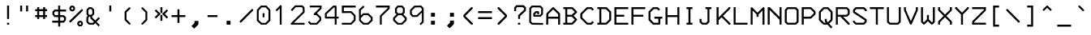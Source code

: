 SplineFontDB: 3.0
FontName: 3270Medium
FullName: 3270-Medium
FamilyName: IBM 3270
Weight: Medium
Copyright: Copyright (c) 2011-2012, Ricardo Banffy.\nCopyright (c) 1993-2011, Paul Mattes.\nCopyright (c) 2004-2005, Don Russell.\nCopyright (c) 2004, Dick Altenbern.\nCopyright (c) 1990, Jeff Sparkes.\nCopyright (c) 1989, Georgia Tech Research Corporation (GTRC), Atlanta, GA 30332.\nAll rights reserved.\nRedistribution and use in source and binary forms, with or without modification, are permitted provided that the following conditions are met:\n\nRedistributions of source code must retain the above copyright notice, this list of conditions and the following disclaimer.\nRedistributions in binary form must reproduce the above copyright notice, this list of conditions and the following disclaimer in the documentation and/or other materials provided with the distribution.\nNeither the names of Paul Mattes, Don Russell, Dick Altenbern, Jeff Sparkes, GTRC nor the names of their contributors may be used to endorse or promote products derived from this software without specific prior written permission.\nTHIS SOFTWARE IS PROVIDED BY PAUL MATTES, DON RUSSELL, DICK ALTENBERN, JEFF SPARKES AND GTRC "AS IS" AND ANY EXPRESS OR IMPLIED WARRANTIES, INCLUDING, BUT NOT LIMITED TO, THE IMPLIED WARRANTIES OF MERCHANTABILITY AND FITNESS FOR A PARTICULAR PURPOSE ARE DISCLAIMED. IN NO EVENT SHALL PAUL MATTES, DON RUSSELL, DICK ALTENBERN, JEFF SPARKES OR GTRC BE LIABLE FOR ANY DIRECT, INDIRECT, INCIDENTAL, SPECIAL, EXEMPLARY, OR CONSEQUENTIAL DAMAGES (INCLUDING, BUT NOT LIMITED TO, PROCUREMENT OF SUBSTITUTE GOODS OR SERVICES; LOSS OF USE, DATA, OR PROFITS; OR BUSINESS INTERRUPTION) HOWEVER CAUSED AND ON ANY THEORY OF LIABILITY, WHETHER IN CONTRACT, STRICT LIABILITY, OR TORT (INCLUDING NEGLIGENCE OR OTHERWISE) ARISING IN ANY WAY OUT OF THE USE OF THIS SOFTWARE, EVEN IF ADVISED OF THE POSSIBILITY OF SUCH DAMAGE.
UComments: "2011-5-25: Created." 
Version: 001.000
ItalicAngle: 0
UnderlinePosition: -99
UnderlineWidth: 49
Ascent: 800
Descent: 200
LayerCount: 2
Layer: 0 0 "Back"  1
Layer: 1 0 "Fore"  0
XUID: [1021 799 1486169484 10090958]
FSType: 0
OS2Version: 0
OS2_WeightWidthSlopeOnly: 0
OS2_UseTypoMetrics: 1
CreationTime: 1306332354
ModificationTime: 1358611733
PfmFamily: 49
TTFWeight: 500
TTFWidth: 5
LineGap: 90
VLineGap: 0
OS2TypoAscent: 0
OS2TypoAOffset: 1
OS2TypoDescent: 0
OS2TypoDOffset: 1
OS2TypoLinegap: 90
OS2WinAscent: 0
OS2WinAOffset: 1
OS2WinDescent: 0
OS2WinDOffset: 1
HheadAscent: 0
HheadAOffset: 1
HheadDescent: 0
HheadDOffset: 1
OS2Vendor: 'PfEd'
MarkAttachClasses: 1
DEI: 91125
Encoding: Custom
UnicodeInterp: none
NameList: Adobe Glyph List
DisplaySize: 32
AntiAlias: 1
FitToEm: 1
WinInfo: 377 29 11
BeginPrivate: 0
EndPrivate
BeginChars: 687 691

StartChar: null
Encoding: -1 9216 0
Width: 1000
VWidth: 0
LayerCount: 2
Back
Image: 18 32 0 3 2 0 0 781.06 30.5176 30.5176 0
p%A!.J:IV"zzzzzzzzzzzzzzzzzzzzzzzz
EndImage
EndChar

StartChar: nobreakspace
Encoding: 0 -1 1
Width: 536
VWidth: 0
Flags: HW
LayerCount: 2
Back
Image: 18 32 0 3 2 0 0 781.06 30.5176 30.5176 0
p%A!.J:IV"zzzzzzzzzzzzzzzzzzzzzzzz
EndImage
EndChar

StartChar: euro
Encoding: 1 8364 2
Width: 536
VWidth: 0
InSpiro: 1
Flags: HW
HStem: 49 61<288 379> 262 61<61 122 183 423> 384 61<61 121 183 456> 598 62<290 382>
VStem: 122 61<219 262 323 384 445 494>
LayerCount: 2
Back
Image: 18 32 0 3 2 0 0 781.06 30.5176 30.5176 0
p%A!.J:IV"zz!!!#s!!3'!",?j]!rrf2!"8i-$ig8lrr>:_!"8i-$ig8lrW#1\!"8i-$ig8;
!!!6+!!@uV!WE'!qu?]szzzzzz
EndImage
Fore
SplineSet
61 445 m 1
 121 445 l 1
 123 521 l 1
 262 659 l 1
 408 659 l 1
 473 597 l 1
 478 591 481 583 480 575 c 0
 479 567 476 559 470 554 c 0
 464 549 457 545 449 545 c 0
 441 545 433 548 427 553 c 2
 382 598 l 1
 290 598 l 1
 183 494 l 1
 183 445 l 1
 488 445 l 1
 456 385 l 1
 183 384 l 1
 183 323 l 1
 458 323 l 1
 423 261 l 1
 183 262 l 1
 183 219 l 1
 288 110 l 1
 379 110 l 1
 427 158 l 2
 433 164 442 167 450 167 c 0
 458 167 467 163 473 157 c 0
 479 151 483 143 483 134 c 0
 483 125 479 116 473 110 c 2
 409 49 l 1
 258 49 l 1
 122 189 l 1
 122 262 l 1
 61 262 l 1
 61 293 l 1
 61 323 l 1
 122 323 l 1
 121 384 l 1
 61 385 l 1
 61 445 l 1
EndSplineSet
EndChar

StartChar: cr
Encoding: 2 -1 3
Width: 536
VWidth: 0
Flags: HW
LayerCount: 2
Back
Image: 18 32 0 3 2 0 0 781.06 30.5176 30.5176 0
p%A!.J:IV"zzzzzzzzzzzzzzzzzzzzzzzz
EndImage
EndChar

StartChar: nl
Encoding: 3 -1 4
Width: 536
VWidth: 0
Flags: HW
LayerCount: 2
Back
Image: 18 32 0 3 2 0 0 781.06 30.5176 30.5176 0
p%A!.J:IV"zzzzzzzzzzzzzzzzzzzzzzzz
EndImage
EndChar

StartChar: em
Encoding: -1 1084 5
Width: 1000
VWidth: 0
LayerCount: 2
Back
Image: 18 32 0 3 2 0 0 781.06 30.5176 30.5176 0
p%A!.J:IV"zzzzzzzzzzzzzzzzzzzzzzzz
EndImage
EndChar

StartChar: eightones
Encoding: 4 -1 6
Width: 536
VWidth: 0
Flags: HW
HStem: 188 269<207.616 337.94>
VStem: 143 260<256.292 390.162>
LayerCount: 2
Back
Image: 18 32 0 3 2 0 0 781.06 30.5176 30.5176 0
p%A!.J:IV"zzzzzzz!T3q[n,N^g!"\u-&,ZD<qu@9*!!i9!"7Q9khuE`Wzzzzzzzzz
EndImage
Fore
SplineSet
214 442 m 0
 235 452 253 457 272 457 c 0
 346 457 403 385 403 314 c 0
 403 270 382 227 331 201 c 0
 311 191 292 188 274 188 c 0
 199 188 143 261 143 332 c 0
 143 375 164 417 214 442 c 0
EndSplineSet
EndChar

StartChar: hyphen
Encoding: 5 45 7
Width: 536
VWidth: 0
Flags: HW
HStem: 293 61<122 428>
VStem: 122 306<293 354>
LayerCount: 2
Back
Image: 18 32 0 3 2 0 0 781.06 30.5176 30.5176 0
p%A!.J:IV"zzzzzzzzzz&,ZD<qu?]szzzzzzzzzzzz
EndImage
Fore
SplineSet
122 354 m 1
 428 354 l 1
 428 293 l 1
 122 293 l 1
 122 354 l 1
EndSplineSet
EndChar

StartChar: greater
Encoding: 6 62 8
Width: 536
VWidth: 0
InSpiro: 1
Flags: HW
VStem: 131 294
LayerCount: 2
Back
Image: 18 32 0 3 2 0 0 781.06 30.5176 30.5176 0
p%A!.J:IV"zzzz$ig8;!!!6(!!@`O!Pe[8huEar!!"tY!#tt=)uosu!!$s<!8mhX^]4Ie!!`K(
%KHJ;zzzzzzz
EndImage
Fore
SplineSet
138 549 m 1
 133 555 131 563 131 571 c 0
 131 579 135 586 140 592 c 0
 145 598 152 601 160 602 c 0
 168 603 175 602 182 598 c 1
 425 353 l 1
 425 298 l 1
 183 48 l 1
 177 45 170 44 163 45 c 0
 156 46 150 49 145 54 c 0
 139 59 135 66 134 74 c 0
 133 82 135 90 139 97 c 1
 366 325 l 1
 138 549 l 1
EndSplineSet
EndChar

StartChar: less
Encoding: 7 60 9
Width: 536
VWidth: 0
Flags: HW
VStem: 132 294
LayerCount: 2
Back
Image: 18 32 0 3 2 0 0 781.06 30.5176 30.5176 0
p%A!.J:IV"zzzz!"8i-)uosu!!$s<!8mhX^]4Ie!!`K(%KHJ=!!!6(!!@`O!Pe[8huEar!!"tY
!#tt=$ig8-zzzzzz
EndImage
Fore
SplineSet
418 99 m 2
 423 93 426 85 426 77 c 0
 426 69 422 62 417 56 c 0
 412 50 404 47 396 46 c 0
 388 45 382 46 375 50 c 1
 132 295 l 1
 132 351 l 1
 374 600 l 1
 380 603 387 604 394 603 c 0
 401 602 407 599 412 594 c 0
 418 589 421 581 422 573 c 0
 423 565 422 558 418 551 c 1
 190 323 l 1
 418 99 l 2
EndSplineSet
EndChar

StartChar: bracketleft
Encoding: 8 91 10
Width: 536
VWidth: 0
Flags: HW
HStem: -13 62<244 366> 598 61<244 366>
VStem: 184 182<-13 49 598 659> 184 60<49 598>
LayerCount: 2
Back
Image: 18 32 0 3 2 0 0 781.06 30.5176 30.5176 0
p%A!.J:IV"zz!!!,j!!D]j!rr<'!!!*$!!<3$!rr<'!!!*$!!<3$!rr<'!!!*$!!<3$!rr<'
!!!*$!!<3$!rr<'!!!,j!!D]jzzzzz
EndImage
Fore
SplineSet
184 659 m 1
 366 659 l 1
 366 598 l 1
 244 598 l 1
 244 49 l 1
 366 49 l 1
 366 -13 l 1
 184 -13 l 1
 184 659 l 1
EndSplineSet
EndChar

StartChar: bracketright
Encoding: 9 93 11
Width: 536
VWidth: 0
Flags: HW
HStem: -13 62<184 305> 598 61<184 305>
VStem: 184 182<-13 49 598 659> 305 61<49 598>
LayerCount: 2
Back
Image: 18 32 0 3 2 0 0 781.06 30.5176 30.5176 0
p%A!.J:IV"zz!!!,j!!D]j!&+BQ0E;),!!"\Q!&+BQ0E;),!!"\Q!&+BQ0E;),!!"\Q!&+BQ
0E;),!!"\Q!&+BQ0E;4E!!D]jzzzzz
EndImage
Fore
SplineSet
184 659 m 1
 366 659 l 1
 366 -13 l 1
 184 -13 l 1
 184 49 l 1
 305 49 l 1
 305 598 l 1
 184 598 l 1
 184 659 l 1
EndSplineSet
EndChar

StartChar: parenright
Encoding: 10 41 12
Width: 536
VWidth: 0
InSpiro: 1
Flags: HW
HStem: 49 21G<207 214.5>
VStem: 307 57<214 434>
LayerCount: 2
Back
Image: 18 32 0 3 2 0 0 781.06 30.5176 30.5176 0
p%A!.J:IV"zzzz!rr<'J,fVc!!(pW!,qo<0E;),!!"\Q!&+BQ0E;),!!"\Q!&+BQDu]mr!!0k8
"+U@Rzzzzzzz
EndImage
Fore
SplineSet
357 467 m 2
 358 466 358 465 359 464 c 0
 360 463 361 462 361 461 c 0
 362 459 363 456 364 454 c 0
 365 451 365 449 365 446 c 2
 364 202 l 2
 364 201 364 199 364 198 c 0
 364 197 363 196 363 195 c 0
 362 193 362 190 361 188 c 0
 360 187 360 186 359 185 c 0
 358 184 357 183 356 182 c 2
 231 57 l 2
 229 55 227 53 225 52 c 0
 223 51 220 50 218 50 c 0
 213 49 208 49 203 50 c 0
 198 51 194 54 191 57 c 0
 187 61 184 65 183 70 c 0
 182 75 181 80 183 85 c 0
 184 87 185 90 186 92 c 0
 187 94 189 95 191 97 c 2
 307 214 l 1
 308 434 l 1
 192 547 l 2
 190 549 188 551 187 553 c 0
 186 555 185 557 184 560 c 0
 183 565 183 569 184 574 c 0
 185 579 188 583 191 587 c 0
 194 591 199 594 204 595 c 0
 209 596 214 596 219 595 c 0
 221 595 224 594 226 593 c 0
 228 592 230 590 232 588 c 2
 357 467 l 2
EndSplineSet
EndChar

StartChar: parenleft
Encoding: 11 40 13
Width: 536
VWidth: 0
Flags: HW
HStem: 49 21G<341.5 348.5>
VStem: 191 58<214 434>
LayerCount: 2
Back
Image: 18 32 0 3 2 0 0 781.06 30.5176 30.5176 0
p%A!.J:IV"zzzz!&+BQDu]mr!!0k8"+U@R!!!*$!!<3$!rr<'!!!*$!!<3$!rr<'J,fVc!!(pW
!,qo<0E;(Qzzzzzz
EndImage
Fore
SplineSet
199 468 m 2
 324 589 l 2
 330 594 337 596 344 596 c 0
 352 596 359 594 364 588 c 0
 370 582 373 575 373 567 c 0
 373 559 370 553 364 547 c 2
 248 434 l 1
 249 214 l 1
 365 98 l 2
 371 93 374 85 374 77 c 0
 374 69 371 63 365 58 c 0
 359 52 352 49 345 49 c 0
 338 49 330 52 325 58 c 2
 200 183 l 2
 194 189 191 194 191 202 c 2
 190 446 l 2
 190 454 193 462 199 468 c 2
EndSplineSet
EndChar

StartChar: braceright
Encoding: 12 125 14
Width: 536
VWidth: 0
InSpiro: 1
Flags: HW
HStem: -12 60<126 204> 294 60<351 387> 601 60<126 204>
VStem: 249 60<92 251 398 557>
LayerCount: 2
Back
Image: 18 32 0 3 2 0 0 781.06 30.5176 30.5176 0
p%A!.J:IV"zz!!!N0!"XS[!Pe[8^]4AM!!'e7!5JR7^]4AM!!(pW!,qo<Du]mr!!'e7!5JR7
^]4AM!!'e7!5JR8^]4mq!"T&0zzzzz
EndImage
Fore
SplineSet
216 661 m 2
 218 661 220 660 221 660 c 0
 222 660 224 659 225 659 c 0
 226 659 228 658 229 658 c 0
 230 658 232 657 233 656 c 0
 234 655 234 655 235 654 c 0
 236 653 236 653 237 652 c 2
 300 591 l 2
 301 590 302 588 303 587 c 0
 304 586 305 585 306 583 c 0
 307 581 307 578 308 576 c 0
 308 575 309 574 309 573 c 0
 309 572 309 570 309 569 c 2
 309 398 l 1
 351 354 l 1
 387 354 l 1
 387 294 l 1
 351 294 l 1
 309 251 l 1
 309 79 l 2
 309 78 309 77 309 76 c 0
 309 75 308 74 308 73 c 0
 308 72 307 70 307 69 c 0
 307 68 307 66 306 65 c 0
 305 64 304 62 303 61 c 0
 302 60 301 59 300 58 c 2
 237 -3 l 2
 236 -4 236 -4 235 -5 c 0
 234 -6 234 -6 233 -7 c 0
 232 -8 230 -9 229 -9 c 0
 228 -9 226 -10 225 -10 c 0
 224 -10 222 -11 221 -11 c 0
 220 -11 218 -12 216 -12 c 2
 126 -12 l 1
 126 48 l 1
 204 48 l 1
 249 92 l 1
 249 263 l 2
 249 265 249 266 249 268 c 0
 249 270 249 271 250 272 c 0
 251 273 251 274 252 275 c 0
 253 276 253 278 254 279 c 0
 254 280 255 281 255 282 c 0
 255 283 256 283 257 284 c 2
 296 324 l 1
 257 365 l 2
 256 366 255 366 255 367 c 0
 255 368 254 369 254 370 c 0
 253 371 253 373 252 374 c 0
 251 375 251 376 250 377 c 0
 249 378 249 379 249 381 c 0
 249 383 249 384 249 386 c 2
 249 557 l 1
 204 601 l 1
 126 601 l 1
 126 661 l 1
 216 661 l 2
EndSplineSet
EndChar

StartChar: braceleft
Encoding: 13 123 15
Width: 536
VWidth: 0
Flags: HW
HStem: -14 60<287 365> 293 60<104 140> 599 60<287 365>
VStem: 182 60<90 249 396 555>
LayerCount: 2
Back
Image: 18 32 0 3 2 0 0 781.06 30.5176 30.5176 0
p%A!.J:IV"zz!!!#g!!2Qh"+U@R!!!*$!!<3$!rr<'!!!*$!!`K(%KHJ=!!!6(!!<3$!rr<'
!!!*$!!<3$!rr<'J,fW>!!)Kgzzzzz
EndImage
Fore
SplineSet
365 659 m 1
 365 599 l 1
 287 599 l 1
 242 555 l 1
 242 384 l 2
 242 374 237 366 234 363 c 2
 195 323 l 1
 234 282 l 2
 237 279 242 271 242 261 c 2
 242 90 l 1
 287 46 l 1
 365 46 l 1
 365 -14 l 1
 275 -14 l 2
 265 -14 257 -8 254 -5 c 2
 191 56 l 2
 184 63 182 73 182 78 c 2
 182 249 l 1
 140 293 l 1
 104 293 l 1
 104 353 l 1
 140 353 l 1
 182 396 l 1
 182 568 l 2
 182 573 184 582 191 589 c 2
 254 650 l 2
 257 654 265 659 275 659 c 2
 365 659 l 1
EndSplineSet
EndChar

StartChar: space
Encoding: 14 32 16
Width: 536
VWidth: 0
Flags: HW
LayerCount: 2
Back
Image: 18 32 0 3 2 0 0 781.06 30.5176 30.5176 0
p%A!.J:IV"zzzzzzzzzzzzzzzzzzzzzzzz
EndImage
EndChar

StartChar: equal
Encoding: 15 61 17
Width: 536
VWidth: 0
Flags: HW
HStem: 231 62<61 488> 415 61<61 488>
LayerCount: 2
Back
Image: 18 32 0 3 2 0 0 781.06 30.5176 30.5176 0
p%A!.J:IV"zzzzzzz5Q:^Jrr<$!zz!!#7`!'gJ`zzzzzzzzzzz
EndImage
Fore
SplineSet
61 476 m 1
 488 476 l 1
 488 415 l 1
 61 415 l 1
 61 476 l 1
61 293 m 1
 488 293 l 1
 488 231 l 1
 61 231 l 1
 61 293 l 1
EndSplineSet
EndChar

StartChar: quotesingle
Encoding: 16 700 18
Width: 1000
VWidth: 0
Flags: H
LayerCount: 2
Back
Image: 18 32 0 3 2 0 0 781.06 30.5176 30.5176 0
p%A!.J:IV"zz!!!#7!!'e7!5JR7^]4AM!!'e7zzzzzzzzzzzzzzzzz
EndImage
EndChar

StartChar: quotedbl
Encoding: 17 34 19
Width: 536
VWidth: 0
Flags: HW
HStem: 476 183<122 184 305 366>
VStem: 122 62<476 659> 305 61<476 659>
LayerCount: 2
Back
Image: 18 32 0 3 2 0 0 781.06 30.5176 30.5176 0
p%A!.J:IV"zz!!!E]!":O]$nqYi0E;M8!":O]zzzzzzzzzzzzzzzzz
EndImage
Fore
SplineSet
122 659 m 1
 184 659 l 1
 184 476 l 1
 122 476 l 1
 122 659 l 1
305 659 m 1
 366 659 l 1
 366 476 l 1
 305 476 l 1
 305 659 l 1
EndSplineSet
EndChar

StartChar: slash
Encoding: 18 47 20
Width: 536
VWidth: 0
InSpiro: 1
Flags: HW
LayerCount: 2
Back
Image: 18 32 0 3 2 0 0 781.06 30.5176 30.5176 0
p%A!.J:IV"zzzzz!!!!$!!!6(!"Ju/)uosu!!$s<!8mhX^]4Ie!!`K(%KHJK!!"tY!&+BQzzzzzzzz
EndImage
Fore
SplineSet
428 533 m 2
 430 535 432 537 434 538 c 0
 436 539 439 540 442 541 c 0
 447 542 453 542 458 541 c 0
 463 540 468 537 472 533 c 0
 476 529 479 524 480 519 c 0
 481 514 481 509 480 504 c 0
 479 501 478 499 477 496 c 0
 476 493 474 491 472 489 c 2
 114 123 l 2
 112 121 110 119 108 118 c 0
 106 117 103 116 100 115 c 0
 95 114 89 114 84 115 c 0
 79 116 74 119 70 123 c 0
 66 127 64 132 62 137 c 0
 60 142 60 148 61 153 c 0
 62 156 63 159 64 161 c 0
 65 163 67 165 69 167 c 2
 428 533 l 2
EndSplineSet
EndChar

StartChar: backslash
Encoding: 19 92 21
Width: 536
VWidth: 0
Flags: HW
LayerCount: 2
Back
Image: 18 32 0 3 2 0 0 781.06 30.5176 30.5176 0
p%A!.J:IV"zzzzz!!"\Q!&srY)uosK!!!6(!!@`O!Pe[8huEar!!"tY!#tt=%KHJ6!!!*$zzzzzzzz
EndImage
Fore
SplineSet
428 123 m 2
 69 489 l 2
 63 495 61 504 61 512 c 0
 61 520 63 527 69 533 c 0
 75 539 84 542 92 542 c 0
 100 542 107 539 113 533 c 2
 472 167 l 2
 478 161 481 153 481 145 c 0
 481 137 478 129 472 123 c 0
 466 117 458 113 450 113 c 0
 442 113 434 117 428 123 c 2
EndSplineSet
EndChar

StartChar: bar
Encoding: 20 124 22
Width: 536
VWidth: 0
Flags: HW
VStem: 244 61<-73 720>
LayerCount: 2
Back
Image: 18 32 0 3 2 0 0 781.06 30.5176 30.5176 0
p%A!.J:IV"z!5JR7^]4AM!!'e7!5JR7^]4AM!!'e7!5JR7^]4AM!!'e7!5JR7^]4AM!!'e7
!5JR7^]4AM!!'e7!5JR7^]4AM!!'e7!5JR7^]4?7zzz
EndImage
Fore
SplineSet
244 720 m 1
 305 720 l 1
 305 -73 l 1
 244 -73 l 1
 244 720 l 1
EndSplineSet
EndChar

StartChar: brokenbar
Encoding: 21 166 23
Width: 536
VWidth: 0
Flags: HW
HStem: 639 20G<244 305>
VStem: 244 61<-73 231 354 659>
LayerCount: 2
Back
Image: 18 32 0 3 2 0 0 781.06 30.5176 30.5176 0
p%A!.J:IV"zz!!!#7!!'e7!5JR7^]4AM!!'e7!5JR7^]4AM!!'e7zzz!5JR7^]4AM!!'e7!5JR7
^]4AM!!'e7!5JR7^]4?7zzz
EndImage
Fore
SplineSet
244 659 m 1
 305 659 l 1
 305 354 l 1
 244 354 l 1
 244 659 l 1
244 231 m 1
 305 231 l 1
 305 -73 l 1
 244 -73 l 1
 244 231 l 1
EndSplineSet
EndChar

StartChar: question
Encoding: 22 63 24
Width: 536
VWidth: 0
InSpiro: 1
Flags: HW
HStem: 50 61<240 307> 476 21G<122.07 183.173> 600 62<214.527 388.349>
VStem: 122 61<476.003 567.675> 244 61<50 111 231.902 321.67> 423 62<515.482 566.65>
LayerCount: 2
Back
Image: 18 32 0 3 2 0 0 781.06 30.5176 30.5176 0
p%A!.J:IV"zz!!!-!!!iK'%L2tB!rr`3!"9)4!"Ju/)uosu!!$s<!8mhW^]4AM!!'e7zzz!5JR7
^]4?7zzzzzz
EndImage
Fore
SplineSet
240 111 m 1
 307 111 l 1
 307 50 l 1
 240 50 l 1
 240 111 l 1
122 579 m 2
 122 581 122 584 123 586 c 0
 124 588 125 590 126 592 c 0
 127 593 127 594 128 595 c 0
 129 596 129 597 130 598 c 2
 177 652 l 2
 179 654 181 656 183 658 c 0
 185 660 188 660 191 661 c 0
 194 662 197 662 200 662 c 2
 401 662 l 2
 402 662 404 662 405 662 c 0
 406 662 407 661 408 661 c 0
 410 660 413 660 415 659 c 0
 418 658 420 656 422 654 c 2
 477 603 l 2
 479 601 481 599 483 596 c 0
 484 594 485 591 486 588 c 0
 487 585 487 582 487 579 c 2
 485 501 l 2
 485 498 485 496 484 493 c 0
 483 490 482 488 480 485 c 0
 479 483 477 481 475 479 c 2
 305 322 l 1
 305 232 l 1
 244 232 l 1
 244 337 l 2
 244 340 244 342 245 345 c 0
 246 347 247 350 248 352 c 0
 250 354 252 356 254 358 c 2
 423 515 l 1
 425 567 l 1
 388 600 l 1
 215 600 l 1
 183 568 l 1
 183 476 l 1
 122 476 l 1
 122 579 l 2
EndSplineSet
EndChar

StartChar: exclam
Encoding: 23 33 25
Width: 536
VWidth: 0
Flags: HW
HStem: 49 61<243 306> 639 20G<244 305>
VStem: 244 61<49 110 231 659>
LayerCount: 2
Back
Image: 18 32 0 3 2 0 0 781.06 30.5176 30.5176 0
p%A!.J:IV"zz!!!#7!!'e7!5JR7^]4AM!!'e7!5JR7^]4AM!!'e7!5JR7^]4AM!!'e7zzz!5JR7
^]4?7zzzzzz
EndImage
Fore
SplineSet
243 110 m 1
 306 110 l 1
 306 49 l 1
 243 49 l 1
 243 110 l 1
244 659 m 1
 305 659 l 1
 305 231 l 1
 244 231 l 1
 244 659 l 1
EndSplineSet
EndChar

StartChar: dollar
Encoding: 24 36 26
Width: 536
VWidth: 0
InSpiro: 1
Flags: HW
HStem: 110 61<61 244 305 392> 293 61<156 244 305 393> 476 61<155 244 305 488> 639 20G<244 305>
VStem: 65 60<385 446> 244 61<-12 110 171 293 354 476 537 659> 423 62<201 262>
LayerCount: 2
Back
Image: 18 32 0 3 2 0 0 781.06 30.5176 30.5176 0
p%A!.J:IV"zz!!!#7!!'e7!5JR7^]4oF!$D4@35>MJ^]6((!'%ao+8c*LrVur=!!'n:!5ed:
`rJ@'!'gA]!5JR7^]4AM!!'e7zzzzz
EndImage
Fore
SplineSet
423 201 m 1
 423 262 l 1
 393 293 l 1
 305 293 l 1
 305 171 l 1
 392 171 l 1
 423 201 l 1
156 354 m 1
 244 354 l 1
 244 476 l 1
 155 476 l 1
 125 446 l 1
 125 385 l 1
 156 354 l 1
244 659 m 1
 305 659 l 1
 305 537 l 1
 488 537 l 1
 488 476 l 1
 305 476 l 1
 305 354 l 1
 407 353 l 2
 410 353 412 353 415 352 c 0
 417 351 420 350 422 349 c 0
 424 348 426 346 428 344 c 2
 476 297 l 2
 477 296 478 295 479 294 c 0
 480 293 480 291 481 290 c 0
 482 287 483 285 484 282 c 0
 485 279 485 277 485 274 c 2
 483 198 l 2
 483 197 483 195 483 194 c 0
 483 193 482 192 482 191 c 0
 482 190 481 188 481 187 c 0
 481 186 481 185 480 184 c 0
 479 183 479 182 478 181 c 0
 477 180 477 180 476 179 c 2
 432 121 l 2
 431 120 430 119 429 118 c 0
 428 117 426 116 425 115 c 0
 422 113 420 112 417 111 c 0
 414 110 412 110 409 110 c 2
 305 110 l 1
 305 -12 l 1
 244 -12 l 1
 244 110 l 1
 61 110 l 1
 61 171 l 1
 244 171 l 1
 244 293 l 1
 141 294 l 2
 138 294 135 294 132 295 c 0
 129 296 126 297 124 299 c 0
 122 301 120 303 118 305 c 2
 73 363 l 2
 72 365 71 366 70 368 c 0
 69 370 68 373 67 375 c 0
 66 377 66 379 66 381 c 2
 65 458 l 2
 65 461 65 463 65 466 c 0
 65 467 66 469 66 470 c 0
 66 471 67 473 68 474 c 0
 70 476 72 478 74 480 c 2
 121 528 l 2
 123 530 125 532 127 533 c 0
 129 534 132 535 134 536 c 0
 137 537 141 537 144 537 c 2
 244 537 l 1
 244 659 l 1
EndSplineSet
EndChar

StartChar: cent
Encoding: 25 162 27
Width: 536
VWidth: 0
InSpiro: 1
Flags: HW
HStem: 232 61<154 244 305 427> 476 61<152 244 305 427> 639 20G<244 305>
VStem: 62 62<325 446> 244 61<111 232 293 476 537 659>
LayerCount: 2
Back
Image: 18 32 0 3 2 0 0 781.06 30.5176 30.5176 0
p%A!.J:IV"zz!!!#7!!'e7!5JR7^]4oC!$D+=35>MJ^]6((!&21g0YdZJ^]5JS!"\u-!5JR7
^]4AM!!'e7zzzzzzzz
EndImage
Fore
SplineSet
244 659 m 1
 305 659 l 1
 305 537 l 1
 427 537 l 1
 427 476 l 1
 305 476 l 1
 305 293 l 1
 427 293 l 1
 427 232 l 1
 305 232 l 1
 305 110 l 1
 244 111 l 1
 244 232 l 1
 141 232 l 2
 138 232 135 232 132 233 c 0
 130 234 127 235 125 236 c 0
 123 237 121 239 119 241 c 2
 70 290 l 2
 69 291 68 292 67 293 c 0
 66 294 66 296 65 297 c 0
 64 298 64 299 63 300 c 0
 62 301 62 303 62 304 c 0
 62 305 62 307 62 308 c 0
 62 309 62 311 62 312 c 2
 62 458 l 2
 62 461 62 463 63 466 c 0
 64 468 65 471 66 473 c 0
 67 475 69 477 71 479 c 2
 116 528 l 2
 117 529 118 530 119 531 c 0
 120 532 122 532 123 533 c 0
 125 534 128 535 130 536 c 0
 133 537 136 537 139 537 c 2
 244 537 l 1
 244 659 l 1
244 476 m 1
 152 476 l 1
 124 446 l 1
 124 325 l 1
 154 293 l 1
 244 293 l 1
 244 476 l 1
EndSplineSet
EndChar

StartChar: sterling
Encoding: 26 163 28
Width: 536
VWidth: 0
InSpiro: 1
Flags: HMW
LayerCount: 2
Back
Image: 18 32 0 3 2 0 0 781.06 30.5176 30.5176 0
p%A!.J:IV"zz!!!#g!!2ip".T>n$igA0!!<3$!rr<'!!#7Q!'frQ!rr<'!!!*$!!<3$!rr<'
!!#4c!'c5=5Q1XFqu?]szzzzzz
EndImage
Fore
SplineSet
333 597 m 1
 275 597 l 1
 244 565 l 1
 244 415 l 1
 366 415 l 1
 366 354 l 1
 244 354 l 1
 243 129 l 1
 278 111 l 1
 392 110 l 1
 435 162 l 1
 480 118 l 1
 427 62 l 2
 426 61 425 60 424 59 c 0
 423 58 422 57 421 56 c 0
 420 55 418 54 417 54 c 0
 416 54 414 53 413 53 c 0
 412 53 411 52 409 52 c 0
 407 52 406 52 404 52 c 2
 265 53 l 2
 264 53 263 53 262 53 c 0
 261 53 261 54 260 54 c 0
 259 54 258 54 257 54 c 0
 256 54 256 55 255 55 c 0
 254 55 252 56 251 57 c 2
 211 79 l 1
 172 55 l 2
 170 54 169 53 167 52 c 0
 165 51 164 50 162 50 c 0
 161 50 160 50 159 50 c 0
 158 50 157 50 156 50 c 2
 89 52 l 2
 86 52 84 52 81 53 c 0
 78 54 75 54 73 56 c 0
 69 59 66 63 63 67 c 0
 62 69 61 71 60 74 c 0
 59 77 59 79 59 82 c 2
 58 144 l 2
 58 147 58 149 58 152 c 0
 58 155 60 157 61 159 c 0
 64 164 67 168 72 171 c 0
 74 173 77 173 80 174 c 0
 83 175 85 175 88 175 c 2
 150 175 l 2
 152 175 153 175 155 175 c 0
 157 175 158 174 160 174 c 0
 161 174 162 173 163 173 c 0
 164 173 164 173 165 172 c 2
 183 160 l 1
 183 354 l 1
 61 354 l 1
 61 415 l 1
 184 415 l 1
 184 580 l 2
 184 583 184 585 185 588 c 0
 186 590 187 593 188 595 c 0
 189 596 189 598 190 599 c 0
 191 600 192 601 193 602 c 2
 240 649 l 2
 242 651 244 653 247 655 c 0
 249 656 252 657 254 658 c 0
 257 659 259 659 262 659 c 2
 348 659 l 2
 350 659 351 659 353 659 c 0
 355 659 356 658 357 657 c 0
 360 656 362 654 365 653 c 0
 366 652 368 651 369 650 c 0
 370 649 371 648 372 647 c 2
 423 584 l 1
 381 542 l 1
 333 597 l 1
EndSplineSet
EndChar

StartChar: yen
Encoding: 27 165 29
Width: 536
VWidth: 0
InSpiro: 1
Flags: HW
HStem: 49 21G<244 305> 171 61<61 244 305 488> 354 61<61 244 305 488>
VStem: 244 61<49 171 232 354 415 448>
LayerCount: 2
Back
Image: 18 32 0 3 2 0 0 781.06 30.5176 30.5176 0
p%A!.J:IV"zz!!"\T!&t2`*"DrY)up4'!!D]j!T3qX^]6V!!'gJ`!5JR7^]4AM!!'e75Q:^J
rr<&7!!'e7!5JR7^]4?7zzzzzz
EndImage
Fore
SplineSet
274 506 m 1
 436 652 l 1
 478 606 l 1
 304 451 l 1
 305 415 l 1
 488 415 l 1
 488 354 l 1
 305 354 l 1
 305 232 l 1
 488 232 l 1
 488 171 l 1
 305 171 l 1
 305 49 l 1
 244 49 l 1
 244 171 l 1
 61 171 l 1
 61 232 l 1
 244 232 l 1
 244 354 l 1
 61 354 l 1
 61 415 l 1
 244 415 l 1
 243 448 l 1
 69 606 l 1
 110 653 l 1
 274 506 l 1
EndSplineSet
EndChar

StartChar: paragraph
Encoding: 28 182 30
Width: 536
VWidth: 0
InSpiro: 1
Flags: HW
HStem: 48 21G<59 122> 171 61<244 304 366 426> 355 61<122 272> 598 59<122 273>
VStem: 59 63<48 355 416 598> 305 61<-12 170 232 293 447 567>
LayerCount: 2
Back
Image: 18 32 0 3 2 0 0 781.06 30.5176 30.5176 0
p%A!.J:IV"zz!!#7!!'fBA0Q7"G0E<d\!&-),0JEJ\Du`,\!'e7!0E;),!!"],!&-),0`1o)
quAE)!&-),0JEJ\0E;),!!"\Qzzzzz
EndImage
Fore
SplineSet
62 659 m 1
 287 658 l 2
 290 658 292 658 295 657 c 0
 297 656 300 655 302 654 c 0
 304 653 306 651 308 649 c 2
 357 603 l 2
 359 601 361 599 362 597 c 0
 364 594 365 592 366 589 c 0
 367 586 367 584 367 581 c 2
 367 434 l 2
 367 432 367 431 367 429 c 0
 367 427 367 426 366 425 c 0
 366 424 365 422 364 421 c 0
 363 420 363 419 362 418 c 0
 361 417 361 415 360 414 c 0
 359 413 358 412 357 411 c 2
 308 366 l 2
 306 364 304 362 302 361 c 0
 300 360 297 359 295 358 c 0
 292 357 290 357 287 357 c 2
 122 354 l 1
 122 48 l 1
 59 48 l 1
 62 659 l 1
122 598 m 1
 122 416 l 1
 272 415 l 1
 305 447 l 1
 305 567 l 1
 273 598 l 1
 122 598 l 1
305 293 m 1
 366 293 l 1
 366 232 l 1
 427 232 l 1
 426 170 l 1
 366 170 l 1
 366 -12 l 1
 305 -12 l 1
 304 171 l 1
 244 171 l 1
 244 232 l 1
 305 232 l 1
 305 293 l 1
EndSplineSet
EndChar

StartChar: currency
Encoding: 29 164 31
Width: 536
VWidth: 0
Flags: HW
HStem: 178 48<214.823 324.653> 419 47<215.222 322.778>
VStem: 125 48<261.479 383.156> 365 48<261.284 382.963>
LayerCount: 2
Back
Image: 18 32 0 3 2 0 0 781.06 30.5176 30.5176 0
p%A!.J:IV"zzzz0EV;7#65_R!"KtK#P\9$n,NY0!"989$k*+E$ig\E!!X8?"7Q9qp](dD!#uIK
3!TF;!rr<$zzzzzz
EndImage
Fore
SplineSet
221 187 m 1
 95 59 l 1
 61 92 l 1
 177 212 l 1
 145 238 125 278 125 322 c 0
 125 367 145 407 177 433 c 1
 59 555 l 1
 93 588 l 1
 220 458 l 1
 235 464 252 466 269 466 c 0
 286 466 303 464 318 458 c 1
 444 587 l 1
 479 554 l 1
 362 433 l 1
 393 407 413 366 413 322 c 0
 413 279 393 240 363 214 c 1
 481 92 l 1
 446 59 l 1
 320 188 l 1
 304 182 287 178 269 178 c 0
 252 178 236 182 221 187 c 1
173 322 m 0
 173 269 216 226 269 226 c 0
 322 226 365 269 365 322 c 0
 365 375 322 419 269 419 c 0
 216 419 173 375 173 322 c 0
EndSplineSet
EndChar

StartChar: zero
Encoding: 30 48 32
Width: 536
VWidth: 0
InSpiro: 1
Flags: HW
HStem: 59 57<217 335> 282 141<244.914 300.152> 603 57<215 337>
VStem: 65 57<205 504> 244 57<282.914 422.152> 427 57<208 507>
LayerCount: 2
Back
Image: 18 32 0 3 2 0 0 781.06 30.5176 30.5176 0
p%A!.J:IV"zz!!!,j!!i9!%NGHg%KJHn!&+KT0EV;/!rt$m!&2:j0Z*lE_Z2@m!&+KT0EV;7
#65_R!"KtK#P\9$n,NFgzzzzzz
EndImage
Fore
SplineSet
301 311 m 2
 301 308 301 306 300 303 c 0
 299 300 298 298 297 296 c 0
 294 292 291 288 287 286 c 0
 283 283 278 282 273 282 c 0
 268 282 262 283 258 286 c 0
 254 288 251 292 248 296 c 0
 247 298 246 300 245 303 c 0
 244 306 244 308 244 311 c 2
 244 395 l 2
 244 397 244 400 245 402 c 0
 246 404 247 407 248 409 c 0
 249 411 250 413 252 415 c 0
 254 417 256 419 258 420 c 0
 260 421 262 423 265 423 c 0
 268 423 270 423 273 423 c 0
 275 423 278 422 280 422 c 0
 282 422 285 421 287 420 c 0
 289 419 291 417 293 415 c 0
 295 413 296 411 297 409 c 0
 298 407 299 404 300 402 c 0
 301 400 301 397 301 395 c 2
 301 311 l 2
181 651 m 2
 183 653 185 655 187 656 c 0
 189 657 192 658 194 659 c 0
 197 660 199 660 202 660 c 2
 349 660 l 2
 352 660 354 660 357 659 c 0
 359 658 362 657 364 656 c 0
 366 655 368 653 370 651 c 2
 475 538 l 2
 476 536 478 535 479 533 c 0
 480 531 481 528 482 526 c 0
 483 524 483 521 483 519 c 2
 484 197 l 2
 484 196 484 194 484 193 c 0
 484 192 484 190 484 189 c 0
 484 188 484 186 483 185 c 0
 482 184 482 183 481 182 c 0
 480 180 478 178 476 176 c 2
 367 68 l 2
 365 66 363 64 361 63 c 0
 359 62 357 61 355 60 c 0
 352 59 350 59 347 59 c 2
 206 59 l 2
 204 59 201 59 199 60 c 0
 197 61 194 62 192 63 c 0
 191 64 190 64 189 65 c 0
 188 66 187 66 186 67 c 2
 74 172 l 2
 72 174 70 176 69 178 c 0
 68 180 67 183 66 185 c 0
 65 188 65 190 65 193 c 2
 67 515 l 2
 67 516 67 518 67 519 c 0
 67 520 68 521 68 522 c 0
 68 523 69 525 69 526 c 0
 69 527 69 528 70 529 c 0
 71 531 73 532 74 534 c 2
 181 651 l 2
124 504 m 1
 122 205 l 1
 217 116 l 1
 335 116 l 1
 427 208 l 1
 425 507 l 1
 337 603 l 1
 215 603 l 1
 124 504 l 1
EndSplineSet
EndChar

StartChar: one
Encoding: 31 49 33
Width: 536
VWidth: 0
Flags: HW
HStem: 49 21G<248 305>
VStem: 248 57<49 562>
LayerCount: 2
Back
Image: 18 32 0 3 2 0 0 781.06 30.5176 30.5176 0
p%A!.J:IV"zz!!!#7!!0k8"2FmA^]4k[!"?XC!5JR7^]4AM!!'e7!5JR7^]4AM!!'e7!5JR7
^]4AM!!'e7!5JR7^]4?7zzzzzz
EndImage
Fore
SplineSet
256 653 m 2
 262 659 269 663 276 663 c 0
 280 663 283 662 287 660 c 0
 299 655 305 646 305 633 c 2
 305 49 l 1
 248 49 l 1
 248 562 l 1
 159 470 l 1
 117 509 l 1
 256 653 l 2
EndSplineSet
EndChar

StartChar: two
Encoding: 32 50 34
Width: 536
VWidth: 0
InSpiro: 1
Flags: HW
HStem: 48 56<156 487> 477 21G<82.9744 122.992> 596 57<217 396>
VStem: 432 57<459 566>
LayerCount: 2
Back
Image: 18 32 0 3 2 0 0 781.06 30.5176 30.5176 0
p%A!.J:IV"zz!!!-!!!iK'%L2tR!rt:_!&+KT!!<3$#64`6!!!u=!&srYDu]mr!!0k8"+U@V
!!!K/!#tt=5Q:^Jrr<$!zzzzzz
EndImage
Fore
SplineSet
183 644 m 2
 185 646 187 648 189 649 c 0
 191 650 194 651 196 652 c 0
 199 653 201 653 204 653 c 2
 406 653 l 2
 407 653 409 653 410 653 c 0
 411 653 412 653 413 653 c 0
 414 653 415 653 416 652 c 0
 417 651 418 651 419 650 c 0
 420 649 421 649 422 648 c 0
 423 647 424 647 425 646 c 2
 477 601 l 2
 478 600 479 599 480 598 c 0
 481 597 481 596 482 595 c 0
 483 593 484 590 485 588 c 0
 486 585 486 583 486 580 c 2
 489 448 l 2
 489 447 489 445 489 444 c 0
 489 443 488 441 488 440 c 0
 487 438 487 435 486 433 c 0
 485 432 485 431 484 430 c 0
 483 429 482 428 481 427 c 2
 156 105 l 1
 487 105 l 1
 487 48 l 1
 87 48 l 2
 85 48 83 48 81 48 c 0
 79 48 78 49 76 50 c 0
 73 51 70 54 67 56 c 0
 64 59 62 62 60 65 c 0
 58 69 58 73 58 77 c 0
 58 80 59 84 60 87 c 0
 61 89 62 90 63 92 c 0
 64 94 66 96 67 97 c 2
 432 459 l 1
 429 567 l 1
 396 596 l 1
 217 596 l 1
 105 476 l 1
 63 515 l 1
 183 644 l 2
EndSplineSet
EndChar

StartChar: three
Encoding: 33 51 35
Width: 536
VWidth: 0
InSpiro: 1
Flags: HW
HStem: 51 57<161 324> 603 57<122 429>
VStem: 419 57<210 262> 429 58<583 603>
LayerCount: 2
Back
Image: 18 32 0 3 2 0 0 781.06 30.5176 30.5176 0
p%A!.J:IV"zz!!!Q0!"])0!!<3$#64`6!!!u=!&srYDu]n-!!2ip!#tt=%KHJ6!!!*$!!<3$
#66Ff!&tqu+8>gHn,NFgzzzzzz
EndImage
Fore
SplineSet
487 660 m 1
 487 603 l 1
 486 572 l 2
 486 569 486 567 485 564 c 0
 484 562 483 559 482 557 c 0
 481 555 479 553 477 551 c 2
 339 413 l 2
 340 413 342 413 343 413 c 0
 344 413 346 413 347 412 c 0
 348 411 349 411 350 410 c 0
 351 409 352 409 353 408 c 0
 354 407 355 407 356 406 c 2
 468 294 l 2
 469 293 469 292 470 291 c 0
 471 290 472 289 472 288 c 0
 473 286 474 283 475 281 c 0
 476 279 476 276 476 274 c 2
 476 198 l 2
 476 197 476 195 476 194 c 0
 476 193 475 192 475 191 c 0
 474 189 474 187 473 185 c 0
 472 184 472 183 471 182 c 0
 470 181 469 180 468 179 c 2
 358 60 l 2
 356 58 354 56 352 55 c 0
 350 54 347 53 345 52 c 0
 342 51 340 51 337 51 c 2
 148 51 l 2
 145 51 143 51 140 52 c 0
 138 53 135 54 133 55 c 0
 132 56 130 56 129 57 c 0
 128 58 127 59 126 60 c 2
 65 129 l 1
 108 167 l 1
 161 108 l 1
 324 108 l 1
 419 210 l 1
 419 262 l 1
 324 357 l 1
 271 357 l 2
 269 357 267 357 265 357 c 0
 263 357 262 358 260 359 c 0
 257 360 254 363 251 365 c 0
 248 368 246 371 244 374 c 0
 242 377 242 381 242 385 c 0
 242 389 243 393 244 396 c 0
 245 398 246 399 247 401 c 0
 248 403 250 405 251 406 c 2
 428 583 l 1
 429 603 l 1
 122 603 l 1
 122 660 l 1
 487 660 l 1
EndSplineSet
EndChar

StartChar: four
Encoding: 34 52 36
Width: 536
VWidth: 0
InSpiro: 1
Flags: HW
HStem: 49 21G<367 424> 238 57<120 366 424 488> 603 57<342 366>
VStem: 63 57<295 383> 367 57<49 237 295 602>
LayerCount: 2
Back
Image: 18 32 0 3 2 0 0 781.06 30.5176 30.5176 0
p%A!.J:IV"zz!!!!]!!%BH!:0[dbQ%a(!!`o4%L`=W$ii6q!&+f]0FRq8$iiNl!'gJ`!"8i-
$ig89!!!E-!"8i-$ig8-zzzzzz
EndImage
Fore
SplineSet
366 602 m 1
 342 603 l 1
 120 383 l 1
 120 295 l 1
 366 295 l 1
 366 602 l 1
169 238 m 1
 91 238 l 2
 89 238 86 238 84 239 c 0
 82 240 79 241 77 242 c 0
 73 245 70 248 67 252 c 0
 66 254 65 256 64 259 c 0
 63 262 63 264 63 267 c 2
 63 395 l 2
 63 397 63 400 64 402 c 0
 65 404 66 407 67 409 c 0
 67 410 68 411 69 412 c 0
 70 413 70 414 71 415 c 2
 311 652 l 2
 312 653 313 653 314 654 c 0
 315 655 316 656 317 656 c 0
 319 657 322 658 324 659 c 0
 326 660 329 660 331 660 c 2
 395 659 l 2
 398 659 400 659 403 658 c 0
 406 657 408 656 410 655 c 0
 414 653 418 649 420 645 c 0
 421 643 423 641 423 638 c 0
 423 635 423 633 423 630 c 2
 424 295 l 1
 488 295 l 1
 488 238 l 1
 424 238 l 1
 424 49 l 1
 367 49 l 1
 367 237 l 1
 169 238 l 1
EndSplineSet
EndChar

StartChar: five
Encoding: 35 53 37
Width: 536
VWidth: 0
InSpiro: 1
Flags: HW
HStem: 51 58<61 331> 415 60<122 333> 598 61<122 488>
VStem: 61 61<475 598> 429 57<206 322>
LayerCount: 2
Back
Image: 18 32 0 3 2 0 0 781.06 30.5176 30.5176 0
p%A!.J:IV"zz!!#7`!'gJ`0E;),!!"\Q!&+BQ5O\Y;p](:6!!!K/!!`K(!rr<'!!!*$!!<3$
#64`6!!!u=5PP4Cn,NFgzzzzzz
EndImage
Fore
SplineSet
61 659 m 1
 488 659 l 1
 488 598 l 1
 122 598 l 1
 122 475 l 1
 345 475 l 2
 348 475 350 475 353 474 c 0
 355 473 358 472 360 471 c 0
 362 470 364 468 366 466 c 2
 476 354 l 2
 478 352 480 350 481 348 c 0
 482 347 482 346 483 345 c 0
 484 344 484 342 484 341 c 0
 484 340 484 339 484 338 c 0
 484 337 484 335 484 334 c 2
 486 195 l 2
 486 194 486 192 486 191 c 0
 486 190 486 188 486 187 c 0
 486 186 486 185 485 184 c 0
 484 183 484 182 483 181 c 0
 482 180 482 178 481 177 c 0
 480 176 479 175 478 174 c 2
 364 58 l 2
 362 56 360 54 358 53 c 0
 357 52 356 52 355 51 c 0
 354 50 352 50 351 50 c 0
 350 50 348 50 347 50 c 0
 346 50 344 50 343 50 c 2
 61 51 l 1
 61 109 l 1
 331 107 l 1
 429 206 l 1
 427 322 l 1
 333 418 l 1
 61 415 l 1
 61 659 l 1
EndSplineSet
EndChar

StartChar: six
Encoding: 36 54 38
Width: 536
VWidth: 0
InSpiro: 1
Flags: HW
HStem: 55 57<213.867 333.984> 354 61<213.867 337.891>
VStem: 66 55<202.148 262.695 344.727 505.859> 428 57<204.102 264.648>
LayerCount: 2
Back
Image: 18 32 0 3 2 0 0 781.06 30.5176 30.5176 0
p%A!.J:IV"zz!!!*$!!`K(%KHJK!!"tY!&+BQ0E;),!!"hE!&sZQ4raPb%KJHn!&+KT0EV;7
#65_R!"KtK#P\9$n,NFgzzzzzz
EndImage
Fore
SplineSet
121 344 m 1
 181 403 l 2
 183 405 185 407 187 408 c 0
 189 409 191 410 193 411 c 0
 196 412 198 412 201 412 c 2
 345 414 l 2
 347 414 350 414 352 413 c 0
 354 412 357 411 359 410 c 0
 360 410 361 409 362 408 c 0
 363 407 364 407 365 406 c 2
 476 297 l 2
 478 295 480 293 481 291 c 0
 482 290 482 289 483 288 c 0
 484 287 484 285 484 284 c 0
 484 283 484 282 484 281 c 0
 484 280 484 278 484 277 c 2
 484 192 l 2
 484 191 484 189 484 188 c 0
 484 187 484 185 484 184 c 0
 484 183 484 181 483 180 c 0
 482 179 482 178 481 177 c 0
 480 175 478 173 476 171 c 2
 365 63 l 2
 363 61 361 59 359 58 c 0
 357 57 355 56 353 55 c 0
 350 54 348 54 345 54 c 2
 202 54 l 2
 200 54 197 54 195 55 c 0
 193 56 190 57 188 58 c 0
 186 59 184 61 182 63 c 2
 75 169 l 2
 73 171 72 172 71 174 c 0
 70 176 69 179 68 181 c 0
 67 183 67 186 67 188 c 2
 63 518 l 2
 63 521 63 524 64 527 c 0
 65 529 66 532 67 534 c 0
 68 536 70 538 72 540 c 2
 198 654 l 1
 235 611 l 1
 120 506 l 1
 121 344 l 1
214 112 m 1
 334 112 l 1
 427 204 l 1
 427 265 l 1
 338 354 l 1
 213 355 l 1
 121 262 l 1
 121 202 l 1
 214 112 l 1
EndSplineSet
EndChar

StartChar: seven
Encoding: 37 55 39
Width: 536
VWidth: 0
InSpiro: 1
Flags: HW
HStem: 49 21G<183.105 240.394> 598 61<61.0352 427.246>
VStem: 183 57<48.7344 315.219>
LayerCount: 2
Back
Image: 18 32 0 3 2 0 0 781.06 30.5176 30.5176 0
p%A!.J:IV"zz!!#7`!'gJ`!!<3$#64`6!!!u=!&srYDu]mr!!0k8"+U@R!!!*$!!<3$!rr<'
!!!*$!!<3$!rr<'zzzzzzz
EndImage
Fore
SplineSet
485 572 m 2
 485 571 485 569 485 568 c 0
 485 567 485 565 485 564 c 0
 485 563 485 561 484 560 c 0
 483 559 483 558 482 557 c 0
 481 555 479 553 477 551 c 2
 241 315 l 1
 240 49 l 1
 183 49 l 1
 184 327 l 2
 184 328 184 330 184 331 c 0
 184 332 185 334 185 335 c 0
 186 337 187 339 188 341 c 0
 189 342 189 343 190 344 c 0
 191 345 191 346 192 347 c 2
 427 583 l 1
 427 598 l 1
 61 598 l 1
 61 659 l 1
 485 659 l 1
 485 572 l 2
EndSplineSet
EndChar

StartChar: eight
Encoding: 38 56 40
Width: 536
VWidth: 0
Flags: HW
HStem: 55 56<223 325> 363 56<227 325> 602 57<225 325>
VStem: 64 58<213 254> 124 58<458 554> 366 58<458 560> 428 56<214 254>
LayerCount: 2
Back
Image: 18 32 0 3 2 0 0 781.06 30.5176 30.5176 0
p%A!.J:IV"zz!!!,j!!i9!%NGHW$ig\E!"989$k*+G)up6=!!i9!%NGHg%KJHn!&+KT0EV;7
#65_R!"KtK#P\9$n,NFgzzzzzz
EndImage
Fore
SplineSet
133 583 m 2
 190 649 l 2
 192 651 194 652 196 654 c 0
 198 655 200 657 203 658 c 0
 206 659 209 659 212 659 c 2
 337 660 l 2
 340 660 342 660 345 659 c 0
 347 658 351 657 353 656 c 0
 355 655 356 653 358 651 c 2
 416 591 l 2
 418 589 420 587 421 585 c 0
 422 583 423 580 424 578 c 0
 425 576 425 574 425 571 c 2
 424 446 l 2
 424 443 424 440 423 438 c 0
 422 436 421 434 420 432 c 0
 419 430 417 428 415 426 c 2
 379 392 l 1
 479 285 l 2
 481 283 482 280 483 278 c 0
 484 276 484 273 485 271 c 0
 486 268 486 268 486 265 c 2
 484 200 l 2
 484 198 484 195 483 193 c 0
 482 191 481 189 480 187 c 0
 479 185 479 183 477 181 c 2
 356 62 l 2
 354 60 353 58 351 57 c 0
 349 56 346 56 344 55 c 0
 341 54 340 54 337 54 c 2
 211 55 l 2
 208 55 205 55 203 56 c 0
 201 57 198 58 196 59 c 0
 194 60 192 60 190 62 c 2
 73 181 l 2
 71 183 69 186 68 188 c 0
 67 190 66 192 65 194 c 0
 64 197 64 198 64 201 c 2
 65 266 l 2
 65 268 65 270 66 272 c 0
 67 274 68 277 69 279 c 0
 70 281 72 283 74 285 c 2
 172 390 l 1
 134 424 l 2
 132 426 129 428 128 430 c 0
 127 432 126 435 125 438 c 0
 124 441 124 443 124 446 c 2
 126 565 l 2
 126 567 126 569 127 571 c 0
 128 573 128 576 129 578 c 0
 130 580 131 581 133 583 c 2
123 254 m 1
 122 213 l 1
 223 111 l 1
 325 110 l 1
 428 214 l 1
 429 254 l 1
 325 363 l 1
 227 361 l 1
 123 254 l 1
183 554 m 1
 182 458 l 1
 226 420 l 1
 326 419 l 1
 366 458 l 1
 367 560 l 1
 325 603 l 1
 225 602 l 1
 183 554 l 1
EndSplineSet
EndChar

StartChar: nine
Encoding: 39 57 41
Width: 536
VWidth: 0
InSpiro: 1
Flags: HW
HStem: 294 57<159 266> 603 57<220 384>
VStem: 59 57<403 498> 427 56<149 437 503 558>
LayerCount: 2
Back
Image: 18 32 0 3 2 0 0 781.06 30.5176 30.5176 0
p%A!.J:IV"zz!!!-!!!iK'%L2tR!rt:_!&+WX0Fn.;*rmuV!'#$"+6*>3_Z0Z=!!!*$!!<3$
!rr<'!!!6(!"Ju/$ig8-zzzzzz
EndImage
Fore
SplineSet
118 498 m 1
 116 403 l 1
 159 351 l 1
 266 351 l 1
 424 503 l 1
 425 558 l 1
 384 603 l 1
 220 601 l 1
 118 498 l 1
188 650 m 2
 189 652 191 653 193 654 c 0
 195 655 198 656 200 657 c 0
 203 658 205 658 208 658 c 2
 396 660 l 2
 399 660 402 660 405 659 c 0
 407 658 410 657 412 656 c 0
 414 655 416 653 418 651 c 2
 475 588 l 2
 476 587 476 586 477 585 c 0
 478 584 478 583 479 582 c 0
 480 580 481 577 482 575 c 0
 483 573 483 570 483 568 c 2
 483 137 l 2
 483 135 483 132 482 130 c 0
 481 128 480 125 479 123 c 0
 478 121 476 120 475 118 c 2
 413 53 l 2
 411 51 409 49 407 48 c 0
 405 47 403 46 400 45 c 0
 395 44 390 44 385 45 c 0
 380 46 376 49 372 52 c 0
 368 55 365 60 364 65 c 0
 363 70 363 74 364 79 c 0
 364 81 365 84 366 86 c 0
 367 88 369 90 371 92 c 2
 427 149 l 1
 428 437 l 1
 297 302 l 2
 295 300 293 298 291 297 c 0
 289 296 287 296 285 295 c 0
 284 295 283 294 282 294 c 0
 281 294 279 294 278 294 c 2
 145 294 l 2
 142 294 139 294 136 295 c 0
 134 296 131 297 129 298 c 0
 127 300 125 302 123 304 c 2
 66 375 l 2
 64 377 63 379 62 381 c 0
 61 383 61 385 60 387 c 0
 60 388 59 389 59 390 c 0
 59 391 59 392 59 393 c 2
 61 510 l 2
 61 513 61 515 62 518 c 0
 62 520 63 522 64 524 c 0
 65 526 67 528 69 530 c 2
 188 650 l 2
EndSplineSet
EndChar

StartChar: ssharp
Encoding: 40 223 42
Width: 536
VWidth: 0
InSpiro: 1
Flags: HW
HStem: 54 57<285.156 387.695> 601 58<221.68 266.602>
VStem: 62 58<48.8281 502.93> 307 58<518.555 557.617> 429 57<152.344 250.977>
LayerCount: 2
Back
Image: 18 32 0 3 2 0 0 781.06 30.5176 30.5176 0
p%A!.J:IV"zz!!!,:!!hE^%WDCf0E='d!&/?l0]2pchuGHM!&-A40H:'H%KJ0f!&+KT0EV;/
!rt+Z!&KB11&_/,qu?]szzzzzz
EndImage
Fore
SplineSet
61 515 m 2
 61 518 61 520 62 523 c 0
 63 525 64 528 65 530 c 0
 66 532 68 534 70 536 c 2
 191 650 l 2
 192 651 193 652 194 653 c 0
 195 654 196 654 197 655 c 0
 199 656 201 657 203 657 c 0
 204 657 206 658 207 658 c 0
 208 658 210 658 211 658 c 2
 278 658 l 2
 281 658 283 658 286 657 c 0
 288 656 291 655 293 654 c 0
 295 653 297 651 299 649 c 2
 356 589 l 2
 357 588 358 587 359 586 c 0
 360 585 360 584 361 583 c 0
 362 581 363 579 363 577 c 0
 363 576 364 574 364 573 c 0
 364 572 364 570 364 569 c 2
 364 507 l 2
 364 506 364 504 364 503 c 0
 364 502 363 501 363 500 c 0
 363 499 362 497 362 496 c 0
 362 495 362 494 361 493 c 0
 360 492 360 491 359 490 c 0
 358 489 357 489 356 488 c 2
 316 445 l 1
 478 283 l 2
 480 281 482 279 483 277 c 0
 484 275 485 273 485 271 c 0
 485 270 486 268 486 267 c 0
 486 266 486 264 486 263 c 2
 485 140 l 2
 485 137 485 135 484 132 c 0
 484 130 483 128 482 126 c 0
 481 124 479 122 477 120 c 2
 420 64 l 2
 418 62 416 60 414 59 c 0
 412 58 409 57 407 56 c 0
 405 55 402 55 400 55 c 2
 274 53 l 2
 273 53 271 53 270 53 c 0
 269 53 268 54 267 54 c 0
 265 55 262 56 260 57 c 0
 258 58 256 60 254 62 c 2
 193 122 l 1
 233 162 l 1
 285 111 l 1
 388 112 l 1
 428 152 l 1
 429 251 l 1
 255 424 l 2
 253 426 251 428 250 430 c 0
 249 432 249 435 248 437 c 0
 247 439 247 442 247 444 c 0
 247 446 247 449 247 451 c 0
 247 454 249 456 250 458 c 0
 251 460 253 462 255 464 c 2
 307 519 l 1
 307 558 l 1
 266 601 l 1
 222 601 l 1
 118 503 l 1
 119 49 l 1
 62 49 l 1
 61 515 l 2
EndSplineSet
EndChar

StartChar: section
Encoding: 41 167 43
Width: 536
VWidth: 0
Flags: HW
HStem: -71 57<122 265> 600 57<221 363>
VStem: 62 58<336 437> 123 57<512 556> 305 58<31 73> 364 57<150 251>
LayerCount: 2
Back
Image: 18 32 0 3 2 0 0 781.06 30.5176 30.5176 0
p%A!.J:IV"zz!!!,j!!hun%KHJ;!!!E-!$2+?56([>J,h=>!&3=20Q7"O2ujp<!"KD;#7LS7
MuWn&!!)os!-eJD0E;),!!$s<&)[Eu^]4?7zzz
EndImage
Fore
SplineSet
339 126 m 1
 364 150 l 1
 366 251 l 1
 148 459 l 1
 121 437 l 1
 120 336 l 1
 339 126 l 1
363 73 m 1
 363 20 l 2
 363 17 362 15 362 12 c 1
 361 10 360 8 359 6 c 0
 358 4 357 2 355 0 c 2
 299 -61 l 2
 297 -63 295 -65 293 -66 c 0
 290 -67 288 -68 286 -69 c 0
 283 -70 280 -70 278 -70 c 2
 122 -71 l 1
 122 -14 l 1
 265 -13 l 1
 305 31 l 1
 305 79 l 1
 71 303 l 2
 69 305 67 307 66 309 c 0
 65 311 64 314 63 316 c 0
 62 319 62 322 62 324 c 2
 64 450 l 2
 64 453 64 455 65 458 c 0
 66 460 67 463 68 465 c 0
 70 467 72 469 74 471 c 2
 123 512 l 1
 123 567 l 2
 123 570 123 572 124 575 c 0
 124 577 125 579 126 581 c 0
 127 583 129 585 130 587 c 2
 187 648 l 2
 188 650 190 652 193 653 c 0
 195 654 197 655 200 656 c 0
 202 657 205 657 208 657 c 2
 363 658 l 1
 363 601 l 1
 221 600 l 1
 180 556 l 1
 180 508 l 1
 414 284 l 2
 416 282 418 280 419 278 c 0
 421 275 422 273 422 271 c 0
 423 268 423 265 423 263 c 2
 421 137 l 2
 421 134 421 131 420 129 c 0
 419 126 418 124 417 122 c 0
 416 120 414 118 412 116 c 2
 363 73 l 1
EndSplineSet
EndChar

StartChar: numbersign
Encoding: 42 35 44
Width: 536
VWidth: 0
InSpiro: 1
Flags: HW
HStem: 293 61<61.0352 122.07 183.741 305.176 366.211 427.246> 476 61<61.0352 121.435 183.741 305.176 366.847 426.61> 578 20G<122.257 183.741 305.176 366.422>
VStem: 122 61<232.061 291.824 354.767 475.565 537.872 597.636> 305 61<232.696 293.096 352.859 475.565 537.872 597.636>
LayerCount: 2
Back
Image: 18 32 0 3 2 0 0 781.06 30.5176 30.5176 0
p%A!.J:IV"zzzz$nqYi0E=?8!'gA]$nqYi0E;M8!":O]5PtLGqu@-Z!":O]zzzzzzzzzzz
EndImage
Fore
SplineSet
305 476 m 1
 184 476 l 1
 183 355 l 1
 305 353 l 1
 305 476 l 1
122 598 m 1
 184 598 l 1
 183 538 l 1
 305 537 l 1
 305 598 l 1
 366 598 l 1
 367 538 l 1
 427 536 l 1
 427 476 l 1
 366 476 l 1
 366 353 l 1
 427 353 l 1
 427 294 l 1
 366 293 l 1
 366 233 l 1
 305 232 l 1
 306 293 l 1
 184 294 l 1
 182 232 l 1
 122 232 l 1
 122 292 l 1
 61 293 l 1
 60 354 l 1
 122 354 l 1
 121 476 l 1
 61 476 l 1
 60 537 l 1
 123 537 l 1
 122 598 l 1
EndSplineSet
EndChar

StartChar: at
Encoding: 43 64 45
Width: 536
VWidth: 0
InSpiro: 1
Flags: HW
HStem: 56 57<161.133 488.281> 300 57<242.188 387.695> 378 97<307.617 363.58> 417 58<281.25 307.617> 602 58<163.086 387.695>
VStem: 62 57<152.344 558.594> 185 58<356.445 380.859> 308 58<377.93 416.992> 429 57<396.484 557.617>
LayerCount: 2
Back
Image: 18 32 0 3 2 0 0 781.06 30.5176 30.5176 0
p%A!.J:IV"zz!!!Q-!$D1?3!TF;!rt"W!&+KT0_59!o)LR&!&HP61]@A1quADN!&+BQ0E;),
!!"\Q!&srY+9)<Orr<$!zzzzzz
EndImage
Fore
SplineSet
149 55 m 2
 147 55 144 55 142 56 c 0
 140 57 138 58 136 59 c 0
 135 60 134 60 133 61 c 0
 132 62 131 62 130 63 c 2
 70 119 l 2
 68 121 66 123 65 125 c 0
 64 127 63 130 62 132 c 0
 61 135 61 137 61 140 c 2
 64 570 l 2
 64 571 64 573 64 574 c 0
 64 575 65 577 65 578 c 0
 65 580 66 582 67 584 c 0
 68 586 70 588 72 590 c 2
 130 650 l 2
 132 652 134 654 136 655 c 0
 138 656 141 657 143 658 c 0
 146 659 148 659 151 659 c 2
 400 658 l 2
 402 658 405 658 407 657 c 0
 409 656 412 655 414 654 c 0
 416 653 418 651 420 649 c 2
 479 589 l 2
 481 587 483 585 484 583 c 0
 485 581 486 579 486 577 c 0
 486 576 487 574 487 573 c 0
 487 572 487 570 487 569 c 2
 485 385 l 2
 485 384 485 382 485 381 c 0
 485 380 485 379 485 378 c 0
 485 377 485 375 484 374 c 0
 483 373 483 372 482 371 c 0
 481 369 479 368 478 366 c 2
 420 305 l 2
 418 303 416 301 414 300 c 0
 413 299 412 299 411 298 c 0
 410 297 408 297 407 297 c 0
 406 297 404 297 403 297 c 0
 402 297 400 297 399 297 c 2
 213 299 l 2
 210 299 208 299 205 300 c 0
 202 301 200 301 198 303 c 0
 196 304 194 306 193 308 c 0
 192 310 190 312 189 314 c 0
 188 316 187 319 186 321 c 0
 185 323 185 326 185 328 c 2
 186 393 l 2
 186 396 186 398 187 401 c 0
 188 403 189 406 190 408 c 0
 191 410 193 412 195 414 c 2
 250 466 l 2
 251 467 252 467 253 468 c 0
 254 469 255 469 256 470 c 0
 258 471 260 472 262 473 c 0
 264 474 267 474 269 474 c 2
 335 475 l 2
 338 475 340 475 343 474 c 0
 346 473 348 472 350 471 c 0
 354 468 357 465 360 461 c 0
 361 459 362 456 363 454 c 0
 364 452 364 449 364 447 c 2
 365 378 l 1
 308 377 l 1
 307 417 l 1
 281 417 l 1
 243 380 l 1
 243 356 l 1
 388 354 l 1
 428 397 l 1
 430 558 l 1
 388 601 l 1
 163 602 l 1
 121 559 l 1
 118 153 l 1
 161 112 l 1
 489 108 l 1
 488 51 l 1
 149 55 l 2
EndSplineSet
EndChar

StartChar: percent
Encoding: 44 37 46
Width: 536
VWidth: 0
InSpiro: 1
Flags: HW
HStem: -15 58<364.496 424.618> 113 57<364.655 424.459> 475 57<121.68 181.364> 602 58<121.521 181.454>
VStem: 62 57<534.438 598.692> 185 58<534.286 598.692> 305 57<45.8394 110.094> 428 58<45.8394 110.094>
LayerCount: 2
Back
Image: 18 32 0 3 2 0 0 781.06 30.5176 30.5176 0
p%A!.J:IV"zz!!!E-!$2+?1B7D2!!"&B!"9)4!"Ju/)uosu!!$s<!8mhX^]4Ie!!`K(%KHJK
!!"te!&,Go!&FTT1B7Cr!!!E-zzzzz
EndImage
Fore
SplineSet
428 533 m 2
 430 535 432 537 434 538 c 0
 436 539 439 540 442 541 c 0
 447 542 453 542 458 541 c 0
 463 540 468 537 472 533 c 0
 476 529 479 524 480 519 c 0
 481 514 481 509 480 504 c 0
 479 501 478 499 477 496 c 0
 476 493 474 491 472 489 c 2
 114 123 l 2
 112 121 110 119 108 118 c 0
 106 117 103 116 100 115 c 0
 95 114 89 114 84 115 c 0
 79 116 74 119 70 123 c 0
 66 127 64 132 62 137 c 0
 60 142 60 148 61 153 c 0
 62 156 63 159 64 161 c 0
 65 163 67 165 69 167 c 2
 428 533 l 2
395 170 m 0
 411 170 427 166 441 158 c 0
 455 150 465 138 473 124 c 0
 481 110 485 94 485 78 c 0
 485 62 481 46 473 32 c 0
 465 18 455 6 441 -2 c 0
 427 -10 411 -14 395 -14 c 0
 379 -14 363 -10 349 -2 c 0
 336 6 325 18 317 32 c 0
 309 46 304 62 304 78 c 0
 304 94 309 110 317 124 c 0
 325 138 336 150 349 158 c 0
 363 166 379 170 395 170 c 0
362 78 m 0
 362 72 363 66 366 60 c 0
 369 55 373 50 378 47 c 0
 383 44 389 43 395 43 c 0
 401 43 406 44 411 47 c 0
 416 50 420 55 423 60 c 0
 426 66 428 72 428 78 c 0
 428 84 426 91 423 96 c 0
 420 101 416 105 411 108 c 0
 406 111 401 113 395 113 c 0
 389 113 383 111 378 108 c 0
 373 105 369 101 366 96 c 0
 363 91 362 84 362 78 c 0
152 659 m 0
 168 659 184 654 198 646 c 0
 211 638 222 626 230 613 c 0
 238 599 242 583 242 567 c 0
 242 551 238 534 230 520 c 0
 222 507 211 495 198 487 c 0
 184 479 168 474 152 474 c 0
 136 474 120 479 106 487 c 0
 92 495 81 506 73 520 c 0
 65 534 61 551 61 567 c 0
 61 583 65 599 73 613 c 0
 81 627 92 638 106 646 c 0
 120 654 136 659 152 659 c 0
119 567 m 0
 119 561 120 555 123 549 c 0
 126 544 130 539 135 536 c 0
 140 533 146 532 152 532 c 0
 158 532 163 533 168 536 c 0
 173 539 177 544 180 549 c 0
 183 555 185 561 185 567 c 0
 185 573 183 580 180 585 c 0
 177 590 173 594 168 597 c 0
 163 600 158 602 152 602 c 0
 146 602 140 600 135 597 c 0
 130 594 126 590 123 585 c 0
 120 580 119 573 119 567 c 0
EndSplineSet
EndChar

StartChar: underscore
Encoding: 45 95 47
Width: 536
VWidth: 0
Flags: HW
HStem: -13 62<61 488>
LayerCount: 2
Back
Image: 18 32 0 3 2 0 0 781.06 30.5176 30.5176 0
p%A!.J:IV"zzzzzzzzzzzzzzzzz!!#7`!'gJ`zzzzz
EndImage
Fore
SplineSet
61 49 m 1
 488 49 l 1
 488 -13 l 1
 61 -13 l 1
 61 49 l 1
EndSplineSet
EndChar

StartChar: ampersand
Encoding: 46 38 48
Width: 536
VWidth: 0
InSpiro: 1
Flags: HW
HStem: 53 58<162 263> 298 62<148 184> 538 57<162 205>
VStem: 67 57<152 259 393 496> 184 56<275 298> 244 57<398 498>
LayerCount: 2
Back
Image: 18 32 0 3 2 0 0 781.06 30.5176 30.5176 0
p%A!.J:IV"zzzz%fcSOJ,hUF!&21g0YdZB^]6((!'.gp++O>5!!"eW!&KB11!TbQquAEq!'#3'
+8c*Lc2[hL!!!*$zzzzz
EndImage
Fore
SplineSet
193 242 m 2
 191 244 189 245 188 247 c 0
 187 249 186 251 185 253 c 0
 184 255 184 258 184 260 c 2
 184 298 l 1
 148 298 l 1
 121 259 l 1
 119 152 l 1
 162 111 l 1
 263 110 l 1
 294 141 l 1
 193 242 l 2
72 368 m 2
 71 370 70 371 69 373 c 0
 69 374 68 374 68 375 c 0
 68 376 67 377 67 378 c 0
 67 379 67 380 67 381 c 0
 67 382 67 383 67 384 c 2
 66 507 l 2
 66 508 66 510 66 511 c 0
 66 512 67 513 67 514 c 0
 67 515 68 517 68 518 c 0
 68 519 68 520 69 521 c 0
 70 522 70 523 71 524 c 0
 72 525 73 526 74 527 c 2
 129 586 l 2
 131 588 133 590 135 591 c 0
 137 592 140 593 142 594 c 0
 145 595 147 595 150 595 c 2
 217 594 l 2
 219 594 222 594 224 593 c 0
 226 592 229 591 231 590 c 0
 232 589 233 589 234 588 c 0
 235 587 236 587 237 586 c 2
 293 531 l 2
 294 530 294 529 295 528 c 0
 296 527 297 526 297 525 c 0
 298 523 299 520 300 518 c 0
 301 516 301 513 301 511 c 2
 304 387 l 2
 304 386 304 384 304 383 c 0
 304 382 303 380 303 379 c 0
 302 377 302 374 301 372 c 0
 300 371 300 370 299 369 c 0
 298 368 297 367 296 366 c 2
 240 309 l 1
 240 275 l 1
 335 182 l 1
 440 286 l 1
 481 246 l 1
 375 141 l 1
 478 39 l 1
 438 -1 l 1
 335 101 l 1
 295 61 l 2
 293 59 291 57 289 56 c 0
 287 55 284 54 282 53 c 0
 279 52 277 52 274 52 c 2
 150 53 l 2
 148 53 145 53 143 54 c 0
 141 55 139 56 137 57 c 0
 136 58 135 58 134 59 c 0
 133 60 132 60 131 61 c 2
 71 120 l 2
 69 122 67 124 66 126 c 0
 65 128 64 131 63 133 c 0
 62 136 62 138 62 141 c 2
 64 268 l 2
 64 269 64 270 64 271 c 0
 64 272 64 273 64 274 c 0
 64 275 65 276 65 277 c 0
 65 278 66 278 66 279 c 0
 67 281 68 282 69 284 c 2
 99 328 l 1
 72 368 l 2
247 398 m 1
 244 498 l 1
 205 537 l 1
 162 538 l 1
 123 496 l 1
 124 393 l 1
 146 360 l 1
 208 360 l 1
 247 398 l 1
EndSplineSet
EndChar

StartChar: minus
Encoding: -1 8722 49
Width: 1000
VWidth: 0
LayerCount: 2
Back
Image: 18 32 0 3 2 0 0 781.06 30.5176 30.5176 0
p%A!.J:IV"zzzzzzzzzz&,ZD<qu?]szzzzzzzzzzzz
EndImage
EndChar

StartChar: period
Encoding: 47 46 50
Width: 536
VWidth: 0
Flags: HW
HStem: 49 122<184 305>
VStem: 184 121<49 171>
LayerCount: 2
Back
Image: 18 32 0 3 2 0 0 781.06 30.5176 30.5176 0
p%A!.J:IV"zzzzzzzzzzzzzz!!!,:!!C":"2Fm=^]4?7zzzzzz
EndImage
Fore
SplineSet
184 171 m 1
 305 171 l 1
 305 49 l 1
 184 49 l 1
 184 171 l 1
EndSplineSet
EndChar

StartChar: comma
Encoding: 48 44 51
Width: 536
VWidth: 0
InSpiro: 1
Flags: HW
HStem: -71 242
VStem: 244 122<107 171>
LayerCount: 2
Back
Image: 18 32 0 3 2 0 0 781.06 30.5176 30.5176 0
p%A!.J:IV"zzzzzzzzzzzzzz!!!#g!!)Kg!:Tshn,NRK!!g:>%tFWjzzzz
EndImage
Fore
SplineSet
366 83 m 2
 366 80 366 78 366 75 c 0
 366 72 365 70 364 68 c 0
 362 64 360 60 358 56 c 0
 357 54 356 52 355 50 c 0
 354 48 352 46 350 44 c 2
 234 -71 l 1
 151 8 l 1
 244 107 l 1
 244 171 l 1
 365 171 l 1
 366 83 l 2
EndSplineSet
EndChar

StartChar: colon
Encoding: 49 58 52
Width: 536
VWidth: 0
Flags: HW
HStem: 49 122<184 305> 293 122<184 305>
VStem: 184 121<49 171 293 415>
LayerCount: 2
Back
Image: 18 32 0 3 2 0 0 781.06 30.5176 30.5176 0
p%A!.J:IV"zzzzzzzz!!!,:!!C":"2Fm=^]4?7zz!!!,:!!C":"2Fm=^]4?7zzzzzz
EndImage
Fore
SplineSet
184 415 m 1
 305 415 l 1
 305 293 l 1
 184 293 l 1
 184 415 l 1
184 171 m 1
 305 171 l 1
 305 49 l 1
 184 49 l 1
 184 171 l 1
EndSplineSet
EndChar

StartChar: plus
Encoding: 50 43 53
Width: 536
VWidth: 0
Flags: HW
HStem: 293 61<61 244 305 488>
VStem: 244 61<109 293 354 537>
LayerCount: 2
Back
Image: 18 32 0 3 2 0 0 781.06 30.5176 30.5176 0
p%A!.J:IV"zzzzz!!!#7!!'e7!5JR7^]4AM!!'e75Q:^Jrr<&7!!'e7!5JR7^]4AM!!'e7zzzzzzzz
EndImage
Fore
SplineSet
244 537 m 1
 305 537 l 1
 305 354 l 1
 488 354 l 1
 488 293 l 1
 305 293 l 1
 305 109 l 1
 244 109 l 1
 244 293 l 1
 61 293 l 1
 61 354 l 1
 244 354 l 1
 244 537 l 1
EndSplineSet
EndChar

StartChar: notsign
Encoding: 51 172 54
Width: 536
VWidth: 0
Flags: HW
HStem: 537 61<61 428>
VStem: 428 60<415 537>
LayerCount: 2
Back
Image: 18 32 0 3 2 0 0 781.06 30.5176 30.5176 0
p%A!.J:IV"zzzz5Q:^Jrr<$$!!!*$!!<3$!rr<$zzzzzzzzzzzzzzz
EndImage
Fore
SplineSet
61 598 m 1
 488 598 l 1
 488 415 l 1
 428 415 l 1
 428 537 l 1
 61 537 l 1
 61 598 l 1
EndSplineSet
EndChar

StartChar: macron
Encoding: 52 175 55
Width: 536
VWidth: 0
Flags: HW
HStem: 598 61<61 488>
LayerCount: 2
Back
Image: 18 32 0 3 2 0 0 781.06 30.5176 30.5176 0
p%A!.J:IV"zz!!#7`!'gJ`zzzzzzzzzzzzzzzzzzzz
EndImage
Fore
SplineSet
61 659 m 1
 488 659 l 1
 488 598 l 1
 61 598 l 1
 61 659 l 1
EndSplineSet
EndChar

StartChar: degree
Encoding: 53 176 56
Width: 536
VWidth: 0
Flags: HW
HStem: 417 57<200.249 289.751> 603 57<200.739 289.261>
VStem: 127 57<490.318 587.399> 306 57<490.318 587.399>
LayerCount: 2
Back
Image: 18 32 0 3 2 0 0 781.06 30.5176 30.5176 0
p%A!.J:IV"zz!!!,:!!hE^%WDCV0E;M8!"NrJ#N,Ra^]4?7zzzzzzzzzzzzzzz
EndImage
Fore
SplineSet
245 660 m 0
 311 660 363 604 363 538 c 0
 363 472 311 417 245 417 c 0
 179 417 127 472 127 538 c 0
 127 604 179 660 245 660 c 0
184 538 m 0
 184 502 212 474 245 474 c 0
 278 474 306 502 306 538 c 0
 306 574 278 603 245 603 c 0
 212 603 184 574 184 538 c 0
EndSplineSet
EndChar

StartChar: periodcentered
Encoding: 54 183 57
Width: 536
VWidth: 0
Flags: HW
HStem: 231 123<184 305>
VStem: 184 121<231 354>
LayerCount: 2
Back
Image: 18 32 0 3 2 0 0 781.06 30.5176 30.5176 0
p%A!.J:IV"zzzzzzzzzz"2Fm=^]4JP!!C":zzzzzzzzzzz
EndImage
Fore
SplineSet
184 354 m 1
 305 354 l 1
 305 231 l 1
 184 231 l 1
 184 354 l 1
EndSplineSet
EndChar

StartChar: asciicircum
Encoding: 55 94 58
Width: 536
VWidth: 0
InSpiro: 1
Flags: HW
HStem: 487 172
VStem: 131 286
LayerCount: 2
Back
Image: 18 32 0 3 2 0 0 781.06 30.5176 30.5176 0
p%A!.J:IV"zz!!!#7!!2!X"7Q9q2ujF.!"989zzzzzzzzzzzzzzzzz
EndImage
Fore
SplineSet
254 650 m 2
 256 652 258 654 260 655 c 0
 262 656 264 657 267 658 c 0
 272 659 276 659 281 658 c 0
 284 657 286 656 288 655 c 0
 290 654 292 652 294 650 c 2
 417 528 l 1
 377 487 l 1
 274 589 l 1
 172 488 l 1
 131 528 l 1
 254 650 l 2
EndSplineSet
EndChar

StartChar: asciitilde
Encoding: 56 126 59
Width: 536
VWidth: 0
InSpiro: 1
Flags: HW
HStem: 478 57<347.301 387.128> 600 57<163.306 204.487>
LayerCount: 2
Back
Image: 18 32 0 3 2 0 0 781.06 30.5176 30.5176 0
p%A!.J:IV"zz!!!N0!$?^k3PthNk5YL2!!#+]zzzzzzzzzzzzzzzzz
EndImage
Fore
SplineSet
132 649 m 2
 133 650 134 650 135 651 c 0
 136 652 137 652 138 653 c 0
 140 654 142 655 144 656 c 0
 146 657 149 657 151 657 c 2
 216 658 l 2
 219 658 221 658 224 657 c 0
 226 656 229 655 231 654 c 0
 233 653 235 651 237 649 c 2
 347 535 l 1
 387 535 l 1
 438 587 l 1
 479 547 l 1
 420 487 l 2
 418 485 416 483 414 482 c 0
 412 481 409 480 407 479 c 0
 404 478 402 478 399 478 c 2
 335 478 l 2
 333 478 330 478 328 479 c 0
 326 480 323 481 321 482 c 0
 319 483 317 485 315 487 c 2
 204 600 l 1
 163 600 l 1
 111 549 l 1
 71 590 l 1
 132 649 l 2
EndSplineSet
EndChar

StartChar: diaeresis
Encoding: 57 168 60
Width: 536
VWidth: 0
Flags: HW
HStem: 537 122<61 184 366 488>
VStem: 61 123<537 659> 366 122<537 659>
LayerCount: 2
Back
Image: 18 32 0 3 2 0 0 781.06 30.5176 30.5176 0
p%A!.J:IV"zz!!#+l!'Cbl4:_ES%fcS0zzzzzzzzzzzzzzzzzz
EndImage
Fore
SplineSet
121 659 m 1
 184 659 l 1
 184 598 l 1
 121 598 l 1
 121 659 l 1
305 659 m 1
 367 659 l 1
 367 598 l 1
 305 598 l 1
 305 659 l 1
EndSplineSet
EndChar

StartChar: grave
Encoding: 58 96 61
Width: 536
VWidth: 0
InSpiro: 1
Flags: HW
HStem: 480 178
VStem: 186 178
LayerCount: 2
Back
Image: 18 32 0 3 2 0 0 781.06 30.5176 30.5176 0
p%A!.J:IV"zz!!!*$!!@`O!Pe[8huEar!!"\Qzzzzzzzzzzzzzzzzz
EndImage
Fore
SplineSet
355 529 m 2
 357 527 359 525 360 523 c 0
 361 521 362 518 363 516 c 0
 364 511 364 506 363 501 c 0
 362 496 359 492 355 488 c 0
 352 485 348 482 343 481 c 0
 338 480 333 480 328 481 c 0
 326 481 323 482 321 483 c 0
 319 484 317 486 315 488 c 2
 194 608 l 2
 192 610 190 612 189 614 c 0
 188 616 187 619 187 621 c 0
 186 626 186 631 187 636 c 0
 188 641 190 645 194 649 c 0
 198 653 202 655 207 656 c 0
 212 657 217 657 222 656 c 0
 224 656 227 655 229 654 c 0
 231 653 233 651 235 649 c 2
 355 529 l 2
EndSplineSet
EndChar

StartChar: acute
Encoding: 59 180 62
Width: 536
VWidth: 0
Flags: HW
HStem: 477 181
VStem: 186 180
LayerCount: 2
Back
Image: 18 32 0 3 2 0 0 781.06 30.5176 30.5176 0
p%A!.J:IV"zz!!!!Q!!$s<!8mhX^]4Ie!!<3$zzzzzzzzzzzzzzzzz
EndImage
Fore
SplineSet
195 486 m 0
 189 492 186 500 186 507 c 0
 186 516 190 524 195 529 c 2
 315 650 l 2
 321 656 329 659 336 659 c 0
 345 659 353 655 358 650 c 0
 363 645 367 637 367 628 c 0
 367 621 364 613 358 607 c 2
 238 486 l 2
 233 481 225 477 216 477 c 0
 209 477 201 480 195 486 c 0
EndSplineSet
EndChar

StartChar: cedilla
Encoding: 60 184 63
Width: 536
VWidth: 0
InSpiro: 1
Flags: HW
HStem: -70 57<123.024 203.408>
VStem: 245 57<30.6553 171.661>
LayerCount: 2
Back
Image: 18 32 0 3 2 0 0 781.06 30.5176 30.5176 0
p%A!.J:IV"zzzzzzzzzzzzzz!!!#7!!'e7!5JR7^]4AM!!0k8%tFWjzzzz
EndImage
Fore
SplineSet
302 19 m 2
 302 18 302 16 302 15 c 0
 302 14 301 13 301 12 c 0
 301 11 300 9 300 8 c 0
 300 7 300 6 299 5 c 0
 298 4 298 3 297 2 c 0
 296 1 295 0 294 -1 c 2
 236 -61 l 2
 234 -63 232 -65 230 -66 c 0
 228 -67 225 -68 223 -69 c 0
 221 -70 218 -70 216 -70 c 2
 123 -70 l 1
 123 -12 l 1
 203 -12 l 1
 245 31 l 1
 245 172 l 1
 302 172 l 1
 302 19 l 2
EndSplineSet
EndChar

StartChar: agrave
Encoding: 61 224 64
Width: 536
VWidth: 0
Flags: HW
HStem: 49 60<165 367 426 487> 234 59<166 367> 415 59<122 326>
VStem: 64 59<153 190> 367 59<109 233 292 373>
LayerCount: 2
Back
Image: 18 32 0 3 2 0 0 781.06 30.5176 30.5176 0
p%A!.J:IV"z$ig8;!!!6(!!@`O!Pe[8^]4?7z&+BQ0p](:6!!!E-!"8i-$igh9!$D+=3",d@
$ihsi!&tAe+9)<Orr<$!zzzzzz
EndImage
Fore
Refer: 61 96 S 1 0 0 1 -60 57 2
Refer: 128 97 N 1 0 0 1 0 0 3
EndChar

StartChar: egrave
Encoding: 62 232 65
Width: 536
VWidth: 0
Flags: HW
HStem: 51 58<163 428> 231 62<120 368> 415 59<165 325>
VStem: 61 59<152 231 293 372> 368 59<293 373>
LayerCount: 2
Back
Image: 18 32 0 3 2 0 0 781.06 30.5176 30.5176 0
p%A!.J:IV"z$ig8;!!!6(!!@`O!Pe[8^]4?7z&+BQ@p]*8n!&+f]0FRq8$iiNi!'gA]0E;),
!!"\Q!&srY+8c*Lqu?]szzzzzz
EndImage
Fore
Refer: 61 96 S 1 0 0 1 -61 57 2
Refer: 132 101 N 1 0 0 1 0 0 3
EndChar

StartChar: igrave
Encoding: 63 236 66
Width: 536
VWidth: 0
InSpiro: 1
Flags: HW
HStem: 49 21G<244 305>
VStem: 244 61<49 415>
LayerCount: 2
Back
Image: 18 32 0 3 2 0 0 781.06 30.5176 30.5176 0
p%A!.J:IV"z!rr<'J,fVc!!(pW!,qo<0E;(Qzz!!!#7!!'e7!5JR7^]4AM!!'e7!5JR7^]4AM
!!'e7!5JR7^]4?7zzzzzz
EndImage
Fore
SplineSet
244 476 m 1
 305 476 l 1
 305 49 l 1
 244 49 l 1
 244 476 l 1
EndSplineSet
Refer: 61 96 N 1 0 0 1 -63 59 2
EndChar

StartChar: ograve
Encoding: 64 242 67
Width: 536
VWidth: 0
InSpiro: 1
Flags: HW
HStem: 53 58<164 325> 418 59<164 326>
VStem: 61 58<152 374> 365 59<152 374>
LayerCount: 2
Back
Image: 18 32 0 3 2 0 0 781.06 30.5176 30.5176 0
p%A!.J:IV"z$ig8;!!!6(!!@`O!Pe[8^]4?7z&+BQ@p]*8n!&+f]0FRq8$ihsi!&+f]0FRq8
$ihsi!&tqu+8>gHn,NFgzzzzzz
EndImage
Fore
Refer: 61 96 N 1 0 0 1 -90 57 2
Refer: 142 111 N 1 0 0 1 0 0 3
EndChar

StartChar: ugrave
Encoding: 65 249 68
Width: 536
VWidth: 0
Flags: HMW
HStem: 51 58<163 324 440 489> 456 20G<62 120.123 366.938 426>
VStem: 63 59<150 475> 366 59<153 476>
LayerCount: 2
Back
Image: 18 32 0 3 2 0 0 781.06 30.5176 30.5176 0
p%A!.J:IV"z$ig8;!!!6(!!@`O!Pe[8^]4?7z0FRq8$ihsi!&+f]0FRq8$ihsi!&+f]0FRq8
$ihsi!&tqu+9)<Oo)Jajzzzzzz
EndImage
Fore
Refer: 61 96 N 1 0 0 1 -62 57 2
Refer: 148 117 N 1 0 0 1 0 0 3
EndChar

StartChar: atilde
Encoding: 66 227 69
Width: 536
VWidth: 0
InSpiro: 1
Flags: HW
HStem: 49 60<165 367 426 487> 234 59<166 367> 415 59<122 326> 538 58<348 386> 599 59<225 264>
VStem: 64 59<153 190> 367 59<109 233 292 373>
LayerCount: 2
Back
Image: 18 32 0 3 2 0 0 781.06 30.5176 30.5176 0
p%A!.J:IV"zz!!!,=!!hZe%XnBd49,?]z&+BQ0p](:6!!!E-!"8i-$igh9!$D+=3",d@$ihsi
!&tAe+9)<Orr<$!zzzzzz
EndImage
Fore
Refer: 59 126 S 1 0 0 1 9 59 2
Refer: 128 97 N 1 0 0 1 0 0 3
EndChar

StartChar: otilde
Encoding: 67 245 70
Width: 536
VWidth: 0
Flags: HW
HStem: 53 58<164 325> 418 59<164 326> 540 59<289 327> 602 58<166 205>
VStem: 61 58<152 374> 365 59<152 374>
LayerCount: 2
Back
Image: 18 32 0 3 2 0 0 781.06 30.5176 30.5176 0
p%A!.J:IV"zz!!!N<!$@^23VWS.n,NFgz&+BQ@p]*8n!&+f]0FRq8$ihsi!&+f]0FRq8$ihsi
!&tqu+8>gHn,NFgzzzzzz
EndImage
Fore
Refer: 59 126 N 1 0 0 1 -29 59 2
Refer: 142 111 N 1 0 0 1 0 0 3
EndChar

StartChar: ydiaeresis
Encoding: 68 -1 71
Width: 536
VWidth: 0
Flags: HW
HStem: 455 20G<62 120.198 367 426> 598 61<122 184 305 366>
VStem: 63 59<273 474> 122 62<598 659> 305 61<598 659> 367 59<214 475>
LayerCount: 2
Back
Image: 18 32 0 3 2 0 0 781.06 30.5176 30.5176 0
p%A!.J:IV"zz!!!E]!":O]zzz0FRq8$ihsi!&+f]0FRq8$ihsi!&tAe*"2fW)up4'!!D]j!T3qY
^]4Ie!!`K(%KHJK!!"tY!&+BQzz
EndImage
Fore
SplineSet
231 78 m 1
 72 240 l 2
 69 243 63 250 63 260 c 2
 62 474 l 1
 120 475 l 1
 122 273 l 1
 272 120 l 1
 367 214 l 1
 367 475 l 1
 426 475 l 1
 426 202 l 2
 426 192 420 184 417 181 c 2
 112 -122 l 1
 71 -81 l 1
 231 78 l 1
122 659 m 1
 184 659 l 1
 184 598 l 1
 122 598 l 1
 122 659 l 1
305 659 m 1
 366 659 l 1
 366 598 l 1
 305 598 l 1
 305 659 l 1
EndSplineSet
EndChar

StartChar: Yacute
Encoding: 69 221 72
Width: 536
VWidth: 0
InSpiro: 1
Flags: HW
HStem: 49 21G<244.182 305.182> 578 20G<62.5 122.5 428.5 488.5>
VStem: 62 60<578.522 598> 244 61<48.7273 371> 428 60<579.854 598>
LayerCount: 2
Back
Image: 18 32 0 3 2 0 0 781.06 30.5176 30.5176 0
p%A!.J:IV"z!"8i-)uosu!!$s<!8mhW^]6%j!&t2`*"DrY)up4'!!D]j!T3qX^]4AM!!'e7
!5JR7^]4AM!!'e7!5JR7^]4?7zzzzzz
EndImage
Fore
Refer: 62 180 N 1 0 0 1 60 181 2
Refer: 184 89 N 1 0 0 1 0 0 3
EndChar

StartChar: yacute
Encoding: 70 253 73
Width: 536
VWidth: 0
Flags: HW
HStem: 455 20G<62 120.198 367 426>
VStem: 63 59<273 474> 367 59<214 475>
LayerCount: 2
Back
Image: 18 32 0 3 2 0 0 781.06 30.5176 30.5176 0
p%A!.J:IV"z!"8i-)uosu!!$s<!8mhW^]4?7z0FRq8$ihsi!&+f]0FRq8$ihsi!&tAe*"2fW
)up4'!!D]j!T3qY^]4Ie!!`K(%KHJK!!"tY!&+BQzz
EndImage
Fore
Refer: 62 180 N 1 0 0 1 28 60 2
Refer: 152 121 N 1 0 0 1 0 0 3
EndChar

StartChar: eacute
Encoding: 71 233 74
Width: 536
VWidth: 0
Flags: HW
HStem: 51 58<163 428> 231 62<120 368> 415 59<165 325>
VStem: 61 59<152 231 293 372> 368 59<293 373>
LayerCount: 2
Back
Image: 18 32 0 3 2 0 0 781.06 30.5176 30.5176 0
p%A!.J:IV"z!"8i-)uosu!!$s<!8mhW^]4?7z&+BQ@p]*8n!&+f]0FRq8$iiNi!'gA]0E;),
!!"\Q!&srY+8c*Lqu?]szzzzzz
EndImage
Fore
Refer: 62 180 N 1 0 0 1 -62 60 2
Refer: 132 101 N 1 0 0 1 0 0 3
EndChar

StartChar: onequarter
Encoding: 72 188 75
Width: 536
VWidth: 0
Flags: HW
HStem: 113 60<368 428 488 518>
VStem: 153 60<414 594> 428 60<50 113 173 249>
LayerCount: 2
Back
Image: 18 32 0 3 2 0 0 781.06 30.5176 30.5176 0
p%A!.J:IV"z!!!!'!!!K/!$2+?"onW-!rrN1!!Wo5"rmUI2uiqt!!(pW!Pe[;LB%Pi!"L(N
*'4-[1B9*nJ,hfa!!<3$!rr<$zzzzzz
EndImage
Fore
SplineSet
518 173 m 1
 518 113 l 1
 488 113 l 1
 487 50 l 1
 427 50 l 1
 428 113 l 1
 337 114 l 2
 315 114 307 133 307 144 c 2
 307 145 l 1
 308 201 l 2
 308 210 314 218 317 221 c 2
 408 313 l 2
 414 320 424 322 428 322 c 2
 458 323 l 2
 459 323 459 323 460 323 c 0
 480 323 489 305 489 294 c 0
 489 293 489 294 489 293 c 2
 488 173 l 1
 518 173 l 1
428 173 m 1
 429 249 l 1
 368 187 l 1
 368 174 l 1
 428 173 l 1
213 414 m 1
 153 414 l 1
 154 594 l 1
 145 586 l 1
 103 628 l 1
 163 687 l 2
 166 690 172 696 184 696 c 0
 195 696 214 687 214 666 c 2
 213 414 l 1
431 560 m 2
 437 566 445 569 453 569 c 0
 461 569 469 566 475 560 c 0
 481 554 484 546 484 538 c 0
 484 530 481 522 476 516 c 2
 116 150 l 2
 110 144 103 141 95 141 c 0
 87 141 79 144 73 150 c 0
 67 156 64 164 64 172 c 0
 64 180 67 188 72 194 c 2
 431 560 l 2
EndSplineSet
EndChar

StartChar: onehalf
Encoding: 73 189 76
Width: 536
VWidth: 0
Flags: HW
HStem: 51 60<409 519> 264 60<407 447>
VStem: 153 60<414 594>
LayerCount: 2
Back
Image: 18 32 0 3 2 0 0 781.06 30.5176 30.5176 0
p%A!.J:IV"z!!!!'!!!K/!$2+?"onW-!rrN1!!Wo5"rmUI2uiqt!!(pW!Pe[;NrTD,J.<HI
*!:^N#66Ff!!!u=!$?^k++O=kzzzzzz
EndImage
Fore
SplineSet
519 111 m 1
 519 51 l 1
 366 51 l 2
 344 51 336 70 336 81 c 2
 336 110 l 2
 336 120 341 128 344 131 c 2
 458 243 l 1
 458 253 l 1
 447 264 l 1
 407 264 l 1
 387 243 l 1
 343 283 l 1
 372 314 l 2
 376 319 384 324 394 324 c 2
 461 323 l 2
 466 323 475 321 482 314 c 2
 509 285 l 2
 513 281 517 274 517 265 c 2
 518 231 l 2
 518 226 516 217 509 210 c 2
 409 111 l 1
 519 111 l 1
213 414 m 1
 153 414 l 1
 154 594 l 1
 145 586 l 1
 103 628 l 1
 163 687 l 2
 166 690 172 696 184 696 c 0
 195 696 214 687 214 666 c 2
 213 414 l 1
431 560 m 2
 437 566 445 569 453 569 c 0
 461 569 469 566 475 560 c 0
 481 554 484 546 484 538 c 0
 484 530 481 522 476 516 c 2
 116 150 l 2
 110 144 103 141 95 141 c 0
 87 141 79 144 73 150 c 0
 67 156 64 164 64 172 c 0
 64 180 67 188 72 194 c 2
 431 560 l 2
EndSplineSet
EndChar

StartChar: threequarters
Encoding: 74 190 77
Width: 536
VWidth: 0
Flags: HW
HStem: 113 60<368 428 488 518> 385 60<134 172> 631 60<62 158>
VStem: 184 60<457 496> 428 60<50 113 173 249>
LayerCount: 2
Back
Image: 18 32 0 3 2 0 0 781.06 30.5176 30.5176 0
p%A!.J:IV"z!!!!`!!#4`!!`K(%KHJM!rrQ2!!<]21E6BZ2uk"=!!(pW!Pe[;LB%Pi!"L(N
*'4-[1B9*nJ,hfa!!<3$!rr<$zzzzzz
EndImage
Fore
SplineSet
62 631 m 1
 62 691 l 1
 213 690 l 2
 233 690 242 673 242 662 c 0
 242 661 242 661 242 660 c 0
 242 650 238 645 238 645 c 1
 192 572 l 1
 235 530 l 2
 242 523 244 513 244 508 c 2
 244 445 l 2
 244 435 238 428 235 425 c 2
 207 395 l 2
 200 387 191 385 186 385 c 2
 121 385 l 1
 111 384 103 390 99 394 c 2
 69 426 l 1
 112 467 l 1
 134 445 l 1
 172 445 l 1
 184 457 l 1
 184 496 l 1
 133 546 l 2
 129 550 124 558 124 567 c 0
 124 572 125 578 129 583 c 2
 158 631 l 1
 62 631 l 1
518 173 m 1
 518 113 l 1
 488 113 l 1
 487 50 l 1
 427 50 l 1
 428 113 l 1
 337 114 l 2
 315 114 307 133 307 144 c 2
 307 145 l 1
 308 201 l 2
 308 210 314 218 317 221 c 2
 408 313 l 2
 414 320 424 322 428 322 c 2
 458 323 l 2
 459 323 459 323 460 323 c 0
 480 323 489 305 489 294 c 0
 489 293 489 294 489 293 c 2
 488 173 l 1
 518 173 l 1
428 173 m 1
 429 249 l 1
 368 187 l 1
 368 174 l 1
 428 173 l 1
431 560 m 2
 437 566 445 569 453 569 c 0
 461 569 469 566 475 560 c 0
 481 554 484 546 484 538 c 0
 484 530 481 522 476 516 c 2
 116 150 l 2
 110 144 103 141 95 141 c 0
 87 141 79 144 73 150 c 0
 67 156 64 164 64 172 c 0
 64 180 67 188 72 194 c 2
 431 560 l 2
EndSplineSet
EndChar

StartChar: udiaeresis
Encoding: 75 252 78
Width: 536
VWidth: 0
Flags: HW
HStem: 51 58<163 324 440 489> 456 20G<62 120.123 366.938 426> 598 61<122 184 305 366>
VStem: 63 59<150 475> 122 62<598 659> 305 61<598 659> 366 59<153 476>
LayerCount: 2
Back
Image: 18 32 0 3 2 0 0 781.06 30.5176 30.5176 0
p%A!.J:IV"zz!!!E]!":O]zzz0FRq8$ihsi!&+f]0FRq8$ihsi!&+f]0FRq8$ihsi!&u#"+9)<O
o)Jajzzzzzz
EndImage
Fore
Refer: 60 168 N 1 0 0 1 29 -61 2
Refer: 148 117 N 1 0 0 1 0 0 3
EndChar

StartChar: ccedilla
Encoding: 76 231 79
Width: 536
VWidth: 0
Flags: HW
HStem: -72 58<122 233> 51 58<227 264 327 427> 416 59<224 427>
VStem: 62 59<213 312>
LayerCount: 2
Back
Image: 18 32 0 3 2 0 0 781.06 30.5176 30.5176 0
p%A!.J:IV"zzzzzzz"8i-(qu@3,!#tt=2uiq4!!"\Q!&+BQ0E;)4!!!u=!"Ju/#Q+Q(qu?`T
!!'e7&&8/UJ,fQLzzz
EndImage
Fore
Refer: 63 184 N 1 0 0 1 47 -113 2
Refer: 130 99 N 1 0 0 1 0 0 3
EndChar

StartChar: adiaeresis
Encoding: 77 228 80
Width: 536
VWidth: 0
Flags: HW
HStem: 49 60<165 367 426 487> 234 59<166 367> 415 59<122 326> 598 61<122 184 305 366>
VStem: 64 59<153 190> 122 62<598 659> 305 61<598 659> 367 59<109 233 292 373>
LayerCount: 2
Back
Image: 18 32 0 3 2 0 0 781.06 30.5176 30.5176 0
p%A!.J:IV"zz!!!E]!":O]zzz&+BQ0p](:6!!!E-!"8i-$igh9!$D+=3",d@$ihsi!&tAe+9)<O
rr<$!zzzzzz
EndImage
Fore
Refer: 60 168 S 1 0 0 1 -2 1 2
Refer: 128 97 N 1 0 0 1 0 0 3
EndChar

StartChar: ediaeresis
Encoding: 78 235 81
Width: 536
VWidth: 0
Flags: HW
HStem: 51 58<163 428> 231 62<120 368> 415 59<165 325> 598 61<122 184 305 366>
VStem: 61 59<152 231 293 372> 122 62<598 659> 305 61<598 659> 368 59<293 373>
LayerCount: 2
Back
Image: 18 32 0 3 2 0 0 781.06 30.5176 30.5176 0
p%A!.J:IV"zz!!!E]!":O]zzz&+BQ@p]*8n!&+f]0FRq8$iiNi!'gA]0E;),!!"\Q!&srY+8c*L
qu?]szzzzzz
EndImage
Fore
Refer: 60 168 S 1 0 0 1 -2 -1 2
Refer: 132 101 N 1 0 0 1 0 0 3
EndChar

StartChar: idiaeresis
Encoding: 79 239 82
Width: 536
VWidth: 0
Flags: HW
HStem: 49 21G<244 305> 456 20G<244 305> 598 61<122 184 366 428>
VStem: 122 62<598 659> 244 61<49 476> 366 62<598 659>
LayerCount: 2
Back
Image: 18 32 0 3 2 0 0 781.06 30.5176 30.5176 0
p%A!.J:IV"zz!!!E9!"989zzz!5JR7^]4AM!!'e7!5JR7^]4AM!!'e7!5JR7^]4AM!!'e7!5JR7
^]4?7zzzzzz
EndImage
Fore
SplineSet
244 476 m 1
 305 476 l 1
 305 49 l 1
 244 49 l 1
 244 476 l 1
EndSplineSet
Refer: 60 168 S 1 0 0 1 27 -2 2
EndChar

StartChar: odiaeresis
Encoding: 80 246 83
Width: 536
VWidth: 0
Flags: HW
HStem: 53 58<164 325> 418 59<164 326> 598 61<122 184 305 366>
VStem: 61 58<152 374> 122 62<598 659> 305 61<598 659> 365 59<152 374>
LayerCount: 2
Back
Image: 18 32 0 3 2 0 0 781.06 30.5176 30.5176 0
p%A!.J:IV"zz!!!E]!":O]zzz&+BQ@p]*8n!&+f]0FRq8$ihsi!&+f]0FRq8$ihsi!&tqu+8>gH
n,NFgzzzzzz
EndImage
Fore
Refer: 60 168 S 1 0 0 1 -3 -1 2
Refer: 142 111 N 1 0 0 1 0 0 3
EndChar

StartChar: mu
Encoding: 81 956 84
Width: 536
VWidth: 0
Flags: HW
HStem: -135 21G<62.9672 122> 51 58<163 324 440 489> 456 20G<62 120.123 366.938 426>
VStem: 63 59<-135 68 150 475> 366 59<153 476>
LayerCount: 2
Back
Image: 18 32 0 3 2 0 0 781.06 30.5176 30.5176 0
p%A!.J:IV"zzzzzzz0FRq8$ihsi!&+f]0FRq8$ihsi!&+f]0FRq8$ihsi!'D;&5Q:^Bo)LHE
!&+BQ0E;),!!"\Q!&+BQzz
EndImage
Fore
SplineSet
62 475 m 1
 120 476 l 1
 122 150 l 1
 163 109 l 1
 324 109 l 1
 366 153 l 1
 367 476 l 1
 426 476 l 1
 425 141 l 2
 425 138 424 134 422 129 c 1
 440 109 l 1
 489 109 l 1
 489 50 l 1
 428 50 l 2
 418 50 410 55 407 59 c 2
 381 84 l 1
 357 60 l 2
 354 57 346 51 336 51 c 2
 151 51 l 2
 146 51 138 52 131 59 c 2
 122 68 l 1
 122 -135 l 1
 63 -135 l 1
 62 475 l 1
EndSplineSet
EndChar

StartChar: acircumflex
Encoding: 82 226 85
Width: 536
VWidth: 0
Flags: HMW
LayerCount: 2
Back
Image: 18 32 0 3 2 0 0 781.06 30.5176 30.5176 0
p%A!.J:IV"zz!!!#7!!2!X"7Q9m0E;(Qz&+BQ0p](:6!!!E-!"8i-$igh9!$D+=3",d@$ihsi
!&tAe+9)<Orr<$!zzzzzz
EndImage
Fore
Refer: 58 94 S 1 0 0 1 -5 50 2
Refer: 128 97 N 1 0 0 1 0 0 3
EndChar

StartChar: ecircumflex
Encoding: 83 234 86
Width: 536
VWidth: 0
Flags: HW
HStem: 51 58<163 428> 231 62<120 368> 415 59<165 325> 639 20G<269.5 277.5>
VStem: 61 59<152 231 293 372> 368 59<293 373>
LayerCount: 2
Back
Image: 18 32 0 3 2 0 0 781.06 30.5176 30.5176 0
p%A!.J:IV"zz!!!#7!!2!X"7Q9m0E;(Qz&+BQ@p]*8n!&+f]0FRq8$iiNi!'gA]0E;),!!"\Q
!&srY+8c*Lqu?]szzzzzz
EndImage
Fore
Refer: 58 94 N 1 0 0 1 -120 50 2
Refer: 132 101 N 1 0 0 1 0 0 3
EndChar

StartChar: icircumflex
Encoding: 84 238 87
Width: 536
VWidth: 0
Flags: HW
HStem: 49 21G<244 305> 639 20G<269.5 277.5>
VStem: 244 61<49 415>
LayerCount: 2
Back
Image: 18 32 0 3 2 0 0 781.06 30.5176 30.5176 0
p%A!.J:IV"zz!!!#7!!2!X"7Q9m0E;(Qzz!!!#7!!'e7!5JR7^]4AM!!'e7!5JR7^]4AM!!'e7
!5JR7^]4?7zzzzzz
EndImage
Fore
SplineSet
244 476 m 1
 305 476 l 1
 305 49 l 1
 244 49 l 1
 244 476 l 1
EndSplineSet
Refer: 58 94 S 1 0 0 1 0 16 2
EndChar

StartChar: ocircumflex
Encoding: 85 244 88
Width: 536
VWidth: 0
Flags: HW
HStem: 53 58<164 325> 418 59<164 326> 638 20G<243.5 251.5>
VStem: 61 58<152 374> 365 59<152 374>
LayerCount: 2
Back
Image: 18 32 0 3 2 0 0 781.06 30.5176 30.5176 0
p%A!.J:IV"zz!!!#7!!2!X"7Q9m0E;(Qz"7Q9qp](dD!"989$k*+E$ig\E!"989$k*+E$ig\E
!"KtK#P\9$n,NFgzzzzzz
EndImage
Fore
Refer: 58 94 N 1 0 0 1 -28 50 2
Refer: 142 111 N 1 0 0 1 0 0 3
EndChar

StartChar: ucircumflex
Encoding: 86 251 89
Width: 536
VWidth: 0
Flags: HW
HStem: 51 58<163 324 440 489> 456 20G<62 120.123 366.938 426> 638 20G<243.5 251.5>
VStem: 63 59<150 475> 366 59<153 476>
LayerCount: 2
Back
Image: 18 32 0 3 2 0 0 781.06 30.5176 30.5176 0
p%A!.J:IV"zz!!!*$!!e#S&&8/R^]4?7z0JEJ\0E<d\!&-),0JEJ\0E<d\!&-),0JEJ\0E<d\
!'#3'+8c*LbQ%VCzzzzzz
EndImage
Fore
Refer: 58 94 N 1 0 0 1 -1 50 2
Refer: 148 117 N 1 0 0 1 0 0 3
EndChar

StartChar: aacute
Encoding: 87 225 90
Width: 536
VWidth: 0
InSpiro: 1
Flags: HW
HStem: 49 60<165 367 426 487> 234 59<166 367> 415 59<122 326>
VStem: 64 59<153 190> 367 59<109 233 292 373>
LayerCount: 2
Back
Image: 18 32 0 3 2 0 0 781.06 30.5176 30.5176 0
p%A!.J:IV"z!"8i-)uosu!!$s<!8mhW^]4?7z&+BQ0p](:6!!!E-!"8i-$igh9!$D+=3",d@
$ihsi!&tAe+9)<Orr<$!zzzzzz
EndImage
Fore
Refer: 62 180 S 1 0 0 1 56 60 2
Refer: 128 97 N 1 0 0 1 0 0 3
EndChar

StartChar: multiply
Encoding: 88 215 91
Width: 536
VWidth: 0
Flags: HW
LayerCount: 2
Back
Image: 18 32 0 3 2 0 0 781.06 30.5176 30.5176 0
p%A!.J:IV"zzzzzzz$k*+G)up4'!!D]j!T3qYhuElK!!bI`%NGHW$ig8-zzzzzzzzz
EndImage
Fore
SplineSet
102 453 m 1
 145 496 l 1
 274 366 l 1
 404 496 l 1
 447 453 l 1
 317 323 l 1
 447 193 l 1
 404 151 l 1
 274 280 l 1
 145 151 l 1
 102 193 l 1
 232 323 l 1
 102 453 l 1
EndSplineSet
EndChar

StartChar: iacute
Encoding: 89 237 92
Width: 536
VWidth: 0
Flags: HW
HStem: 49 21G<244 305>
VStem: 244 61<49 415>
LayerCount: 2
Back
Image: 18 32 0 3 2 0 0 781.06 30.5176 30.5176 0
p%A!.J:IV"z!&+BQDu]mr!!0k8"+U@Rzzz!!!#7!!'e7!5JR7^]4AM!!'e7!5JR7^]4AM!!'e7
!5JR7^]4?7zzzzzz
EndImage
Fore
SplineSet
244 476 m 1
 305 476 l 1
 305 49 l 1
 244 49 l 1
 244 476 l 1
EndSplineSet
Refer: 62 180 S 1 0 0 1 56 59 2
EndChar

StartChar: oacute
Encoding: 90 243 93
Width: 536
VWidth: 0
Flags: HW
HStem: 53 58<164 325> 418 59<164 326>
VStem: 61 58<152 374> 365 59<152 374>
LayerCount: 2
Back
Image: 18 32 0 3 2 0 0 781.06 30.5176 30.5176 0
p%A!.J:IV"z!&+BQDu]mr!!0k8"+U@Rzz&+BQ@p]*8n!&+f]0FRq8$ihsi!&+f]0FRq8$ihsi
!&tqu+8>gHn,NFgzzzzzz
EndImage
Fore
Refer: 62 180 N 1 0 0 1 30 60 2
Refer: 142 111 N 1 0 0 1 0 0 3
EndChar

StartChar: uacute
Encoding: 91 250 94
Width: 536
VWidth: 0
Flags: HW
HStem: 51 58<163 324 440 489> 456 20G<62 120.123 366.938 426>
VStem: 63 59<150 475> 366 59<153 476>
LayerCount: 2
Back
Image: 18 32 0 3 2 0 0 781.06 30.5176 30.5176 0
p%A!.J:IV"z!&+BQDu]mr!!0k8"+U@Rzz0FRq8$ihsi!&+f]0FRq8$ihsi!&+f]0FRq8$ihsi
!&u#"+9)<Oo)Jajzzzzzz
EndImage
Fore
Refer: 62 180 N 1 0 0 1 57 60 2
Refer: 148 117 N 1 0 0 1 0 0 3
EndChar

StartChar: ntilde
Encoding: 92 241 95
Width: 536
VWidth: 0
Flags: HW
HStem: 417 58<62 110 226 387> 538 58<348 386> 599 59<225 264>
VStem: 124 59<50 373> 430 59<50 376>
LayerCount: 2
Back
Image: 18 32 0 3 2 0 0 781.06 30.5176 30.5176 0
p%A!.J:IV"zz!!!,=!!hZe%XnBd49,?]z1].5;rW!uE!"8r0$j-J<!rr`3!"8r0$j-J<!rr`3
!"8r0$j-J<!rr<$zzzzzz
EndImage
Fore
Refer: 59 126 N 1 0 0 1 1 59 2
Refer: 141 110 N 1 0 0 1 0 0 3
EndChar

StartChar: Agrave
Encoding: 93 192 96
Width: 536
VWidth: 0
Flags: HW
HStem: 49 21G<60 120.328 427 487> 232 61<124 427>
VStem: 64 60<49 232 293 312> 427 60<49 232 293 312>
LayerCount: 2
Back
Image: 18 32 0 3 2 0 0 781.06 30.5176 30.5176 0
p%A!.J:IV"z!5JR7huEar!!"tY!#tt=$ig:C!!2!X"7Q9q2ujF.!#uIK3!TF;!rtRc!'gJ`
0EV;/!rt"W!&+KT0EV;/!rr<$zzzzzz
EndImage
Fore
Refer: 61 96 N 1 0 0 1 -62 178 2
Refer: 160 65 N 1 0 0 1 0 0 3
EndChar

StartChar: Egrave
Encoding: 94 200 97
Width: 536
VWidth: 0
Flags: HW
HStem: 48 62<122 488> 293 61<122 366> 476 61<122 488>
VStem: 61 61<110 293 354 476>
LayerCount: 2
Back
Image: 18 32 0 3 2 0 0 781.06 30.5176 30.5176 0
p%A!.J:IV"z$ig8;!!!6(!!@`O!Pe[8^]6V!!'gJ`0E;),!!"\Q!&+BQ5O\Y;n,P-B!&+BQ
0E;),!!"\Q!&+BQ5Q:^Jrr<$!zzzzzz
EndImage
Fore
Refer: 61 96 N 1 0 0 1 -60 178 2
Refer: 164 69 N 1 0 0 1 0 0 3
EndChar

StartChar: Igrave
Encoding: 95 204 98
Width: 536
VWidth: 0
Flags: HW
HStem: 49 61<183 244 305 366> 415 61<184 244 305 366>
VStem: 183 183<49 109 415 476>
LayerCount: 2
Back
Image: 18 32 0 3 2 0 0 781.06 30.5176 30.5176 0
p%A!.J:IV"z!rr<'J,fVc!!(pW!,qo<0E;(Qz"7Q9mn,NI(!!'e7!5JR7^]4AM!!'e7!5JR7
^]4AM!!'e7"7Q9mn,NFgzzzzzz
EndImage
Fore
Refer: 61 96 S 1 0 0 1 -67 145 2
Refer: 168 73 N 1 0 0 1 0 0 3
EndChar

StartChar: Ograve
Encoding: 96 210 99
Width: 536
VWidth: 0
Flags: HW
HStem: 50 60<163 385> 477 60<164 385>
VStem: 62 60<150 433> 428 60<153 432>
LayerCount: 2
Back
Image: 18 32 0 3 2 0 0 781.06 30.5176 30.5176 0
p%A!.J:IV"z$ig8;!!!6(!!@`O!Pe[8^]4oC!$D1?3!TF;!rt"W!&+KT0EV;/!rt"W!&+KT
0EV;/!rt"W!&t2`+8u6Nqu?]szzzzzz
EndImage
Fore
Refer: 61 96 S 1 0 0 1 -1 142 2
Refer: 174 79 N 1 0 0 1 0 0 3
EndChar

StartChar: Ugrave
Encoding: 97 217 100
Width: 536
VWidth: 0
Flags: HW
HStem: 50 60<164 386>
VStem: 63 60<152 537> 427 60<153 537>
LayerCount: 2
Back
Image: 18 32 0 3 2 0 0 781.06 30.5176 30.5176 0
p%A!.J:IV"z$ig8;!!!6(!!@`O!Pe[8^]6%j!&+KT0EV;/!rt"W!&+KT0EV;/!rt"W!&+KT
0EV;/!rt"W!&t2`+8u6Nqu?]szzzzzz
EndImage
Fore
Refer: 61 96 S 1 0 0 1 -67 142 2
Refer: 180 85 N 1 0 0 1 0 0 3
EndChar

StartChar: Atilde
Encoding: 98 195 101
Width: 536
VWidth: 0
Flags: HW
HStem: 48 21G<60 120.484 427 487> 172 61<123 427> 457 20G<269.5 277.5> 537 59<346 384> 599 58<223 262>
VStem: 64 59<48 172 233 253> 427 60<48 172 233 252>
LayerCount: 2
Back
Image: 18 32 0 3 2 0 0 781.06 30.5176 30.5176 0
p%A!.J:IV"zz!!!,=!!hZe%XnBd49,?]z!5JR8huElK!!bI`%NGHg%KJHn!&+KT5Q:^Jrr=_T
!&+KT0EV;/!rr<$zzzzzz
EndImage
Fore
Refer: 59 126 N 1 0 0 1 -2 180 2
Refer: 160 65 N 1 0 0 1 0 0 3
EndChar

StartChar: Otilde
Encoding: 99 213 102
Width: 536
VWidth: 0
Flags: HW
HStem: 50 60<163.125 384.719> 538 60<164.122 385.235> 603 59<352 390> 665 58<229 268>
VStem: 62 60<149.664 494.236> 428 60<152.572 492.861>
LayerCount: 2
Back
Image: 18 32 0 3 2 0 0 781.06 30.5176 30.5176 0
p%A!.J:IV"z"2b*Dk5Z!@!":si&,ZDLrW"n_!&+KT0EV;/!rt"W!&+KT0EV;/!rt"W!&+KT
0EV;/!rt"W!&t2`+8u6Nqu?]szzzzzz
EndImage
Fore
Refer: 59 126 S 1 0 0 1 5 144 2
Refer: 174 79 N 1 0 0 1 0 0 3
EndChar

StartChar: onesuperior
Encoding: 100 185 103
Width: 536
VWidth: 0
Flags: HW
HStem: 640 20G<272.5 280.5>
VStem: 245 60<263 558>
LayerCount: 2
Back
Image: 18 32 0 3 2 0 0 781.06 30.5176 30.5176 0
p%A!.J:IV"zz!!!#7!!0k8"2FmA^]4SS!!'e7!5JR7^]4AM!!'e7!5JR7^]4AMzzzzzzzzzzzz
EndImage
Fore
SplineSet
206 519 m 1
 164 561 l 1
 255 651 l 2
 261 657 269 660 276 660 c 0
 285 660 293 656 297 651 c 1
 306 643 306 634 306 630 c 2
 305 263 l 1
 245 263 l 1
 246 558 l 1
 206 519 l 1
EndSplineSet
EndChar

StartChar: twosuperior
Encoding: 101 178 104
Width: 536
VWidth: 0
Flags: HW
HStem: 264 60<228 396> 600 60<257 296>
VStem: 336 61<520 557>
LayerCount: 2
Back
Image: 18 32 0 3 2 0 0 781.06 30.5176 30.5176 0
p%A!.J:IV"zz!!!&X!!D]j#<2\f(]XOQ!!"tY!,qo<huEen!!@`O#64`/p](Qozzzzzzzzzzzz
EndImage
Fore
SplineSet
206 548 m 1
 163 590 l 1
 223 651 l 2
 230 658 240 660 245 660 c 2
 309 659 l 2
 319 659 327 654 330 650 c 2
 388 589 l 2
 395 582 397 573 397 568 c 2
 395 507 l 2
 395 497 390 489 387 486 c 2
 228 324 l 1
 397 323 l 1
 396 263 l 1
 183 264 l 2
 182 264 183 264 182 264 c 0
 171 265 153 274 153 293 c 0
 153 294 153 294 153 295 c 2
 155 323 l 2
 155 329 157 336 163 343 c 2
 336 520 l 1
 336 557 l 1
 296 599 l 1
 257 600 l 1
 206 548 l 1
EndSplineSet
EndChar

StartChar: threesuperior
Encoding: 102 179 105
Width: 536
VWidth: 0
Flags: HW
HStem: 265 60<226 294> 602 59<153 325>
VStem: 336 60<366 403>
LayerCount: 2
Back
Image: 18 32 0 3 2 0 0 781.06 30.5176 30.5176 0
p%A!.J:IV"zz!!!9!!!i9!!&srYDu]mr!!2!X"7Q9j2uipq!!!i9"ulSfn,NRKzzzzzzzzzzzz
EndImage
Fore
SplineSet
153 602 m 1
 153 661 l 1
 368 659 l 2
 388 659 397 642 397 631 c 0
 397 630 397 630 397 629 c 0
 397 628 398 629 397 628 c 2
 396 598 l 2
 396 589 391 582 388 578 c 2
 316 504 l 1
 322 502 326 499 327 498 c 2
 388 437 l 2
 395 430 397 420 396 415 c 2
 395 354 l 2
 395 344 390 336 387 333 c 2
 328 273 l 2
 321 265 311 263 306 264 c 2
 214 265 l 2
 205 265 198 269 194 273 c 2
 163 301 l 1
 203 345 l 1
 226 325 l 1
 294 324 l 1
 336 366 l 1
 336 403 l 1
 293 446 l 1
 247 445 l 2
 246 445 234 445 225 453 c 0
 220 458 216 466 216 476 c 0
 216 482 218 489 224 496 c 2
 325 599 l 1
 153 602 l 1
EndSplineSet
EndChar

StartChar: ordfeminine
Encoding: 103 170 106
Width: 536
VWidth: 0
Flags: HW
HStem: 49 60<61 488> 171 60<165 368 427 488> 356 59<166 367> 537 59<123 326>
VStem: 65 59<275 312> 369 58<231 355 414 495>
LayerCount: 2
Back
Image: 18 32 0 3 2 0 0 781.06 30.5176 30.5176 0
p%A!.J:IV"zzzz&+BQ0p](:6!!!E-!"8i-$igh9!$D+=3",d@$ihsi!&tAe+9)<_rr<$!z5Q:^J
rr<$!zzzzzz
EndImage
Fore
SplineSet
368 231 m 1
 367 355 l 1
 166 356 l 1
 124 312 l 1
 124 275 l 1
 165 232 l 1
 368 231 l 1
427 230 m 1
 488 229 l 1
 488 171 l 1
 153 174 l 2
 143 174 135 180 132 183 c 2
 73 243 l 2
 66 250 65 260 65 264 c 2
 65 324 l 2
 65 334 70 341 73 344 c 2
 133 406 l 2
 140 413 149 415 154 415 c 2
 369 414 l 1
 369 495 l 1
 326 537 l 1
 122 540 l 1
 123 598 l 1
 339 596 l 2
 349 596 356 590 359 587 c 2
 419 527 l 2
 426 520 427 512 427 507 c 2
 427 230 l 1
61 109 m 1
 488 109 l 1
 488 49 l 1
 61 49 l 1
 61 109 l 1
EndSplineSet
EndChar

StartChar: masculine
Encoding: 104 -1 107
Width: 536
VWidth: 0
Flags: HW
HStem: 49 60<61 428> 172 58<165 326> 537 59<165 327>
VStem: 62 58<271 493> 366 59<271 493>
LayerCount: 2
Back
Image: 18 32 0 3 2 0 0 781.06 30.5176 30.5176 0
p%A!.J:IV"zzzz&+BQ@p]*8n!&+f]0FRq8$ihsi!&+f]0FRq8$ihsi!&tqu+8>gHn,NFgz5PtLG
qu?]szzzzzz
EndImage
Fore
SplineSet
122 493 m 1
 120 271 l 1
 165 230 l 1
 326 229 l 1
 366 271 l 1
 367 493 l 1
 327 537 l 1
 165 537 l 1
 122 493 l 1
72 526 m 2
 133 587 l 2
 140 594 149 596 153 596 c 2
 340 596 l 2
 350 596 358 590 362 586 c 2
 418 523 l 2
 424 517 426 509 426 504 c 2
 425 259 l 2
 425 249 420 241 417 238 c 2
 359 179 l 2
 352 171 343 170 338 170 c 2
 153 172 l 2
 144 172 137 176 133 179 c 2
 71 237 l 2
 63 244 62 253 62 259 c 2
 64 506 l 2
 64 516 69 523 72 526 c 2
61 109 m 1
 428 109 l 1
 428 49 l 1
 61 49 l 1
 61 109 l 1
EndSplineSet
EndChar

StartChar: guillemotleft
Encoding: 105 171 108
Width: 536
VWidth: 0
Flags: HW
LayerCount: 2
Back
Image: 18 32 0 3 2 0 0 781.06 30.5176 30.5176 0
p%A!.J:IV"zzzzz_Z0_X!!A5]#93^R2ujq;!'&m:EPMQo^]6@P!$#qX%QFFn)up)$!!1+?!5ed:
zzzzzzz
EndImage
Fore
SplineSet
254 561 m 1
 297 519 l 1
 106 325 l 1
 297 133 l 1
 254 91 l 1
 43 304 l 2
 38 309 34 317 34 326 c 0
 34 332 37 340 43 346 c 2
 254 561 l 1
437 560 m 1
 480 518 l 1
 289 324 l 1
 480 132 l 1
 437 90 l 1
 226 303 l 2
 221 308 218 316 218 324 c 0
 218 331 220 338 226 345 c 2
 437 560 l 1
EndSplineSet
EndChar

StartChar: guillemotright
Encoding: 106 187 109
Width: 536
VWidth: 0
Flags: HW
LayerCount: 2
Back
Image: 18 32 0 3 2 0 0 781.06 30.5176 30.5176 0
p%A!.J:IV"zzzz!!!!Q^]6@P!$#qX%QFFn)up)$!!1+?!98S0j+%0N!!A5]#93^R2ujq;!'&m:
0YdYgzzzzzzz
EndImage
Fore
SplineSet
293 561 m 1
 504 346 l 2
 510 339 512 332 512 325 c 0
 512 317 509 309 504 304 c 2
 293 91 l 1
 250 133 l 1
 440 325 l 1
 250 519 l 1
 293 561 l 1
109 560 m 1
 321 345 l 2
 327 339 329 332 329 325 c 0
 329 316 325 308 321 303 c 2
 109 90 l 1
 67 132 l 1
 257 324 l 1
 67 518 l 1
 109 560 l 1
EndSplineSet
EndChar

StartChar: exclamdown
Encoding: 107 161 110
Width: 536
VWidth: 0
Flags: HW
HStem: 49 21G<244 305> 456 20G<244 305> 598 61<244 305>
VStem: 244 61<49 476 598 659>
LayerCount: 2
Back
Image: 18 32 0 3 2 0 0 781.06 30.5176 30.5176 0
p%A!.J:IV"zz!!!#7!!'e7zzz!5JR7^]4AM!!'e7!5JR7^]4AM!!'e7!5JR7^]4AM!!'e7!5JR7
^]4?7zzzzzz
EndImage
Fore
SplineSet
244 659 m 1
 305 659 l 1
 305 598 l 1
 244 598 l 1
 244 659 l 1
244 476 m 1
 305 476 l 1
 305 49 l 1
 244 49 l 1
 244 476 l 1
EndSplineSet
EndChar

StartChar: questiondown
Encoding: 108 191 111
Width: 536
VWidth: 0
Flags: HW
HStem: 50 62<220.562 394.384> 601 61<301.828 368.585>
VStem: 122 62<145.268 196.436> 304 61<390.248 480.016 601.292 662.327> 426 61<144.243 235.915>
LayerCount: 2
Back
Image: 18 32 0 3 2 0 0 781.06 30.5176 30.5176 0
p%A!.J:IV"zz!!!!Q!!"\Qzzz!&+BQ0E;),!!$s<!8mhX^]4Ie!!`K(%Kc\>!rr`3!"K56#Q=]*
qu?]szzzzzz
EndImage
Fore
SplineSet
369 601 m 1
 302 601 l 1
 302 662 l 1
 369 662 l 1
 369 601 l 1
487 132 m 2
 487 131 487 130 487 129 c 0
 487 128 486 127 486 126 c 0
 485 124 484 122 483 120 c 0
 482 118 481 116 479 114 c 2
 432 60 l 2
 430 58 428 56 425 54 c 0
 423 52 421 52 418 51 c 0
 415 50 412 50 409 50 c 2
 208 50 l 2
 205 50 204 49 201 50 c 0
 199 51 196 52 194 53 c 0
 192 54 189 56 187 58 c 2
 132 109 l 2
 130 111 127 113 126 116 c 0
 125 118 124 121 123 124 c 0
 122 127 122 130 122 133 c 2
 124 211 l 2
 124 214 124 216 125 219 c 0
 126 222 128 225 129 227 c 0
 130 229 132 231 134 233 c 2
 304 390 l 1
 304 480 l 1
 365 480 l 1
 365 375 l 2
 365 374 365 372 365 371 c 0
 365 370 364 368 364 367 c 0
 363 365 362 362 361 360 c 0
 360 358 357 355 355 353 c 2
 186 196 l 1
 184 145 l 1
 221 112 l 1
 394 112 l 1
 426 144 l 1
 426 236 l 1
 487 236 l 1
 487 132 l 2
EndSplineSet
EndChar

StartChar: Adiaeresis
Encoding: 109 196 112
Width: 536
VWidth: 0
Flags: HW
HStem: 49 21G<60 120.328 427 487> 232 61<124 427> 577 20G<269.994 278.089> 659 61<122 184 366 428>
VStem: 64 60<49 232 293 374> 122 62<659 720> 366 62<659 720> 427 60<49 232 293 373>
LayerCount: 2
Back
Image: 18 32 0 3 2 0 0 781.06 30.5176 30.5176 0
p%A!.J:IV"z$k*+E$ig8-z!5JR8huElK!!bI`%NGHg%KJHn!&+KT0EV;/!rtRc!'gJ`0EV;/
!rt"W!&+KT0EV;/!rr<$zzzzzz
EndImage
Fore
Refer: 60 168 N 1 0 0 1 29 60 2
Refer: 160 65 N 1 0 0 1 0 0 3
EndChar

StartChar: Ediaeresis
Encoding: 110 203 113
Width: 536
VWidth: 0
Flags: HW
HStem: 49 60<122 488> 293 61<122 366> 537 61<122 488> 659 61<122 184 366 428>
VStem: 61 61<109 293 354 537> 122 62<659 720> 366 62<659 720>
LayerCount: 2
Back
Image: 18 32 0 3 2 0 0 781.06 30.5176 30.5176 0
p%A!.J:IV"z$k*+E$ig8-z5Q:^Jrr=_Q!&+BQ0E;),!!"\Q!&+BQ5O\Y;n,P-B!&+BQ0E;),
!!"\Q!&+BQ5Q:^Jrr<$!zzzzzz
EndImage
Fore
Refer: 60 168 N 1 0 0 1 30 60 2
Refer: 164 69 N 1 0 0 1 0 0 3
EndChar

StartChar: Idiaeresis
Encoding: 111 207 114
Width: 536
VWidth: 0
Flags: HW
HStem: 49 61<183.333 244.333 305.333 365.667> 537 61<183.333 244 305 366> 659 61<122 184 366 428>
VStem: 122 62<659 720> 183 183<49 109.333 536.667 598> 366 62<659 720>
LayerCount: 2
Back
Image: 18 32 0 3 2 0 0 781.06 30.5176 30.5176 0
p%A!.J:IV"z$k*+E$ig8-z"7Q9mn,NI(!!'e7!5JR7^]4AM!!'e7!5JR7^]4AM!!'e7!5JR7
^]4AM!!'e7"7Q9mn,NFgzzzzzz
EndImage
Fore
Refer: 60 168 S 1 0 0 1 33 57 2
Refer: 168 73 N 1 0 0 1 0 0 3
EndChar

StartChar: Odiaeresis
Encoding: 112 214 115
Width: 536
VWidth: 0
Flags: HW
HStem: 50 60<163.125 384.719> 538 60<164.122 385.235> 659 61<122 184 366 428>
VStem: 62 60<149.664 494.236> 122 62<659 720> 366 62<659 720> 428 60<152.572 492.861>
LayerCount: 2
Back
Image: 18 32 0 3 2 0 0 781.06 30.5176 30.5176 0
p%A!.J:IV"z$k*+E$ig8-z&,ZDLrW"n_!&+KT0EV;/!rt"W!&+KT0EV;/!rt"W!&+KT0EV;/
!rt"W!&t2`+8u6Nqu?]szzzzzz
EndImage
Fore
Refer: 60 168 S 1 0 0 1 36 60 2
Refer: 174 79 N 1 0 0 1 0 0 3
EndChar

StartChar: Udiaeresis
Encoding: 113 220 116
Width: 536
VWidth: 0
Flags: HW
HStem: 50 60<163.859 386.311> 577 20G<61.3335 121.391 427.304 487.333> 659 61<122 184 366 428>
VStem: 63 60<151.697 597.246> 122 62<659 720> 366 62<659 720> 427 60<153.19 597.956>
LayerCount: 2
Back
Image: 18 32 0 3 2 0 0 781.06 30.5176 30.5176 0
p%A!.J:IV"z$k*+E$ig8-z0EV;/!rt"W!&+KT0EV;/!rt"W!&+KT0EV;/!rt"W!&+KT0EV;/
!rt"W!&t2`+8u6Nqu?]szzzzzz
EndImage
Fore
Refer: 60 168 S 1 0 0 1 27 63 2
Refer: 180 85 N 1 0 0 1 0 0 3
EndChar

StartChar: Acircumflex
Encoding: 114 194 117
Width: 536
VWidth: 0
Flags: HW
HStem: 49 21G<60 120.328 427 487> 232 61<124 427> 597 21G<210 217.5 335 346.5>
VStem: 64 60<49 232 293 312> 427 60<49 232 293 312>
LayerCount: 2
Back
Image: 18 32 0 3 2 0 0 781.06 30.5176 30.5176 0
p%A!.J:IV"z!5JR8huElK!!=nTz!!!#7!!2!X"7Q9q2ujF.!#uIK3!TF;!rtRc!'gJ`0EV;/
!rt"W!&+KT0EV;/!rr<$zzzzzz
EndImage
Fore
Refer: 58 94 N 1 0 0 1 -1 171 2
Refer: 160 65 N 1 0 0 1 0 0 3
EndChar

StartChar: Ecircumflex
Encoding: 115 202 118
Width: 536
VWidth: 0
Flags: HW
HStem: 49 60<122 488> 231 62<122 366> 476 61<122 488> 597 21G<210 217.5 334.5 342.5>
VStem: 61 61<109 231 293 476>
LayerCount: 2
Back
Image: 18 32 0 3 2 0 0 781.06 30.5176 30.5176 0
p%A!.J:IV"z!5JR8huElK!!=nTz!!#7`!'gJ`0E;),!!"\Q!&+BQ0E;),!!#7Q!'frQ0E;),
!!"\Q!&+BQ5Q:^Jrr<$!zzzzzz
EndImage
Fore
Refer: 58 94 N 1 0 0 1 0 171 2
Refer: 164 69 N 1 0 0 1 0 0 3
EndChar

StartChar: Icircumflex
Encoding: 116 206 119
Width: 536
VWidth: 0
Flags: HW
HStem: 49 61<183 244 305 366> 476 61<183 244 305 366> 597 21G<210 217.5 334.5 342.5>
VStem: 183 183<49 110 476 537 620 660.625>
LayerCount: 2
Back
Image: 18 32 0 3 2 0 0 781.06 30.5176 30.5176 0
p%A!.J:IV"z!5JR8huElK!!=nTz!!!,j!!D]j!5JR7^]4AM!!'e7!5JR7^]4AM!!'e7!5JR7
^]4AM!!'e7"7Q9mn,NFgzzzzzz
EndImage
Fore
Refer: 58 94 S 1 0 0 1 -3 144 2
Refer: 168 73 N 1 0 0 1 0 0 3
EndChar

StartChar: Ocircumflex
Encoding: 117 212 120
Width: 536
VWidth: 0
Flags: HW
HStem: 50 60<163 385> 477 60<164 385> 597 21G<210 217.5 334.5 342.5>
VStem: 62 60<150 433> 428 60<153 432>
LayerCount: 2
Back
Image: 18 32 0 3 2 0 0 781.06 30.5176 30.5176 0
p%A!.J:IV"z!5JR8huElK!!=nTz!!!Q-!$D1?3!TF;!rt"W!&+KT0EV;/!rt"W!&+KT0EV;/
!rt"W!&t2`+8u6Nqu?]szzzzzz
EndImage
Fore
Refer: 58 94 S 1 0 0 1 0 138 2
Refer: 174 79 N 1 0 0 1 0 0 3
EndChar

StartChar: Ucircumflex
Encoding: 118 219 121
Width: 536
VWidth: 0
Flags: HW
HStem: 50 60<164 386> 597 21G<210 217.5 334.5 342.5>
VStem: 63 60<152 537> 427 60<153 537>
LayerCount: 2
Back
Image: 18 32 0 3 2 0 0 781.06 30.5176 30.5176 0
p%A!.J:IV"z!5JR8huElK!!=nTz!!"\T!&+KT0EV;/!rt"W!&+KT0EV;/!rt"W!&+KT0EV;/
!rt"W!&t2`+8u6Nqu?]szzzzzz
EndImage
Fore
Refer: 58 94 S 1 0 0 1 -3 138 2
Refer: 180 85 N 1 0 0 1 0 0 3
EndChar

StartChar: Aacute
Encoding: 119 193 122
Width: 536
VWidth: 0
Flags: HW
HStem: 49 21G<60 120.328 427 487> 232 61<124 427>
VStem: 64 60<49 232 293 312> 427 60<49 232 293 312>
LayerCount: 2
Back
Image: 18 32 0 3 2 0 0 781.06 30.5176 30.5176 0
p%A!.J:IV"z!5JR8^]4Ie!!`K(%KHJ;!!!#7!!2!X"7Q9q2ujF.!#uIK3!TF;!rtRc!'gJ`
0EV;/!rt"W!&+KT0EV;/!rr<$zzzzzz
EndImage
Fore
Refer: 62 180 N 1 0 0 1 57 181 2
Refer: 160 65 N 1 0 0 1 0 0 3
EndChar

StartChar: Eacute
Encoding: 120 201 123
Width: 536
VWidth: 0
Flags: HW
HStem: 49 60<122 488> 231 62<122 366> 476 61<122 488>
VStem: 61 61<109 231 293 476>
LayerCount: 2
Back
Image: 18 32 0 3 2 0 0 781.06 30.5176 30.5176 0
p%A!.J:IV"z!"8i-)uosu!!$s<!8mhW^]6V!!'gJ`0E;),!!"\Q!&+BQ0E;),!!#7Q!'frQ
0E;),!!"\Q!&+BQ5Q:^Jrr<$!zzzzzz
EndImage
Fore
Refer: 62 180 N 1 0 0 1 59 181 2
Refer: 164 69 N 1 0 0 1 0 0 3
EndChar

StartChar: Iacute
Encoding: 121 205 124
Width: 536
VWidth: 0
Flags: HW
HStem: 49 61<183 244 305 366> 415 61<183 244 305 366>
VStem: 183 183<49 110 415 476>
LayerCount: 2
Back
Image: 18 32 0 3 2 0 0 781.06 30.5176 30.5176 0
p%A!.J:IV"z!&+BQDu]mr!!0k8"+U@Rzz"7Q9mn,NI(!!'e7!5JR7^]4AM!!'e7!5JR7^]4AM
!!'e7"7Q9mn,NFgzzzzzz
EndImage
Fore
Refer: 62 180 S 1 0 0 1 70 142 2
Refer: 168 73 N 1 0 0 1 0 0 3
EndChar

StartChar: Oacute
Encoding: 122 211 125
Width: 536
VWidth: 0
Flags: HW
HStem: 50 60<163 385> 477 60<164 385>
VStem: 62 60<150 433> 428 60<153 432>
LayerCount: 2
Back
Image: 18 32 0 3 2 0 0 781.06 30.5176 30.5176 0
p%A!.J:IV"z!"8i-)uosu!!$s<!8mhW^]4oC!$D1?3!TF;!rt"W!&+KT0EV;/!rt"W!&+KT
0EV;/!rt"W!&t2`+8u6Nqu?]szzzzzz
EndImage
Fore
Refer: 62 180 S 1 0 0 1 79 142 2
Refer: 174 79 N 1 0 0 1 0 0 3
EndChar

StartChar: Uacute
Encoding: 123 218 126
Width: 536
VWidth: 0
Flags: HW
HStem: 50 60<164 386>
VStem: 63 60<152 537> 427 60<153 537>
LayerCount: 2
Back
Image: 18 32 0 3 2 0 0 781.06 30.5176 30.5176 0
p%A!.J:IV"z!"8i-)uosu!!$s<!8mhW^]6%j!&+KT0EV;/!rt"W!&+KT0EV;/!rt"W!&+KT
0EV;/!rt"W!&t2`+8u6Nqu?]szzzzzz
EndImage
Fore
Refer: 62 180 S 1 0 0 1 61 142 2
Refer: 180 85 N 1 0 0 1 0 0 3
EndChar

StartChar: Ntilde
Encoding: 124 209 127
Width: 536
VWidth: 0
Flags: HW
HStem: 49 21G<61 122 464 488> 456 20G<61 85.0656 428 488> 538 58<348 386> 599 59<225 264>
VStem: 61 61<49 354> 428 60<171 476>
LayerCount: 2
Back
Image: 18 32 0 3 2 0 0 781.06 30.5176 30.5176 0
p%A!.J:IV"zz!!!,=!!hZe%XnBd49,?]z0EV;7!rtFc!'UJb2Zj%9K)dXD!&3F50QR4J3rgrV
!&+o`0F%S3!rr<$zzzzzz
EndImage
Fore
Refer: 59 126 N 1 0 0 1 -0 180 2
Refer: 173 78 N 1 0 0 1 0 0 3
EndChar

StartChar: a
Encoding: 125 97 128
Width: 536
VWidth: 0
Flags: HW
HStem: 49 60<165 367 426 487> 234 59<166 367> 415 59<122 326>
VStem: 64 59<153 190> 367 59<109 233 292 373>
LayerCount: 2
Back
Image: 18 32 0 3 2 0 0 781.06 30.5176 30.5176 0
p%A!.J:IV"zzzzzzz&+BQ0p](:6!!!E-!"8i-$igh9!$D+=3",d@$ihsi!&tAe+9)<Orr<$!
zzzzzz
EndImage
Fore
SplineSet
367 109 m 1
 367 233 l 1
 166 234 l 1
 123 190 l 1
 123 153 l 1
 165 108 l 1
 367 109 l 1
426 108 m 1
 488 108 l 1
 488 50 l 1
 152 50 l 2
 142 50 134 56 131 59 c 2
 73 121 l 2
 66 128 64 138 64 142 c 2
 64 202 l 2
 64 212 70 220 73 223 c 2
 132 284 l 2
 139 291 148 293 153 293 c 2
 367 292 l 1
 366 373 l 1
 326 415 l 1
 123 415 l 1
 122 474 l 1
 338 474 l 2
 348 474 356 468 359 465 c 2
 418 405 l 2
 425 398 427 390 427 385 c 2
 426 108 l 1
EndSplineSet
EndChar

StartChar: b
Encoding: 126 98 129
Width: 536
VWidth: 0
Flags: HW
HStem: 52 57<122 262> 416 59<122 266> 639 20G<62 122>
VStem: 62 60<109 416 475 659> 368 59<213 312>
LayerCount: 2
Back
Image: 18 32 0 3 2 0 0 781.06 30.5176 30.5176 0
p%A!.J:IV"zz!!"\Q!&+BQ0E;),!!"\Q!&+BQ5JR7`huGHM!&-A40H:'H$ihsi!&+f]0FRq8
)uqZP!&/?l5MuN+^]4?7zzzzzz
EndImage
Fore
SplineSet
62 52 m 1
 62 659 l 1
 122 659 l 1
 122 475 l 1
 278 475 l 2
 288 475 296 469 299 466 c 2
 418 345 l 2
 425 338 427 329 427 324 c 2
 427 201 l 2
 427 191 421 183 418 180 c 2
 295 59 l 2
 288 52 278 51 274 51 c 2
 62 52 l 1
122 109 m 1
 262 109 l 1
 368 213 l 1
 368 312 l 1
 266 416 l 1
 122 416 l 1
 122 109 l 1
EndSplineSet
EndChar

StartChar: c
Encoding: 127 99 130
Width: 536
VWidth: 0
Flags: HW
HStem: 51 59<226.87 427.179> 416 59<223.665 427.246>
VStem: 62 59<213.444 312.188>
LayerCount: 2
Back
Image: 18 32 0 3 2 0 0 781.06 30.5176 30.5176 0
p%A!.J:IV"zzzzzzz"8i-(qu@3,!#tt=2uiq4!!"\Q!&+BQ0E;)4!!!u=!"Ju/#Q+Q(qu?]s
zzzzzz
EndImage
Fore
SplineSet
427 475 m 1
 427 416 l 1
 224 416 l 1
 121 312 l 1
 121 213 l 1
 227 109 l 1
 427 109 l 1
 427 50 l 1
 215 51 l 2
 211 51 201 52 194 59 c 2
 71 180 l 2
 68 183 62 191 62 201 c 2
 62 324 l 2
 62 329 64 338 71 345 c 2
 191 466 l 2
 194 469 201 475 211 475 c 2
 427 475 l 1
EndSplineSet
EndChar

StartChar: d
Encoding: 128 100 131
Width: 536
VWidth: 0
Flags: HW
HStem: 51 58<227 367> 416 59<224 367> 639 20G<367 427>
VStem: 62 59<213 312> 367 60<109 416 475 659>
LayerCount: 2
Back
Image: 18 32 0 3 2 0 0 781.06 30.5176 30.5176 0
p%A!.J:IV"zz!!!!-!!!E-!"8i-$ig89!!!E-"8i-(qu@38!#uCI3",d@$ihsi!&+f]0FRq@
$ih7U!"KD;#Q+Q(qu?]szzzzzz
EndImage
Fore
SplineSet
427 52 m 1
 215 51 l 2
 211 51 201 52 194 59 c 2
 71 180 l 2
 68 183 62 191 62 201 c 2
 62 324 l 2
 62 329 64 338 71 345 c 2
 191 466 l 2
 194 469 201 475 211 475 c 2
 367 475 l 1
 367 659 l 1
 427 659 l 1
 427 52 l 1
367 109 m 1
 367 416 l 1
 224 416 l 1
 121 312 l 1
 121 213 l 1
 227 109 l 1
 367 109 l 1
EndSplineSet
EndChar

StartChar: e
Encoding: 129 101 132
Width: 536
VWidth: 0
Flags: HW
HStem: 51 58<163 428> 231 62<120 368> 415 59<165 325>
VStem: 61 59<152 231 293 372> 368 59<293 373>
LayerCount: 2
Back
Image: 18 32 0 3 2 0 0 781.06 30.5176 30.5176 0
p%A!.J:IV"zzzzzzz&+BQ@p]*8n!&+f]0FRq8$iiNi!'gA]0E;),!!"\Q!&srY+8c*Lqu?]s
zzzzzz
EndImage
Fore
SplineSet
120 231 m 1
 119 152 l 1
 163 109 l 1
 428 107 l 1
 428 49 l 1
 151 51 l 2
 142 51 134 56 131 59 c 2
 69 119 l 2
 62 126 61 135 61 140 c 2
 63 384 l 2
 63 394 68 401 71 404 c 2
 132 467 l 2
 139 474 149 476 154 476 c 2
 337 474 l 2
 347 474 355 468 358 465 c 2
 417 405 l 2
 424 398 426 390 426 385 c 2
 427 233 l 1
 120 231 l 1
120 293 m 1
 368 293 l 1
 367 373 l 1
 325 415 l 1
 165 417 l 1
 121 372 l 1
 120 293 l 1
EndSplineSet
EndChar

StartChar: f
Encoding: 130 102 133
Width: 536
VWidth: 0
Flags: HW
HStem: 49 21G<183 243.077> 415 61<61.0752 184.405 244.639 365.846> 599 60<284.73 427>
VStem: 185 60<49.1152 414.923 476 557.827>
LayerCount: 2
Back
Image: 18 32 0 3 2 0 0 781.06 30.5176 30.5176 0
p%A!.J:IV"zz!!!#s!!2ut"+U@R!!!*$!!<3$5O\Y;n,NOj!!<3$!rr<'!!!*$!!<3$!rr<'
!!!*$!!<3$!rr<'zzzzzzz
EndImage
Fore
SplineSet
285 599 m 1
 245 558 l 1
 245 476 l 1
 366 476 l 1
 366 415 l 1
 244 415 l 1
 243 49 l 1
 183 49 l 1
 184 415 l 1
 61 415 l 1
 61 476 l 1
 185 476 l 1
 185 570 l 2
 185 578 187 585 193 591 c 2
 250 650 l 2
 256 656 263 659 272 659 c 2
 427 659 l 1
 427 599 l 1
 285 599 l 1
EndSplineSet
EndChar

StartChar: g
Encoding: 131 103 134
Width: 536
VWidth: 0
Flags: HW
HStem: -72 60<226 387> 109 60<226 322> 171 60<407 429> 417 60<226 384>
VStem: 62 60<272 313> 429 60<30 171 231 375>
LayerCount: 2
Back
Image: 18 32 0 3 2 0 0 781.06 30.5176 30.5176 0
p%A!.J:IV"zzzzzzz"8i-(rW!E5!#u(@3!0.7!rt"W!&t&\*"N#Z*rlQC!!Dfm!!<3$!rr`3
!"K56#Q=]*qu?]szzz
EndImage
Fore
SplineSet
429 231 m 1
 429 375 l 1
 384 417 l 1
 226 415 l 1
 122 313 l 1
 122 272 l 1
 226 169 l 1
 322 171 l 1
 373 222 l 2
 379 228 386 231 394 231 c 2
 429 231 l 1
429 171 m 1
 407 171 l 1
 356 120 l 2
 351 114 344 111 335 111 c 2
 214 109 l 2
 206 109 199 112 193 118 c 2
 71 238 l 2
 65 244 62 251 62 259 c 2
 62 326 l 2
 62 335 65 342 71 347 c 2
 193 466 l 2
 199 472 206 475 214 475 c 2
 396 477 l 2
 404 477 411 474 417 469 c 2
 480 410 l 2
 486 404 489 397 489 388 c 2
 488 18 l 2
 488 10 485 3 480 -3 c 2
 422 -63 l 2
 416 -69 409 -72 400 -72 c 2
 214 -72 l 2
 206 -72 199 -69 193 -63 c 2
 132 -3 l 1
 174 39 l 1
 226 -12 l 1
 387 -12 l 1
 428 30 l 1
 429 171 l 1
EndSplineSet
EndChar

StartChar: h
Encoding: 132 104 135
Width: 536
VWidth: 0
Flags: HW
HStem: 48 21G<366 426> 416 60<224 321>
VStem: 59 60<50 315 398 666> 366 60<48 372>
LayerCount: 2
Back
Image: 18 32 0 3 2 0 0 781.06 30.5176 30.5176 0
p%A!.J:IV"zz!!"\Q!&+BQ0E;),!!"\Q!&+BQ1[kB'p]*Jt!'CYi3",d@$ihsi!&+f]0FRq8
$ihsi!&+f]0FRq8$ig8-zzzzzz
EndImage
Fore
SplineSet
60 50 m 1
 59 666 l 1
 119 666 l 1
 119 398 l 1
 191 468 l 2
 197 473 204 476 212 476 c 2
 333 475 l 2
 341 475 348 472 354 467 c 2
 417 407 l 2
 423 401 426 394 426 385 c 2
 426 48 l 1
 366 48 l 1
 366 372 l 1
 321 415 l 1
 224 416 l 1
 119 315 l 1
 120 50 l 1
 60 50 l 1
EndSplineSet
EndChar

StartChar: i
Encoding: 133 105 136
Width: 536
VWidth: 0
Flags: HW
HStem: 49 21G<244 305> 456 20G<244 305> 598 61<244 305>
VStem: 244 61<49 476 598 659>
LayerCount: 2
Back
Image: 18 32 0 3 2 0 0 781.06 30.5176 30.5176 0
p%A!.J:IV"zz!!!#7!!'e7zzz!5JR7^]4AM!!'e7!5JR7^]4AM!!'e7!5JR7^]4AM!!'e7!5JR7
^]4?7zzzzzz
EndImage
Fore
SplineSet
244 659 m 1
 305 659 l 1
 305 598 l 1
 244 598 l 1
 244 659 l 1
244 476 m 1
 305 476 l 1
 305 49 l 1
 244 49 l 1
 244 476 l 1
EndSplineSet
EndChar

StartChar: j
Encoding: 134 106 137
Width: 536
VWidth: 0
Flags: HW
HStem: -73 60<224.672 323.528> 456 20G<366.956 427> 598 61<366 428>
VStem: 366 62<29.3086 475.935 598 659>
LayerCount: 2
Back
Image: 18 32 0 3 2 0 0 781.06 30.5176 30.5176 0
p%A!.J:IV"zz!!!!-!!!E-zzz!"8i-$ig89!!!E-!"8i-$ig89!!!E-!"8i-$ig89!!!E-!"8i-
$ig\E!"KtK#P\9$n,NFgzzz
EndImage
Fore
SplineSet
426 17 m 2
 426 9 423 2 417 -4 c 2
 357 -65 l 2
 351 -71 345 -74 336 -74 c 2
 212 -73 l 2
 204 -73 197 -70 191 -64 c 2
 131 -3 l 1
 173 39 l 1
 225 -13 l 1
 324 -14 l 1
 366 29 l 1
 367 476 l 1
 427 476 l 1
 426 17 l 2
366 659 m 1
 428 659 l 1
 428 598 l 1
 366 598 l 1
 366 659 l 1
EndSplineSet
EndChar

StartChar: k
Encoding: 135 107 138
Width: 536
VWidth: 0
Flags: HW
HStem: 49 21G<122 184> 233 60<184 205> 456 20G<366.328 406> 639 20G<122 184>
VStem: 122 62<49 233 293 659>
LayerCount: 2
Back
Image: 18 32 0 3 2 0 0 781.06 30.5176 30.5176 0
p%A!.J:IV"zz!!!E-!"8i-$ig89!!!E-!"8i-$k*+E)upC,!"<fH%,_*p^]4mq!"XS[%DVrP
huF1)!":ge$lf6U$ig8-zzzzzz
EndImage
Fore
SplineSet
259 262 m 1
 425 91 l 1
 382 50 l 1
 205 233 l 1
 184 233 l 1
 184 49 l 1
 122 49 l 1
 122 659 l 1
 184 659 l 1
 184 293 l 1
 206 293 l 1
 386 476 l 1
 428 434 l 1
 259 262 l 1
EndSplineSet
EndChar

StartChar: l
Encoding: 136 108 139
Width: 536
VWidth: 0
Flags: HW
HStem: 49 60<317 366> 639 20G<244 304>
VStem: 244 60<123 659>
LayerCount: 2
Back
Image: 18 32 0 3 2 0 0 781.06 30.5176 30.5176 0
p%A!.J:IV"zz!!!#7!!'e7!5JR7^]4AM!!'e7!5JR7^]4AM!!'e7!5JR7^]4AM!!'e7!5JR7
^]4AM!!'e7!:Tsgn,NFgzzzzzz
EndImage
Fore
SplineSet
304 123 m 1
 317 109 l 1
 366 109 l 1
 366 49 l 1
 305 49 l 2
 297 49 290 52 284 58 c 2
 253 89 l 2
 247 95 244 102 244 110 c 2
 244 659 l 1
 304 659 l 1
 304 123 l 1
EndSplineSet
EndChar

StartChar: m
Encoding: 137 109 140
Width: 536
VWidth: 0
Flags: HW
HStem: 49 21G<62 122 244 305 427 487> 415 60<166 203 346 386>
VStem: 62 60<49 372 458 475> 244 61<49 373> 427 60<49 374>
CounterMasks: 1 38
LayerCount: 2
Back
Image: 18 32 0 3 2 0 0 781.06 30.5176 30.5176 0
p%A!.J:IV"zzzzzzz%m0h6rW"tA!&2:j0Z*lE_Z2C.!&2:j0Z*lE_Z2C.!&2:j0Z*lE_Z0Z:
zzzzzz
EndImage
Fore
SplineSet
305 373 m 1
 305 49 l 1
 244 49 l 1
 244 373 l 1
 203 416 l 1
 166 416 l 1
 122 372 l 1
 122 49 l 1
 62 49 l 1
 62 475 l 1
 123 475 l 1
 123 458 l 1
 132 467 l 2
 138 473 145 476 153 476 c 2
 216 476 l 2
 225 476 232 473 238 467 c 2
 274 428 l 1
 312 466 l 2
 318 472 325 475 333 475 c 2
 398 475 l 2
 406 475 413 472 419 466 c 2
 478 407 l 2
 484 401 487 394 487 386 c 2
 487 49 l 1
 427 49 l 1
 427 374 l 1
 386 415 l 1
 346 415 l 1
 305 373 l 1
EndSplineSet
EndChar

StartChar: n
Encoding: 138 110 141
Width: 536
VWidth: 0
Flags: HW
HStem: 417 58<62 111 227 388>
VStem: 125 59<50 373> 431 58<51 376>
LayerCount: 2
Back
Image: 18 32 0 3 2 0 0 781.06 30.5176 30.5176 0
p%A!.J:IV"zzzzzzz1].5;rW!?3!"8r0$j-J<!rr`3!"8r0$j-J<!rr`3!"8r0$j-J<!rr<$
zzzzzz
EndImage
Fore
SplineSet
170 442 m 1
 194 466 l 2
 197 469 205 475 215 475 c 2
 400 475 l 2
 405 475 413 474 420 467 c 2
 479 409 l 2
 482 406 488 398 488 388 c 2
 489 51 l 1
 431 50 l 1
 429 376 l 1
 388 417 l 1
 227 417 l 1
 185 373 l 1
 184 50 l 1
 125 50 l 1
 126 385 l 2
 126 388 127 392 129 397 c 1
 111 417 l 1
 62 417 l 1
 62 476 l 1
 123 476 l 2
 133 476 141 471 144 467 c 2
 170 442 l 1
EndSplineSet
EndChar

StartChar: o
Encoding: 139 111 142
Width: 536
VWidth: 0
Flags: HW
HStem: 53 58<164 325> 418 59<164 326>
VStem: 61 58<152 374> 365 59<152 374>
LayerCount: 2
Back
Image: 18 32 0 3 2 0 0 781.06 30.5176 30.5176 0
p%A!.J:IV"zzzzzzz&+BQ@p]*8n!&+f]0FRq8$ihsi!&+f]0FRq8$ihsi!&tqu+8>gHn,NFg
zzzzzz
EndImage
Fore
SplineSet
121 374 m 1
 119 152 l 1
 164 111 l 1
 325 110 l 1
 365 152 l 1
 366 374 l 1
 326 418 l 1
 164 418 l 1
 121 374 l 1
71 407 m 2
 132 468 l 2
 139 475 148 477 152 477 c 2
 339 477 l 2
 349 477 357 471 361 467 c 2
 417 404 l 2
 423 398 425 390 425 385 c 2
 424 140 l 2
 424 130 419 122 416 119 c 2
 358 60 l 2
 351 52 342 51 337 51 c 2
 152 53 l 2
 143 53 136 57 132 60 c 2
 70 118 l 2
 62 125 61 134 61 140 c 2
 63 387 l 2
 63 397 68 404 71 407 c 2
EndSplineSet
EndChar

StartChar: p
Encoding: 140 112 143
Width: 536
VWidth: 0
Flags: HW
HStem: -134 21G<61 121> 50 59<121 264> 416 57<121 261>
VStem: 61 60<-134 50 109 416> 367 59<213 312>
LayerCount: 2
Back
Image: 18 32 0 3 2 0 0 781.06 30.5176 30.5176 0
p%A!.J:IV"zzzzzzz5JR7`huGHM!&-A40H:'H$ihsi!&+f]0FRq8)uqZP!&/?l5MuN+^]6%g
!&+BQ0E;),!!"\Q!&+BQzz
EndImage
Fore
SplineSet
61 473 m 1
 273 474 l 2
 277 474 287 473 294 466 c 2
 417 345 l 2
 420 342 426 334 426 324 c 2
 426 201 l 2
 426 196 424 187 417 180 c 2
 297 59 l 2
 294 56 287 50 277 50 c 2
 121 50 l 1
 121 -134 l 1
 61 -134 l 1
 61 473 l 1
121 416 m 1
 121 109 l 1
 264 109 l 1
 367 213 l 1
 367 312 l 1
 261 416 l 1
 121 416 l 1
EndSplineSet
EndChar

StartChar: q
Encoding: 141 113 144
Width: 536
VWidth: 0
Flags: HW
HStem: -72 62<426 487> 109 59<223 366> 416 58<226 366>
VStem: 61 59<272 312> 365 122<-72 -10> 366 60<-10 109 168 416>
LayerCount: 2
Back
Image: 18 32 0 3 2 0 0 781.06 30.5176 30.5176 0
p%A!.J:IV"zzzzzzz"8i-(qu@38!#uCI3",d@$ihsi!&tAe*"2fW$igP1!!E-!!"8i-$ig89
!!!E-!"T&0%fcS0zzz
EndImage
Fore
SplineSet
426 473 m 1
 426 -10 l 1
 487 -10 l 1
 487 -72 l 1
 365 -73 l 1
 366 109 l 1
 210 109 l 2
 200 109 193 115 190 118 c 2
 70 239 l 2
 63 246 61 255 61 260 c 2
 61 324 l 2
 61 334 67 342 70 345 c 2
 193 466 l 2
 200 473 210 474 214 474 c 2
 426 473 l 1
366 416 m 1
 226 416 l 1
 120 312 l 1
 120 272 l 1
 223 168 l 1
 366 168 l 1
 366 416 l 1
EndSplineSet
EndChar

StartChar: r
Encoding: 142 114 145
Width: 536
VWidth: 0
Flags: HW
HStem: 49 21G<122.06 182> 415 60<62 113.673 285 384>
VStem: 122 60<50 313> 429 60<354 372>
LayerCount: 2
Back
Image: 18 32 0 3 2 0 0 781.06 30.5176 30.5176 0
p%A!.J:IV"zzzzzzz3;`b:rW"$q!"T/3%KHJ;!!!E-!"8i-$ig89!!!E-!"8i-$ig89zzzzzzz
EndImage
Fore
SplineSet
182 313 m 1
 182 50 l 1
 122 49 l 1
 123 384 l 2
 123 393 120 399 114 406 c 1
 107 412 101 415 91 415 c 2
 62 415 l 1
 61 475 l 1
 122 476 l 2
 139 476 181 446 182 414 c 1
 182 396 l 1
 251 466 l 2
 257 472 264 475 272 475 c 2
 396 476 l 2
 405 476 412 473 417 467 c 2
 480 406 l 2
 486 400 489 393 489 384 c 2
 489 354 l 1
 429 354 l 1
 429 372 l 1
 384 415 l 1
 285 415 l 1
 182 313 l 1
EndSplineSet
EndChar

StartChar: s
Encoding: 143 115 146
Width: 536
VWidth: 0
Flags: HW
HStem: 50 60<165.208 323.782> 416 60<164.857 321.716>
VStem: 366 60<353 372.431>
LayerCount: 2
Back
Image: 18 32 0 3 2 0 0 781.06 30.5176 30.5176 0
p%A!.J:IV"zzzzzzz&+BQ@p]*8n!&tAe)uosK!!!8>!!D-Z!,qo<2ukWP!&tqu+8>gHn,NFg
zzzzzz
EndImage
Fore
SplineSet
366 372 m 1
 322 416 l 1
 165 416 l 1
 136 386 l 1
 418 165 l 2
 425 159 429 152 429 143 c 0
 429 134 426 126 420 120 c 2
 357 58 l 2
 351 52 344 49 336 49 c 2
 153 50 l 2
 145 50 138 52 132 58 c 2
 70 118 l 2
 64 124 61 131 61 140 c 2
 61 168 l 1
 121 168 l 1
 121 153 l 1
 165 110 l 1
 324 109 l 1
 354 139 l 1
 73 359 l 2
 66 364 63 372 62 381 c 0
 61 390 64 398 70 404 c 2
 130 467 l 2
 136 473 143 476 152 476 c 2
 334 476 l 2
 342 476 349 473 355 467 c 2
 417 406 l 2
 423 400 426 393 426 385 c 2
 426 353 l 1
 366 353 l 1
 366 372 l 1
EndSplineSet
EndChar

StartChar: t
Encoding: 144 116 147
Width: 536
VWidth: 0
Flags: HW
HStem: 49 60<317 366> 415 61<121 244 304 427> 639 20G<244 304>
VStem: 244 60<123 415 476 659>
LayerCount: 2
Back
Image: 18 32 0 3 2 0 0 781.06 30.5176 30.5176 0
p%A!.J:IV"zz!!!#7!!'e7!5JR7^]4AM!!'e7&,ZD<qu?`4!!'e7!5JR7^]4AM!!'e7!5JR7
^]4AM!!'e7!5JR7^]4?7zzzzzz
EndImage
Fore
SplineSet
304 123 m 1
 317 109 l 1
 366 109 l 1
 366 49 l 1
 305 49 l 2
 297 49 290 52 284 58 c 2
 253 89 l 2
 247 95 244 102 244 110 c 2
 244 415 l 1
 121 415 l 1
 121 476 l 1
 244 476 l 1
 244 659 l 1
 304 659 l 1
 304 476 l 1
 427 476 l 1
 427 415 l 1
 304 415 l 1
 304 123 l 1
EndSplineSet
EndChar

StartChar: u
Encoding: 145 117 148
Width: 536
VWidth: 0
Flags: HW
HStem: 51 58<163 324 440 489> 456 20G<62 120.123 366.938 426>
VStem: 63 59<150 475> 366 59<153 476>
LayerCount: 2
Back
Image: 18 32 0 3 2 0 0 781.06 30.5176 30.5176 0
p%A!.J:IV"zzzzzzz0FRq8$ihsi!&+f]0FRq8$ihsi!&+f]0FRq8$ihsi!&u#"+9)<Oo)Jaj
zzzzzz
EndImage
Fore
SplineSet
381 84 m 1
 357 60 l 2
 354 57 346 51 336 51 c 2
 151 51 l 2
 146 51 138 52 131 59 c 2
 72 117 l 2
 69 120 63 128 63 138 c 2
 62 475 l 1
 120 476 l 1
 122 150 l 1
 163 109 l 1
 324 109 l 1
 366 153 l 1
 367 476 l 1
 426 476 l 1
 425 141 l 2
 425 138 424 134 422 129 c 1
 440 109 l 1
 489 109 l 1
 489 50 l 1
 428 50 l 2
 418 50 410 55 407 59 c 2
 381 84 l 1
EndSplineSet
EndChar

StartChar: v
Encoding: 146 118 149
Width: 536
VWidth: 0
Flags: HW
HStem: 455 20G<62 122 427 487>
VStem: 62 60<391.231 475> 427 60<394.278 475>
LayerCount: 2
Back
Image: 18 32 0 3 2 0 0 781.06 30.5176 30.5176 0
p%A!.J:IV"zzzzzzz0EV;/!rt"W!&t2`*"DrW$ig\E!"KtK#<2\c0E;2/!!D]j!T3qX^]4?7
zzzzzz
EndImage
Fore
SplineSet
122 391 m 1
 273 137 l 1
 427 394 l 1
 427 475 l 1
 487 475 l 1
 487 386 l 2
 487 380 486 376 483 371 c 2
 299 63 l 2
 293 53 284 48 273 48 c 0
 262 48 253 53 247 63 c 2
 66 368 l 2
 63 373 62 377 62 383 c 2
 62 475 l 1
 122 475 l 1
 122 391 l 1
EndSplineSet
EndChar

StartChar: w
Encoding: 147 119 150
Width: 536
VWidth: 0
Flags: HW
HStem: 457 19G<61 121 429 489>
VStem: 61 60<151 476> 244 61<211 293> 429 60<154 477>
LayerCount: 2
Back
Image: 18 32 0 3 2 0 0 781.06 30.5176 30.5176 0
p%A!.J:IV"zzzzzzz0EV;/!rt"W!&+KT0EV;/!rt$m!&2:j0Z*lFirCn,!'`[J*Zb:i$ig8-
zzzzzz
EndImage
Fore
SplineSet
305 211 m 1
 395 122 l 1
 429 154 l 1
 429 477 l 1
 489 477 l 1
 489 141 l 2
 489 132 486 125 480 119 c 2
 416 58 l 2
 410 53 402 50 395 50 c 0
 388 50 380 53 374 59 c 2
 274 158 l 1
 173 56 l 2
 167 50 160 46 152 46 c 0
 144 46 137 50 131 56 c 2
 70 118 l 2
 64 124 61 131 61 139 c 2
 61 476 l 1
 121 476 l 1
 121 151 l 1
 152 120 l 1
 244 211 l 1
 244 293 l 1
 305 293 l 1
 305 211 l 1
EndSplineSet
EndChar

StartChar: x
Encoding: 148 120 151
Width: 536
VWidth: 0
Flags: HW
HStem: 48 21G<59.5 119.5 427.5 487.5> 456 20G<59.5 119.5 427.5 487.5>
VStem: 60 60<48.5 67.0254 457.975 475.5> 428 60<48.5 67.0254 457.975 475.5>
LayerCount: 2
Back
Image: 18 32 0 3 2 0 0 781.06 30.5176 30.5176 0
p%A!.J:IV"zzzzzzz0EV;7#65_R!"KtK#<2\cn,NLI!!2!X"7Q9q2ujF.!#uIK3!TF;!rr<$
zzzzzz
EndImage
Fore
SplineSet
274 220 m 1
 120 67 l 1
 120 48 l 1
 60 48 l 1
 60 80 l 2
 60 88 62 95 68 101 c 2
 231 262 l 1
 68 424 l 2
 62 430 60 438 60 446 c 2
 60 476 l 1
 120 476 l 1
 120 458 l 1
 274 305 l 1
 428 458 l 1
 428 476 l 1
 488 476 l 1
 488 446 l 2
 488 438 485 430 479 424 c 2
 316 263 l 1
 479 101 l 2
 485 95 488 88 488 80 c 2
 488 48 l 1
 428 48 l 1
 428 67 l 1
 274 220 l 1
EndSplineSet
EndChar

StartChar: y
Encoding: 149 121 152
Width: 536
VWidth: 0
Flags: HW
HStem: 456 20G<62 122 366 426>
VStem: 62 60<274 476> 366 60<212 476>
LayerCount: 2
Back
Image: 18 32 0 3 2 0 0 781.06 30.5176 30.5176 0
p%A!.J:IV"zzzzzzz0FRq8$ihsi!&+f]0FRq8$ihsi!&tAe*"2fW)up4'!!D]j!T3qY^]4Ie
!!`K(%KHJK!!"tY!&+BQzz
EndImage
Fore
SplineSet
232 78 m 1
 71 241 l 2
 65 247 62 254 62 262 c 2
 62 476 l 1
 122 476 l 1
 122 274 l 1
 275 121 l 1
 366 212 l 1
 366 476 l 1
 426 476 l 1
 426 200 l 2
 426 192 423 185 417 179 c 2
 110 -128 l 1
 68 -86 l 1
 232 78 l 1
EndSplineSet
EndChar

StartChar: z
Encoding: 150 122 153
Width: 536
VWidth: 0
Flags: HW
HStem: 49 60<184 488> 415 61<61 366>
LayerCount: 2
Back
Image: 18 32 0 3 2 0 0 781.06 30.5176 30.5176 0
p%A!.J:IV"zzzzzzz5Q:^Jrr<$/!!!u=!&srYDu]mr!!0k8"+U@V!!!K/!#tt=5Q:^Jrr<$!
zzzzzz
EndImage
Fore
SplineSet
61 476 m 1
 488 476 l 1
 184 109 l 1
 488 109 l 1
 488 49 l 1
 61 49 l 1
 366 415 l 1
 61 415 l 1
 61 476 l 1
EndSplineSet
EndChar

StartChar: ae
Encoding: 151 230 154
Width: 536
VWidth: 0
Flags: HW
HStem: 49 60<165 202 348 487> 231 62<305 430> 294 60<227 245> 415 60<61 201 347 386>
VStem: 61 60<151 190> 245 60<153 231 293 294 354 372> 430 60<293 373>
LayerCount: 2
Back
Image: 18 32 0 3 2 0 0 781.06 30.5176 30.5176 0
p%A!.J:IV"zzzzzzz5<Jp1rVuu^!!'n:"2b*D_Z12H!$)"=35>MJ^]6((!'/s;+9)<O56(Z`
zzzzzz
EndImage
Fore
SplineSet
245 294 m 1
 227 294 l 1
 121 190 l 1
 121 151 l 1
 165 109 l 1
 202 109 l 1
 245 153 l 1
 245 294 l 1
245 354 m 1
 245 372 l 1
 201 415 l 1
 61 415 l 1
 61 475 l 1
 213 475 l 2
 223 475 231 470 234 467 c 2
 274 428 l 1
 314 467 l 2
 317 470 325 475 335 475 c 2
 399 475 l 2
 403 475 413 474 420 467 c 2
 481 407 l 2
 485 403 490 395 490 385 c 2
 490 232 l 1
 305 231 l 1
 305 152 l 1
 348 109 l 1
 487 109 l 1
 487 49 l 1
 335 49 l 2
 330 49 321 51 314 58 c 2
 275 98 l 1
 236 58 l 2
 229 50 220 49 215 49 c 2
 153 49 l 2
 143 49 135 54 132 57 c 2
 70 117 l 2
 63 124 61 134 61 139 c 2
 61 203 l 2
 61 213 67 221 70 224 c 2
 194 345 l 2
 201 352 210 354 215 354 c 2
 245 354 l 1
305 293 m 1
 430 293 l 1
 430 373 l 1
 386 415 l 1
 347 415 l 1
 305 375 l 1
 305 293 l 1
EndSplineSet
EndChar

StartChar: oslash
Encoding: 152 248 155
Width: 536
VWidth: 0
Flags: HW
HStem: 52 60<224.48 324.624> 416 60<225.525 325.091>
VStem: 122 60<210.438 372.522> 366 60<152.33 311.271>
LayerCount: 2
Back
Image: 18 32 0 3 2 0 0 781.06 30.5176 30.5176 0
p%A!.J:IV"zzzzzzz"7lKtrr<NM!"9hI$p4LuHiOTA!"I-P%u^K!$igbG!$3*[5PP47n,NFg
zzzzzz
EndImage
Fore
SplineSet
355 385 m 1
 325 417 l 1
 226 416 l 1
 182 373 l 1
 181 210 l 1
 355 385 l 1
367 311 m 1
 196 141 l 1
 224 112 l 1
 325 110 l 1
 366 152 l 1
 367 311 l 1
427 371 m 1
 426 140 l 2
 426 132 423 125 417 119 c 2
 358 59 l 2
 352 53 346 50 337 50 c 2
 212 52 l 2
 204 52 197 55 191 61 c 2
 153 98 l 1
 112 57 l 1
 70 99 l 1
 122 151 l 1
 122 385 l 2
 122 393 125 400 131 406 c 2
 192 467 l 2
 198 473 205 476 213 476 c 2
 338 477 l 2
 347 477 354 474 360 468 c 2
 398 427 l 1
 439 468 l 1
 481 426 l 1
 427 371 l 1
EndSplineSet
EndChar

StartChar: aring
Encoding: 153 229 156
Width: 536
VWidth: 0
Flags: HW
HStem: 49 60<165 367 426 487> 234 59<166 367> 415 59<122 326> 516 60<258.194 293.802> 612 60<258.198 293.806>
VStem: 64 59<153 190> 198 60<576.198 611.806> 294 60<576.194 611.802> 367 59<109 233 292 373>
LayerCount: 2
Back
Image: 18 32 0 3 2 0 0 781.06 30.5176 30.5176 0
p%A!.J:IV"zz!!!,j!!D]j"7Q9mn,NFgz&+BQ0p](:6!!!E-!"8i-$igh9!$D+=3",d@$ihsi
!&tAe+9)<Orr<$!zzzzzz
EndImage
Fore
Refer: 56 176 N 1 0 0 1 -15 120 2
Refer: 128 97 N 1 0 0 1 0 0 3
EndChar

StartChar: division
Encoding: 154 -1 157
Width: 536
VWidth: 0
Flags: HW
HStem: 79 122<214 336> 293 61<61 488> 445 122<214 336>
VStem: 214 122<79 201 445 567>
LayerCount: 2
Back
Image: 18 32 0 3 2 0 0 781.06 30.5176 30.5176 0
p%A!.J:IV"zzzz!!!!"huEf9!!2!X!T3qXzz5Q:^Jrr<$!z!!!!"huEf9!!2!X!T3qXzzzzzzz
EndImage
Fore
SplineSet
214 567 m 1
 336 567 l 1
 336 445 l 1
 214 445 l 1
 214 567 l 1
61 354 m 1
 488 354 l 1
 488 293 l 1
 61 293 l 1
 61 354 l 1
214 201 m 1
 336 201 l 1
 336 79 l 1
 214 79 l 1
 214 201 l 1
EndSplineSet
EndChar

StartChar: fm
Encoding: 155 -1 158
Width: 536
VWidth: 0
Flags: HW
HStem: 354 122<244 366> 537 122<61 488>
VStem: 244 122<354 476>
LayerCount: 2
Back
Image: 18 32 0 3 2 0 0 781.06 30.5176 30.5176 0
p%A!.J:IV"zz!!#7`!'gJ`5Q:^Jrr<$!z!:Tsgn,NIX!!)Kgzzz!:Tsgn,NIX!!2Qh"5j.a
^]4mq!"T&0zzzzz
EndImage
Fore
SplineSet
61 659 m 1
 488 659 l 1
 488 537 l 1
 61 537 l 1
 61 659 l 1
244 476 m 1
 366 476 l 1
 366 354 l 1
 244 354 l 1
 244 476 l 1
244 231 m 1
 366 231 l 1
 343 79 271 10 122 -13 c 1
 244 231 l 1
EndSplineSet
EndChar

StartChar: dup
Encoding: 156 -1 159
Width: 536
VWidth: 0
Flags: HW
HStem: 49 21G<244 305> 457 20G<244 305> 537 122<61 488>
VStem: 244 61<49 233 293 477>
LayerCount: 2
Back
Image: 18 32 0 3 2 0 0 781.06 30.5176 30.5176 0
p%A!.J:IV"zz!!#7`!'gJ`5Q:^Jrr<$!z!5JR7^]6(+!'&"!*6nNog].R=!!bI`%bq%(c2]iE
!&2:j!5JR7^]4?7zzzzzz
EndImage
Fore
SplineSet
244 233 m 1
 305 233 l 1
 305 49 l 1
 244 49 l 1
 244 233 l 1
244 477 m 1
 305 477 l 1
 305 293 l 1
 244 293 l 1
 244 477 l 1
438 407 m 1
 481 365 l 1
 382 265 l 1
 483 161 l 1
 440 119 l 1
 297 265 l 1
 438 407 l 1
112 407 m 1
 253 265 l 1
 110 119 l 1
 68 161 l 1
 169 265 l 1
 70 365 l 1
 112 407 l 1
61 659 m 1
 488 659 l 1
 488 537 l 1
 61 537 l 1
 61 659 l 1
EndSplineSet
EndChar

StartChar: A
Encoding: 157 65 160
Width: 536
VWidth: 0
Flags: HW
HStem: 49 21G<60 120.328 427 487> 232 61<124 427> 577 20G<270 278>
VStem: 64 60<49 232 293 374> 427 60<49 232 293 373>
LayerCount: 2
Back
Image: 18 32 0 3 2 0 0 781.06 30.5176 30.5176 0
p%A!.J:IV"zzzz!5JR8huElK!!bI`%NGHg%KJHn!&+KT0EV;/!rtRc!'gJ`0EV;/!rt"W!&+KT
0EV;/!rr<$zzzzzz
EndImage
Fore
SplineSet
123 232 m 1
 120 49 l 1
 60 49 l 1
 64 387 l 2
 64 396 70 404 73 407 c 2
 253 588 l 2
 259 595 267 597 273 597 c 0
 283 597 291 593 296 588 c 2
 479 406 l 2
 486 399 487 390 487 385 c 2
 487 49 l 1
 427 49 l 1
 428 232 l 1
 123 232 l 1
124 293 m 1
 427 293 l 1
 427 373 l 1
 274 525 l 1
 124 374 l 1
 124 293 l 1
EndSplineSet
EndChar

StartChar: B
Encoding: 158 66 161
Width: 536
VWidth: 0
Flags: HW
HStem: 49 60<61 122 183 323> 293 61<183 323> 538 60<61 122 183 325>
VStem: 122 61<109 293 354 538>
CounterMasks: 1 e0
LayerCount: 2
Back
Image: 18 32 0 3 2 0 0 781.06 30.5176 30.5176 0
p%A!.J:IV"zzzz5O\Y;p](^B!"9>;$jQb@#65/B!"9hI&,6,8p](^B!"9>;$jQb@#65/B!"9hI
5PP4Cn,NFgzzzzzz
EndImage
Fore
SplineSet
122 109 m 1
 122 538 l 1
 61 538 l 1
 61 598 l 1
 338 598 l 2
 348 598 356 592 360 589 c 2
 480 464 l 2
 486 458 488 451 488 444 c 0
 488 434 484 426 479 421 c 2
 378 324 l 1
 479 225 l 2
 485 219 488 211 488 205 c 0
 488 196 484 188 479 183 c 2
 357 58 l 2
 350 51 341 49 336 49 c 2
 61 49 l 1
 61 109 l 1
 122 109 l 1
324 293 m 1
 183 293 l 1
 183 109 l 1
 323 109 l 1
 416 203 l 1
 324 293 l 1
323 354 m 1
 416 444 l 1
 325 538 l 1
 183 538 l 1
 183 354 l 1
 323 354 l 1
EndSplineSet
EndChar

StartChar: C
Encoding: 159 67 162
Width: 536
VWidth: 0
Flags: HW
HStem: 50 60<287.384 384.25> 536 60<286.432 384.818>
VStem: 62 60<272.771 371.678>
LayerCount: 2
Back
Image: 18 32 0 3 2 0 0 781.06 30.5176 30.5176 0
p%A!.J:IV"zzzz!;lftrW!%U!!`T+%KHJK!!"tY!&+BQ0E;),!!"\Q!&srY)uosK!!!6+!!@uV
!WE'!qu?]szzzzzz
EndImage
Fore
SplineSet
480 527 m 1
 438 485 l 1
 385 537 l 1
 286 536 l 1
 120 372 l 1
 122 273 l 1
 287 110 l 1
 384 109 l 1
 436 164 l 1
 480 122 l 1
 419 58 l 2
 415 54 407 49 397 49 c 2
 275 50 l 2
 270 50 261 52 254 59 c 2
 71 239 l 2
 68 242 62 250 62 260 c 2
 60 384 l 2
 60 389 62 398 69 405 c 2
 253 587 l 2
 256 590 264 596 274 596 c 2
 397 597 l 2
 402 597 411 595 418 588 c 2
 480 527 l 1
EndSplineSet
EndChar

StartChar: D
Encoding: 160 68 163
Width: 536
VWidth: 0
Flags: HW
HStem: 49 60<61.4062 122.088 183.131 323.592> 538 60<61.406 122.088 183.043 324.065>
VStem: 122 61<109.629 537.704> 427 60<213.108 433.018>
LayerCount: 2
Back
Image: 18 32 0 3 2 0 0 781.06 30.5176 30.5176 0
p%A!.J:IV"zzzz5O\Y;p](^B!"9>;$jQb@!rr`3!"8r0$j-J<!rr`3!"8r0$j-J<#65/B!"9hI
5PP4Cn,NFgzzzzzz
EndImage
Fore
SplineSet
183 110 m 1
 324 110 l 1
 427 213 l 1
 427 433 l 1
 324 537 l 1
 183 538 l 1
 183 110 l 1
122 538 m 1
 61 538 l 1
 61 598 l 1
 337 597 l 2
 347 597 355 591 358 588 c 2
 478 466 l 2
 485 459 487 450 487 445 c 2
 487 201 l 2
 487 191 481 182 478 179 c 2
 357 59 l 2
 350 52 341 50 336 50 c 2
 61 49 l 1
 61 109 l 1
 122 109 l 1
 122 538 l 1
EndSplineSet
EndChar

StartChar: E
Encoding: 161 69 164
Width: 536
VWidth: 0
Flags: HW
HStem: 49 60<122 488> 293 61<122 366> 537 61<122 488>
VStem: 61 61<109 293 354 537>
LayerCount: 2
Back
Image: 18 32 0 3 2 0 0 781.06 30.5176 30.5176 0
p%A!.J:IV"zzzz5Q:^Jrr=_Q!&+BQ0E;),!!"\Q!&+BQ5O\Y;n,P-B!&+BQ0E;),!!"\Q!&+BQ
5Q:^Jrr<$!zzzzzz
EndImage
Fore
SplineSet
61 598 m 1
 488 598 l 1
 488 537 l 1
 122 537 l 1
 122 354 l 1
 366 354 l 1
 366 293 l 1
 122 293 l 1
 122 109 l 1
 488 109 l 1
 488 49 l 1
 61 49 l 1
 61 598 l 1
EndSplineSet
EndChar

StartChar: F
Encoding: 162 70 165
Width: 536
VWidth: 0
Flags: HW
HStem: 49 21G<61 122> 293 61<122 428> 537 61<122 488>
VStem: 61 61<49 293 354 537>
LayerCount: 2
Back
Image: 18 32 0 3 2 0 0 781.06 30.5176 30.5176 0
p%A!.J:IV"zzzz5Q:^Jrr=_Q!&+BQ0E;),!!"\Q!&+BQ5PtLGquADN!&+BQ0E;),!!"\Q!&+BQ
0E;),zzzzzzz
EndImage
Fore
SplineSet
61 598 m 1
 488 598 l 1
 488 537 l 1
 122 537 l 1
 122 354 l 1
 428 354 l 1
 428 293 l 1
 122 293 l 1
 122 49 l 1
 61 49 l 1
 61 598 l 1
EndSplineSet
EndChar

StartChar: G
Encoding: 163 71 166
Width: 536
VWidth: 0
Flags: HW
HStem: 51 60<225 366> 232 61<244 366 426 489> 538 60<225 325>
VStem: 63 60<212 435> 366 59<111 232>
LayerCount: 2
Back
Image: 18 32 0 3 2 0 0 781.06 30.5176 30.5176 0
p%A!.J:IV"zzzz"7Q9qp](dD!#uCI2uiq4!!"\Q!&+BQ0E;),!!"_Q!&4EQ0FRq@$ih7U!"KD;
#Q+Q(qu?]szzzzzz
EndImage
Fore
SplineSet
244 293 m 1
 489 293 l 1
 489 233 l 1
 426 232 l 1
 425 80 l 2
 425 69 416 51 395 51 c 2
 213 51 l 2
 208 51 199 52 192 59 c 2
 72 178 l 2
 69 181 63 189 63 199 c 2
 63 447 l 2
 63 452 64 461 71 468 c 2
 191 589 l 2
 194 593 202 598 212 598 c 2
 337 598 l 2
 342 598 352 596 359 589 c 2
 419 528 l 1
 376 486 l 1
 325 538 l 1
 225 538 l 1
 123 435 l 1
 123 212 l 1
 225 111 l 1
 366 111 l 1
 366 232 l 1
 244 231 l 1
 244 293 l 1
EndSplineSet
EndChar

StartChar: H
Encoding: 164 72 167
Width: 536
VWidth: 0
Flags: HW
HStem: 49 21G<61 122 428 488> 293 61<122 428> 578 20G<61 122 428 488>
VStem: 61 61<49 293 354 598> 428 60<49 293 354 598>
LayerCount: 2
Back
Image: 18 32 0 3 2 0 0 781.06 30.5176 30.5176 0
p%A!.J:IV"zzzz0EV;/!rt"W!&+KT0EV;/!rt"W!&+KT5Q:^Jrr=_T!&+KT0EV;/!rt"W!&+KT
0EV;/!rr<$zzzzzz
EndImage
Fore
SplineSet
61 598 m 1
 122 598 l 1
 122 354 l 1
 428 354 l 1
 428 598 l 1
 488 598 l 1
 488 49 l 1
 428 49 l 1
 428 293 l 1
 122 293 l 1
 122 49 l 1
 61 49 l 1
 61 598 l 1
EndSplineSet
EndChar

StartChar: I
Encoding: 165 73 168
Width: 536
VWidth: 0
Flags: HW
HStem: 49 61<183.333 244.333 305.333 366> 537 61<183.667 244 305.333 366>
VStem: 183 183<48.6667 109 537 597.667>
LayerCount: 2
Back
Image: 18 32 0 3 2 0 0 781.06 30.5176 30.5176 0
p%A!.J:IV"zzzz"7Q9mn,NI(!!'e7!5JR7^]4AM!!'e7!5JR7^]4AM!!'e7!5JR7^]4AM!!'e7
"7Q9mn,NFgzzzzzz
EndImage
Fore
SplineSet
184 598 m 1
 366 598 l 1
 366 537 l 1
 305 537 l 1
 305 109 l 1
 366 109 l 1
 366 48 l 1
 183 49 l 1
 183 110 l 1
 244 109 l 1
 244 537 l 1
 183 537 l 1
 184 598 l 1
EndSplineSet
EndChar

StartChar: J
Encoding: 166 74 169
Width: 536
VWidth: 0
Flags: HW
HStem: 50 60<164.13 263.28> 537 61<244.286 305 365 427.143>
VStem: 62 60<150.989 230.355> 305 60<153.135 537.143>
LayerCount: 2
Back
Image: 18 32 0 3 2 0 0 781.06 30.5176 30.5176 0
p%A!.J:IV"zzzz!;lfsqu?^N!!"\Q!&+BQ0E;),!!"\Q!&+BQ0E;),!!"\Q0JEJ\0E<d\!'"ot
+5d,0^]4?7zzzzzz
EndImage
Fore
SplineSet
60 230 m 1
 120 232 l 1
 122 151 l 1
 164 110 l 1
 263 110 l 1
 305 153 l 1
 305 537 l 1
 244 537 l 1
 244 598 l 1
 427 598 l 1
 427 537 l 1
 365 537 l 1
 365 141 l 2
 365 137 364 127 357 120 c 2
 298 59 l 2
 294 55 286 50 276 50 c 2
 152 50 l 2
 148 50 138 51 131 58 c 2
 71 116 l 2
 68 119 62 127 62 137 c 2
 60 230 l 1
EndSplineSet
EndChar

StartChar: K
Encoding: 167 75 170
Width: 536
VWidth: 0
Flags: HW
HStem: 49 21G<60 123 428 488> 578 20G<60 123 427 487>
VStem: 60 63<49 187.845 274.155 598> 428 60<49 67.5732 578.402 597>
LayerCount: 2
Back
Image: 18 32 0 3 2 0 0 781.06 30.5176 30.5176 0
p%A!.J:IV"zzzz0EV;/#66Ff!&,Am0K9%dDu_TM!&;7h1OoHaJ,hgL!'K0>3,ejO2ukWP!&+l_
0F%S3!rr<$zzzzzz
EndImage
Fore
SplineSet
123 188 m 1
 123 49 l 1
 60 49 l 1
 60 598 l 1
 123 598 l 1
 123 274 l 1
 427 578 l 1
 427 597 l 1
 487 597 l 1
 487 566 l 2
 487 558 484 551 478 545 c 2
 257 323 l 1
 479 101 l 2
 485 95 488 88 488 80 c 2
 488 49 l 1
 428 49 l 1
 428 68 l 1
 215 281 l 1
 123 188 l 1
EndSplineSet
EndChar

StartChar: L
Encoding: 168 76 171
Width: 536
VWidth: 0
Flags: HW
HStem: 49 60<122 488> 578 20G<61 122>
VStem: 61 61<109 598>
LayerCount: 2
Back
Image: 18 32 0 3 2 0 0 781.06 30.5176 30.5176 0
p%A!.J:IV"zzzz0E;),!!"\Q!&+BQ0E;),!!"\Q!&+BQ0E;),!!"\Q!&+BQ0E;),!!"\Q!&+BQ
5Q:^Jrr<$!zzzzzz
EndImage
Fore
SplineSet
61 598 m 1
 122 598 l 1
 122 109 l 1
 488 109 l 1
 488 49 l 1
 61 49 l 1
 61 598 l 1
EndSplineSet
EndChar

StartChar: M
Encoding: 169 77 172
Width: 536
VWidth: 0
Flags: HW
HStem: 49 21G<61 121> 578 20G<453.5 459>
VStem: 61 60<49 494> 244 61<294 370> 427 60<47 496>
LayerCount: 2
Back
Image: 18 32 0 3 2 0 0 781.06 30.5176 30.5176 0
p%A!.J:IV"zzzz0EV;7#66js!'VJ)2`h!qo)LN*!&2:j0Z*lE_Z2@m!&+KT0EV;/!rt"W!&+KT
0EV;/!rr<$zzzzzz
EndImage
Fore
SplineSet
305 370 m 1
 305 294 l 1
 244 294 l 1
 244 370 l 1
 121 494 l 1
 121 49 l 1
 61 49 l 1
 61 566 l 2
 61 579 68 589 80 594 c 0
 84 596 87 596 91 596 c 0
 98 596 106 593 112 587 c 2
 273 426 l 1
 436 589 l 2
 442 595 450 598 457 598 c 0
 461 598 464 598 468 596 c 0
 480 591 487 581 487 568 c 2
 487 47 l 1
 427 47 l 1
 427 496 l 1
 305 370 l 1
EndSplineSet
EndChar

StartChar: N
Encoding: 170 78 173
Width: 536
VWidth: 0
Flags: HW
HStem: 48 21G<61 122> 578 20G<61 142 428 488>
VStem: 61 61<49 508> 428 60<50 200 292 598>
LayerCount: 2
Back
Image: 18 32 0 3 2 0 0 781.06 30.5176 30.5176 0
p%A!.J:IV"zzzz0EV;7!rtFc!'UJb2Zj%9K)dXD!&3F50QR4J3rgrV!&+o`0F%S3!rt"W!&+KT
0EV;/!rr<$zzzzzz
EndImage
Fore
SplineSet
61 49 m 1
 61 598 l 1
 122 598 l 1
 428 292 l 1
 428 598 l 1
 488 598 l 1
 488 50 l 1
 428 50 l 1
 428 200 l 1
 122 508 l 1
 122 48 l 1
 61 49 l 1
EndSplineSet
EndChar

StartChar: O
Encoding: 171 79 174
Width: 536
VWidth: 0
Flags: HW
HStem: 50 60<163.125 384.719> 538 60<164.122 385.235>
VStem: 62 60<149.664 494.236> 428 60<152.572 492.861>
LayerCount: 2
Back
Image: 18 32 0 3 2 0 0 781.06 30.5176 30.5176 0
p%A!.J:IV"zzzz&,ZDLrW"n_!&+KT0EV;/!rt"W!&+KT0EV;/!rt"W!&+KT0EV;/!rt"W!&t2`
+8u6Nqu?]szzzzzz
EndImage
Fore
SplineSet
124 494 m 1
 122 150 l 1
 163 110 l 1
 385 110 l 1
 428 153 l 1
 428 493 l 1
 385 537 l 1
 164 538 l 1
 124 494 l 1
72 526 m 2
 129 588 l 2
 136 596 145 598 151 598 c 2
 398 597 l 2
 408 597 417 592 420 588 c 2
 480 526 l 2
 487 519 488 510 488 505 c 2
 488 140 l 2
 488 130 483 122 479 119 c 2
 418 59 l 2
 411 52 402 50 397 50 c 2
 151 50 l 2
 141 50 133 55 130 58 c 2
 71 115 l 2
 64 122 62 132 62 137 c 2
 64 506 l 2
 64 515 68 522 72 526 c 2
EndSplineSet
EndChar

StartChar: P
Encoding: 172 80 175
Width: 536
VWidth: 0
Flags: HW
HStem: 48 21G<60 122> 231 62<122 324.372> 537 61<122 324.604>
VStem: 60 62<48 231.167 292.667 536.999> 428 60<398.087 437.233>
LayerCount: 2
Back
Image: 18 32 0 3 2 0 0 781.06 30.5176 30.5176 0
p%A!.J:IV"zzzz5O\Y;p])uf!&+l_0F%S3!rt"W!&+WX0Fe(:)ur4u!'frQ0E;),!!"\Q!&+BQ
0E;),zzzzzzz
EndImage
Fore
SplineSet
122 293 m 1
 324 293 l 1
 428 398 l 1
 427 437 l 1
 325 538 l 1
 122 537 l 1
 122 293 l 1
122 231 m 1
 122 48 l 1
 60 48 l 1
 60 598 l 1
 337 598 l 2
 345 598 352 595 358 589 c 2
 478 471 l 2
 484 465 487 458 487 450 c 2
 488 386 l 2
 488 378 485 371 479 365 c 2
 358 242 l 2
 352 236 345 233 337 233 c 2
 122 231 l 1
EndSplineSet
EndChar

StartChar: Q
Encoding: 173 81 176
Width: 536
VWidth: 0
Flags: HW
HStem: 52 60<226 274> 536 60<226 324>
VStem: 63 60<214 434> 245 60<175 232> 425 60<213 432>
LayerCount: 2
Back
Image: 18 32 0 3 2 0 0 781.06 30.5176 30.5176 0
p%A!.J:IV"zzzz"7Q9qp](dD!#uIK3!TF;!rt"W!&+KT0EV;/!rt"W!&+KT0Z*lM`rI+)!"OAV
#P\9$p](:6!!!K/!!`K(!rr<$zzz
EndImage
Fore
SplineSet
380 83 m 1
 481 -26 l 1
 437 -66 l 1
 329 53 l 1
 214 52 l 2
 206 52 199 55 193 61 c 2
 72 180 l 2
 66 186 63 193 63 201 c 2
 64 446 l 2
 64 454 67 461 73 467 c 2
 192 587 l 2
 198 593 205 596 213 596 c 2
 337 596 l 2
 345 596 352 593 358 587 c 2
 478 465 l 2
 484 459 487 452 487 444 c 2
 485 200 l 2
 485 191 482 185 476 179 c 2
 380 83 l 1
337 124 m 1
 425 213 l 1
 427 432 l 1
 324 536 l 1
 226 536 l 1
 124 434 l 1
 123 214 l 1
 226 112 l 1
 274 112 l 1
 249 152 l 2
 246 157 245 161 245 167 c 2
 245 232 l 1
 305 232 l 1
 305 175 l 1
 337 124 l 1
EndSplineSet
EndChar

StartChar: R
Encoding: 174 82 177
Width: 536
VWidth: 0
Flags: HW
HStem: 49 21G<61 122 427 487> 294 60<121 200 286 386> 537 60<121 385>
VStem: 61 60<49 294 354 537> 428 60<49 67 396 494>
LayerCount: 2
Back
Image: 18 32 0 3 2 0 0 781.06 30.5176 30.5176 0
p%A!.J:IV"zzzz5PtLGrW"VW!&+KT0EV;/!rt"W!&+WX5Q1XIquAIe!&3=20Q7"G2ukWP!&+l_
0F%S3!rr<$zzzzzz
EndImage
Fore
SplineSet
286 294 m 1
 478 100 l 2
 484 94 487 87 487 79 c 2
 487 49 l 1
 427 49 l 1
 427 67 l 1
 200 294 l 1
 121 294 l 1
 122 49 l 1
 61 49 l 1
 61 597 l 1
 397 597 l 2
 405 597 412 594 418 588 c 2
 479 528 l 2
 485 522 488 515 488 507 c 2
 488 384 l 2
 488 376 485 369 479 363 c 2
 420 303 l 2
 414 297 407 294 399 294 c 2
 286 294 l 1
121 354 m 1
 386 354 l 1
 428 396 l 1
 428 494 l 1
 385 537 l 1
 121 537 l 1
 121 354 l 1
EndSplineSet
EndChar

StartChar: S
Encoding: 175 83 178
Width: 536
VWidth: 0
Flags: HW
HStem: 48 60<165.376 386.78> 476 21G<429 489> 536 60<168.427 388.573>
VStem: 65 60<151.427 170.5 460.921 492.573> 427 60<152.694 184.079 476 495.573>
LayerCount: 2
Back
Image: 18 32 0 3 2 0 0 781.06 30.5176 30.5176 0
p%A!.J:IV"zzzz&,ZDLrW"n_!&+KT0E;)4!!")@!"XS[!Pe[8huEb)!!#1_!!`K(!rt"W!&t2`
+8u6Nqu?]szzzzzz
EndImage
Fore
SplineSet
429 496 m 1
 389 536 l 1
 168 536 l 1
 125 493 l 1
 125 461 l 1
 474 225 l 2
 483 219 487 210 487 200 c 2
 487 141 l 2
 487 133 484 127 479 121 c 2
 422 59 l 2
 416 53 409 49 400 49 c 2
 153 48 l 2
 145 48 138 51 132 57 c 2
 71 118 l 2
 65 124 62 131 62 139 c 2
 62 170 l 1
 122 170 l 1
 122 151 l 1
 165 108 l 1
 387 109 l 1
 427 153 l 1
 427 184 l 1
 78 420 l 2
 69 426 65 435 65 445 c 2
 65 505 l 2
 65 513 68 520 74 526 c 2
 135 587 l 2
 141 593 148 596 156 596 c 2
 401 596 l 2
 409 596 416 593 422 587 c 2
 480 529 l 2
 486 523 489 516 489 508 c 2
 489 476 l 1
 429 476 l 1
 429 496 l 1
EndSplineSet
EndChar

StartChar: T
Encoding: 176 84 179
Width: 536
VWidth: 0
Flags: HW
HStem: 49 21G<244 305> 537 61<61 244 305 488>
VStem: 244 61<49 537>
LayerCount: 2
Back
Image: 18 32 0 3 2 0 0 781.06 30.5176 30.5176 0
p%A!.J:IV"zzzz5Q:^Jrr<&7!!'e7!5JR7^]4AM!!'e7!5JR7^]4AM!!'e7!5JR7^]4AM!!'e7
!5JR7^]4?7zzzzzz
EndImage
Fore
SplineSet
61 598 m 1
 488 598 l 1
 488 537 l 1
 305 537 l 1
 305 49 l 1
 244 49 l 1
 244 537 l 1
 61 537 l 1
 61 598 l 1
EndSplineSet
EndChar

StartChar: U
Encoding: 177 85 180
Width: 536
VWidth: 0
Flags: HW
HStem: 50 60<163.859 386.311> 577 20G<61.3335 121.391 427.304 487.333>
VStem: 63 60<151.697 597.246> 427 60<153.19 597.956>
LayerCount: 2
Back
Image: 18 32 0 3 2 0 0 781.06 30.5176 30.5176 0
p%A!.J:IV"zzzz0EV;/!rt"W!&+KT0EV;/!rt"W!&+KT0EV;/!rt"W!&+KT0EV;/!rt"W!&t2`
+8u6Nqu?]szzzzzz
EndImage
Fore
SplineSet
61 597 m 1
 121 597 l 1
 123 152 l 1
 164 110 l 1
 386 110 l 1
 427 153 l 1
 427 598 l 1
 487 598 l 1
 487 141 l 2
 487 137 486 128 479 121 c 2
 421 60 l 2
 417 56 409 50 399 50 c 2
 151 50 l 2
 146 50 137 52 130 59 c 2
 71 118 l 2
 68 121 63 129 63 139 c 2
 61 597 l 1
EndSplineSet
EndChar

StartChar: V
Encoding: 178 86 181
Width: 536
VWidth: 0
Flags: HW
HStem: 48 21G<266.5 279.5> 578 20G<59 119.471 428 488>
VStem: 61 60<513 596> 428 60<512 598>
LayerCount: 2
Back
Image: 18 32 0 3 2 0 0 781.06 30.5176 30.5176 0
p%A!.J:IV"zzzz0EV;/!rt"W!&t2`*"DrW$ig\E!"989$k*+G)up4'!!=nT"#']Wn,NLI!!'e7
!5JR7^]4?7zzzzzz
EndImage
Fore
SplineSet
121 513 m 1
 273 155 l 1
 428 512 l 1
 428 598 l 1
 488 598 l 1
 488 506 l 2
 488 502 487 498 486 494 c 2
 301 66 l 2
 296 55 286 48 273 48 c 0
 260 48 250 55 245 66 c 2
 63 495 l 2
 62 499 61 502 61 506 c 2
 59 596 l 1
 119 598 l 1
 121 513 l 1
EndSplineSet
EndChar

StartChar: W
Encoding: 179 87 182
Width: 536
VWidth: 0
Flags: HW
HStem: 48 21G<148 155.5 392.5 400> 577 20G<61 121.045 427 487>
VStem: 62 60<150 597> 244 60<213 352> 427 60<151 598>
LayerCount: 2
Back
Image: 18 32 0 3 2 0 0 781.06 30.5176 30.5176 0
p%A!.J:IV"zzzz0EV;/!rt"W!&+KT0EV;/!rt"W!&+KT0Z*lE_Z2C.!&2:j0Z*lFirCn,!'`[J
*Zb:i$ig8-zzzzzz
EndImage
Fore
SplineSet
273 157 m 1
 173 57 l 2
 167 51 159 48 152 48 c 0
 144 48 137 51 131 57 c 2
 71 117 l 2
 65 123 62 130 62 138 c 2
 61 597 l 1
 121 597 l 1
 122 150 l 1
 152 121 l 1
 244 213 l 1
 244 352 l 1
 304 352 l 1
 304 211 l 1
 396 121 l 1
 427 151 l 1
 427 598 l 1
 487 598 l 1
 487 138 l 2
 487 129 484 122 478 116 c 2
 417 57 l 2
 411 52 404 49 396 49 c 0
 389 49 381 52 375 58 c 2
 273 157 l 1
EndSplineSet
EndChar

StartChar: X
Encoding: 180 88 183
Width: 536
VWidth: 0
Flags: HW
HStem: 578 20G<62.9971 122.998 427.999 488>
VStem: 63 60<50 126.669 520.331 598.001> 428 60<50 126.669 520.331 598.001>
LayerCount: 2
Back
Image: 18 32 0 3 2 0 0 781.06 30.5176 30.5176 0
p%A!.J:IV"zzzz0EV;/!rt"W!&t2`*"DrY)up4'!!D]j!T3qYhuElK!!bI`%NGHg%KJHn!&+KT
0EV;/!rr<$zzzzzz
EndImage
Fore
SplineSet
275 281 m 1
 123 127 l 1
 123 50 l 1
 63 50 l 1
 63 139 l 2
 63 147 66 154 72 160 c 2
 233 323 l 1
 72 487 l 2
 66 493 63 500 63 508 c 2
 63 598 l 1
 123 598 l 1
 123 520 l 1
 276 366 l 1
 428 520 l 1
 428 598 l 1
 488 598 l 1
 488 508 l 2
 488 500 485 493 479 487 c 2
 318 324 l 1
 479 160 l 2
 485 154 488 147 488 139 c 2
 488 50 l 1
 428 50 l 1
 428 127 l 1
 275 281 l 1
EndSplineSet
EndChar

StartChar: Y
Encoding: 181 89 184
Width: 536
VWidth: 0
Flags: HW
HStem: 49 21G<244.182 305.182> 578 20G<62.5 122.5 428.5 488.5>
VStem: 62 60<578.522 598> 244 61<48.7273 371> 428 60<579.854 598>
LayerCount: 2
Back
Image: 18 32 0 3 2 0 0 781.06 30.5176 30.5176 0
p%A!.J:IV"zzzz0EV;7#65_R!"KtK#<2\cn,NLI!!'e7!5JR7^]4AM!!'e7!5JR7^]4AM!!'e7
!5JR7^]4?7zzzzzz
EndImage
Fore
SplineSet
305 371 m 1
 305 49 l 1
 244 49 l 1
 244 371 l 1
 71 545 l 2
 65 551 62 558 62 566 c 2
 62 598 l 1
 122 598 l 1
 122 579 l 1
 276 426 l 1
 428 580 l 1
 428 598 l 1
 488 598 l 1
 488 568 l 2
 488 560 486 552 480 546 c 2
 305 371 l 1
EndSplineSet
EndChar

StartChar: Z
Encoding: 182 90 185
Width: 536
VWidth: 0
Flags: HW
HStem: 49 60<122 487.5> 537 61<61.25 427>
VStem: 62 60<109.5 128.573> 427 60<518.427 537>
LayerCount: 2
Back
Image: 18 32 0 3 2 0 0 781.06 30.5176 30.5176 0
p%A!.J:IV"zzzz5Q:^Jrr<$$!!!6(!"Ju/)uosu!!$s<!8mhX^]4Ie!!`K(%KHJK!!"tY!&+BQ
5Q:^Jrr<$!zzzzzz
EndImage
Fore
SplineSet
487 506 m 2
 487 498 484 491 478 485 c 2
 122 129 l 1
 122 110 l 1
 488 110 l 1
 488 50 l 1
 62 49 l 1
 62 141 l 2
 62 149 65 156 71 162 c 2
 427 518 l 1
 427 537 l 1
 61 537 l 1
 61 598 l 1
 487 598 l 1
 487 506 l 2
EndSplineSet
EndChar

StartChar: AE
Encoding: 183 198 186
Width: 536
VWidth: 0
Flags: HW
HStem: 49 60<366 488> 231 62<122 305> 293 61<366 488> 537 61<366 488>
VStem: 60 62<49 231 293 374> 305 183<49 109 293 354> 305 61<109 231 354 537>
LayerCount: 2
Back
Image: 18 32 0 3 2 0 0 781.06 30.5176 30.5176 0
p%A!.J:IV"zzzz!<3$"rr</*!!b1X%PRl&0E='d!&-),0L#Ok56*q;!'frQ0JEJ\0E<d\!&-),
0L#Ok56(Z`zzzzzz
EndImage
Fore
SplineSet
306 537 m 1
 122 374 l 1
 122 293 l 1
 305 293 l 1
 306 537 l 1
61 49 m 1
 61 121 60 191 60 256 c 0
 60 299 60 340 62 378 c 1
 62 406 74 420 94 438 c 2
 240 570 l 2
 256 584 266 593 280 598 c 1
 384 598 408 598 488 598 c 1
 488 537 l 1
 366 537 l 1
 366 354 l 1
 488 354 l 1
 488 293 l 1
 366 293 l 1
 366 109 l 1
 488 109 l 1
 488 49 l 1
 305 49 l 1
 305 231 l 1
 122 231 l 1
 122 49 l 1
 61 49 l 1
EndSplineSet
EndChar

StartChar: Ooblique
Encoding: 184 216 187
Width: 536
VWidth: 0
Flags: HW
HStem: 50 60<163.125 384.719> 538 60<164.122 385.235>
VStem: 62 60<216.75 494.236> 428 60<152.572 432.25>
LayerCount: 2
Back
Image: 18 32 0 3 2 0 0 781.06 30.5176 30.5176 0
p%A!.J:IV"zzzz&,ZDLrW"n_!&+WX0Fn.;*rmuV!&/Ho0]N-f_Z2KF!&ju[4p(dI!rt:_!&t2`
+8u6Nqu?]szzzzzz
EndImage
Fore
SplineSet
428 432 m 1
 132 140 l 1
 163 110 l 1
 385 110 l 1
 428 153 l 1
 428 432 l 1
415 506 m 1
 385 537 l 1
 164 538 l 1
 124 494 l 1
 122 217 l 1
 415 506 l 1
72 526 m 2
 129 588 l 2
 136 596 145 598 151 598 c 2
 398 597 l 2
 408 597 417 592 420 588 c 2
 480 526 l 2
 487 519 488 510 488 505 c 2
 488 140 l 2
 488 130 483 122 479 119 c 2
 418 59 l 2
 411 52 402 50 397 50 c 2
 151 50 l 2
 141 50 133 55 130 58 c 2
 71 115 l 2
 64 122 62 132 62 137 c 2
 64 506 l 2
 64 515 68 522 72 526 c 2
EndSplineSet
EndChar

StartChar: Aring
Encoding: 185 197 188
Width: 536
VWidth: 0
Flags: HW
HStem: 49 21G<60 120.328 427 487> 232 61<124 427> 577 20G<270 278> 617 60<258.207 293.793> 713 60<258.207 293.793>
VStem: 64 60<49 232 293 374> 198 60<677.207 712.793> 294 60<677.207 712.793> 427 60<49 232 293 373>
LayerCount: 2
Back
Image: 18 32 0 3 2 0 0 781.06 30.5176 30.5176 0
p%A!.J:IV"z"7Q9mn,NR[!!D]j!5JR8huElK!!bI`%NGHg%KJHn!&+KT0EV;/!rtRc!'gJ`
0EV;/!rt"W!&+KT0EV;/!rr<$zzzzzz
EndImage
Fore
Refer: 56 176 N 1 0 0 1 28 173 2
Refer: 160 65 N 1 0 0 1 0 0 3
EndChar

StartChar: Ccedilla
Encoding: 186 199 189
Width: 536
VWidth: 0
Flags: HW
HStem: -72 60<123 294> 50 60<287 317 378 384> 536 60<286 385>
VStem: 62 60<273 372>
LayerCount: 2
Back
Image: 18 32 0 3 2 0 0 781.06 30.5176 30.5176 0
p%A!.J:IV"zzzz!;lftrW!%U!!`T+%KHJK!!"tY!&+BQ0E;),!!"\Q!&srY)uosK!!!6+!!@uV
!WE'!qu?^V!!"\Q&+BQ0huE`Wzzz
EndImage
Fore
Refer: 63 184 N 1 0 0 1 62 -115 2
Refer: 162 67 N 1 0 0 1 0 0 3
EndChar

StartChar: semicolon
Encoding: 187 59 190
Width: 536
VWidth: 0
Flags: HW
HStem: 293 122<244 366>
VStem: 244 122<107.091 170.727 293 415>
LayerCount: 2
Back
Image: 18 32 0 3 2 0 0 781.06 30.5176 30.5176 0
p%A!.J:IV"zzzzzzzz!!!#g!!)Kg!:Tsgn,NFgzz!!!#g!!)Kg!:Tshn,NRK!!g:>%tFWjzzzz
EndImage
Fore
SplineSet
366 83 m 2
 366 78 365 73 364 68 c 0
 363 64 360 60 358 56 c 0
 356 52 353 47 350 44 c 2
 234 -71 l 1
 151 8 l 1
 244 107 l 1
 244 171 l 1
 365 171 l 1
 366 83 l 2
244 415 m 1
 366 415 l 1
 366 293 l 1
 244 293 l 1
 244 415 l 1
EndSplineSet
EndChar

StartChar: asterisk
Encoding: 188 42 191
Width: 536
VWidth: 0
Flags: HW
HStem: 578 20G<244 305>
VStem: 244 61<170 354 414 598>
LayerCount: 2
Back
Image: 18 32 0 3 2 0 0 781.06 30.5176 30.5176 0
p%A!.J:IV"zzzz!5JR7^]6(+!'&"!*6nNog].R=!!bI`%bq%(c2]iE!&2:j!5JR7^]4?7zzzzzzzzz
EndImage
Fore
SplineSet
244 354 m 1
 305 354 l 1
 305 170 l 1
 244 170 l 1
 244 354 l 1
244 598 m 1
 305 598 l 1
 305 414 l 1
 244 414 l 1
 244 598 l 1
438 528 m 1
 481 486 l 1
 382 386 l 1
 483 282 l 1
 440 240 l 1
 297 386 l 1
 438 528 l 1
112 528 m 1
 253 386 l 1
 110 240 l 1
 68 282 l 1
 169 386 l 1
 70 486 l 1
 112 528 l 1
EndSplineSet
EndChar

StartChar: c0
Encoding: 189 -1 192
Width: 536
VWidth: 0
Flags: HW
LayerCount: 2
Back
Image: 18 32 0 3 2 0 0 781.06 30.5176 30.5176 0
p%A!.J:IV"zzzzzzzzzzzzzzzzzzzzzzzz
EndImage
EndChar

StartChar: c1
Encoding: 190 -1 193
Width: 536
VWidth: 0
Flags: HW
LayerCount: 2
Back
Image: 18 32 0 3 2 0 0 781.06 30.5176 30.5176 0
p%A!.J:IV"zzzzzzzzzzzzzzzzzzzzzzzz
EndImage
EndChar

StartChar: c2
Encoding: 191 -1 194
Width: 536
VWidth: 0
Flags: HW
LayerCount: 2
Back
Image: 18 32 0 3 2 0 0 781.06 30.5176 30.5176 0
p%A!.J:IV"zzzzzzzzzzzzzzzzzzzzzzzz
EndImage
EndChar

StartChar: c3
Encoding: 192 -1 195
Width: 536
VWidth: 0
Flags: HW
LayerCount: 2
Back
Image: 18 32 0 3 2 0 0 781.06 30.5176 30.5176 0
p%A!.J:IV"zzzzzzzzzzzzzzzzzzzzzzzz
EndImage
EndChar

StartChar: c4
Encoding: 193 -1 196
Width: 536
VWidth: 0
Flags: HW
LayerCount: 2
Back
Image: 18 32 0 3 2 0 0 781.06 30.5176 30.5176 0
p%A!.J:IV"zzzzzzzzzzzzzzzzzzzzzzzz
EndImage
EndChar

StartChar: c5
Encoding: 194 -1 197
Width: 536
VWidth: 0
Flags: HW
LayerCount: 2
Back
Image: 18 32 0 3 2 0 0 781.06 30.5176 30.5176 0
p%A!.J:IV"zzzzzzzzzzzzzzzzzzzzzzzz
EndImage
EndChar

StartChar: c6
Encoding: 195 -1 198
Width: 536
VWidth: 0
Flags: HW
LayerCount: 2
Back
Image: 18 32 0 3 2 0 0 781.06 30.5176 30.5176 0
p%A!.J:IV"zzzzzzzzzzzzzzzzzzzzzzzz
EndImage
EndChar

StartChar: c7
Encoding: 196 -1 199
Width: 536
VWidth: 0
Flags: HW
LayerCount: 2
Back
Image: 18 32 0 3 2 0 0 781.06 30.5176 30.5176 0
p%A!.J:IV"zzzzzzzzzzzzzzzzzzzzzzzz
EndImage
EndChar

StartChar: c8
Encoding: 197 -1 200
Width: 536
VWidth: 0
Flags: HW
LayerCount: 2
Back
Image: 18 32 0 3 2 0 0 781.06 30.5176 30.5176 0
p%A!.J:IV"zzzzzzzzzzzzzzzzzzzzzzzz
EndImage
EndChar

StartChar: c9
Encoding: 198 -1 201
Width: 536
VWidth: 0
Flags: HW
LayerCount: 2
Back
Image: 18 32 0 3 2 0 0 781.06 30.5176 30.5176 0
p%A!.J:IV"zzzzzzzzzzzzzzzzzzzzzzzz
EndImage
EndChar

StartChar: ca
Encoding: 199 -1 202
Width: 536
VWidth: 0
Flags: HW
LayerCount: 2
Back
Image: 18 32 0 3 2 0 0 781.06 30.5176 30.5176 0
p%A!.J:IV"zzzzzzzzzzzzzzzzzzzzzzzz
EndImage
EndChar

StartChar: cb
Encoding: 200 -1 203
Width: 536
VWidth: 0
Flags: HW
LayerCount: 2
Back
Image: 18 32 0 3 2 0 0 781.06 30.5176 30.5176 0
p%A!.J:IV"zzzzzzzzzzzzzzzzzzzzzzzz
EndImage
EndChar

StartChar: cc
Encoding: 201 -1 204
Width: 536
VWidth: 0
Flags: HW
LayerCount: 2
Back
Image: 18 32 0 3 2 0 0 781.06 30.5176 30.5176 0
p%A!.J:IV"zzzzzzzzzzzzzzzzzzzzzzzz
EndImage
EndChar

StartChar: cd
Encoding: 202 -1 205
Width: 536
VWidth: 0
Flags: HW
LayerCount: 2
Back
Image: 18 32 0 3 2 0 0 781.06 30.5176 30.5176 0
p%A!.J:IV"zzzzzzzzzzzzzzzzzzzzzzzz
EndImage
EndChar

StartChar: ce
Encoding: 203 -1 206
Width: 536
VWidth: 0
Flags: HW
LayerCount: 2
Back
Image: 18 32 0 3 2 0 0 781.06 30.5176 30.5176 0
p%A!.J:IV"zzzzzzzzzzzzzzzzzzzzzzzz
EndImage
EndChar

StartChar: cf
Encoding: 204 -1 207
Width: 536
VWidth: 0
Flags: HW
LayerCount: 2
Back
Image: 18 32 0 3 2 0 0 781.06 30.5176 30.5176 0
p%A!.J:IV"zzzzzzzzzzzzzzzzzzzzzzzz
EndImage
EndChar

StartChar: copyright
Encoding: 205 169 208
Width: 536
VWidth: 0
Flags: HW
HStem: 50 60<196.558 354.907> 171 60<286.143 365.6> 415 60<285.802 366> 538 60<197.889 354.713>
VStem: 65 60<182.295 464.369> 184 60<274.312 372.148> 427 60<182.426 463.766>
LayerCount: 2
Back
Image: 18 32 0 3 2 0 0 781.06 30.5176 30.5176 0
p%A!.J:IV"zzzz#P\90qu@]H!&t2`0_59!o)LS!!&F]W1BRV5!rt+Z!&K6-1%PB!o)L`T!#uIK
&,ZD4p](9ozzzzzz
EndImage
Fore
SplineSet
366 475 m 1
 366 415 l 1
 286 415 l 1
 244 372 l 1
 244 274 l 1
 286 231 l 1
 366 231 l 1
 366 171 l 1
 274 171 l 2
 269 171 259 173 252 180 c 2
 192 241 l 2
 189 244 184 252 184 262 c 2
 184 384 l 2
 184 389 185 398 192 405 c 2
 252 466 l 2
 255 470 263 475 273 475 c 2
 366 475 l 1
74 498 m 2
 164 589 l 2
 171 596 180 598 185 598 c 2
 367 598 l 2
 377 598 386 593 389 589 c 2
 479 497 l 2
 486 490 487 481 487 476 c 2
 487 170 l 2
 487 160 482 152 479 149 c 2
 389 59 l 2
 382 52 372 50 367 50 c 2
 184 50 l 2
 174 50 166 56 163 59 c 2
 74 149 l 2
 67 156 65 165 65 170 c 2
 65 477 l 2
 65 487 71 495 74 498 c 2
125 464 m 1
 125 182 l 1
 197 110 l 1
 355 110 l 1
 427 182 l 1
 427 464 l 1
 355 538 l 1
 198 538 l 1
 125 464 l 1
EndSplineSet
EndChar

StartChar: registered
Encoding: 206 174 209
Width: 536
VWidth: 0
Flags: HW
HStem: 50 60<197 355> 293 60<243 269> 415 61<243 293> 538 60<198 355>
VStem: 65 60<182 464> 183 60<170 293 353 415> 305 60<171 226 367 402> 427 60<182 464>
LayerCount: 2
Back
Image: 18 32 0 3 2 0 0 781.06 30.5176 30.5176 0
p%A!.J:IV"zzzz#P\90qu@]H!&t2`1ZJHko)LR&!&HD21\1T&irClF!&JZr1G]"e1B9B>!#uIK
&,ZD4p](9ozzzzzz
EndImage
Fore
SplineSet
74 498 m 2
 164 589 l 2
 171 596 180 598 185 598 c 2
 367 598 l 2
 377 598 385 593 389 589 c 2
 479 497 l 2
 486 490 487 481 487 476 c 2
 487 170 l 2
 487 160 482 152 479 149 c 2
 389 59 l 2
 381 52 372 50 367 50 c 2
 184 50 l 2
 174 50 166 55 163 59 c 2
 74 149 l 2
 67 156 65 165 65 170 c 2
 65 477 l 2
 65 487 71 494 74 498 c 2
125 464 m 1
 125 182 l 1
 197 110 l 1
 355 110 l 1
 427 182 l 1
 427 464 l 1
 355 538 l 1
 198 538 l 1
 125 464 l 1
183 476 m 1
 305 475 l 2
 315 475 323 470 326 467 c 2
 358 437 l 2
 365 430 367 421 367 415 c 2
 367 354 l 2
 367 344 362 336 358 332 c 2
 331 306 l 1
 362 247 l 2
 363 244 365 239 365 233 c 2
 365 171 l 1
 305 171 l 1
 305 226 l 1
 269 293 l 1
 243 293 l 1
 243 170 l 1
 183 170 l 1
 183 476 l 1
243 415 m 1
 243 353 l 1
 293 353 l 1
 307 367 l 1
 307 402 l 1
 293 415 l 1
 243 415 l 1
EndSplineSet
EndChar

StartChar: boxA
Encoding: 207 -1 210
Width: 536
VWidth: 0
Flags: HW
HStem: -13 62<61 488> 171 60<61 488> 415 60<61 244>
VStem: 0 61<49 171 293 415 475 556> 244 60<293 415 475 555> 488 61<49 171>
LayerCount: 2
Back
Image: 18 32 0 3 2 0 0 781.06 30.5176 30.5176 0
p%A!.J:IV"z$ig8K!!#4`!-<YjiP5H/^];0c!5QAMs1eX7^];0c!5QAM^q]rc^]4?7zs8Tn7
s1lDM^q]rc^];0c!5SX7_#OGMzzzzz
EndImage
Fore
SplineSet
0 231 m 1
 549 231 l 1
 549 -13 l 1
 0 -13 l 1
 0 231 l 1
61 171 m 1
 61 49 l 1
 488 49 l 1
 488 171 l 1
 61 171 l 1
60 293 m 1
 0 293 l 1
 2 569 l 2
 2 579 8 587 11 590 c 2
 133 710 l 2
 139 716 146 718 152 718 c 0
 162 718 170 714 175 709 c 2
 296 588 l 2
 303 581 304 572 304 567 c 2
 304 293 l 1
 244 293 l 1
 244 415 l 1
 61 415 l 1
 60 293 l 1
61 475 m 1
 244 475 l 1
 244 555 l 1
 153 646 l 1
 62 556 l 1
 61 475 l 1
EndSplineSet
EndChar

StartChar: insert
Encoding: 208 -1 211
Width: 536
VWidth: 0
Flags: HW
HStem: 456 20G<253.073 292.856>
LayerCount: 2
Back
Image: 18 32 0 3 2 0 0 781.06 30.5176 30.5176 0
p%A!.J:IV"zzzzzzz!5JR8huElK!!i9!&,ZDLrW#1_!.R4`rZArR&&@rF_!hHAhuUX/!5O*b
5QCcazzzzz
EndImage
Fore
SplineSet
0 18 m 1
 0 202 l 1
 273 476 l 1
 548 199 l 1
 547 18 l 1
 273 291 l 1
 0 18 l 1
EndSplineSet
EndChar

StartChar: boxB
Encoding: 209 -1 212
Width: 536
VWidth: 0
Flags: HW
HStem: -13 62<61 488> 171 60<61 488> 294 60<245 304.5 365.5 446.5> 476 59<365.5 444.217> 659 60<245.07 304.5 365.5 446.617>
VStem: 0 61<49 171> 304 61<354 476.5 535.5 658.718> 488 61<49 171 396.353 433.646 580.148 615.501>
LayerCount: 2
Back
Image: 18 32 0 3 2 0 0 781.06 30.5176 30.5176 0
p%A!.J:IV"z!<3$!s*t)(^]6((!&21g0u*cRJ,hfa!&;7h0YdZB^]6+)!<7QLrr<$!zs8Tn7
s1lDM^q]rc^];0c!5SX7_#OGMzzzzz
EndImage
Fore
SplineSet
0 231 m 1
 549 231 l 1
 549 -13 l 1
 0 -13 l 1
 0 231 l 1
61 171 m 1
 61 49 l 1
 488 49 l 1
 488 171 l 1
 61 171 l 1
245 659 m 1
 245 719 l 1
 459 718 l 2
 469 718 477 713 480 710 c 2
 541 649 l 2
 548 642 550 633 550 628 c 2
 550 568 l 2
 550 558 545 549 541 546 c 2
 501 508 l 1
 540 466 l 2
 547 459 548 450 548 446 c 2
 548 384 l 2
 548 374 543 366 540 363 c 2
 480 303 l 2
 473 296 464 294 459 294 c 2
 245 294 l 1
 245 354 l 1
 304 354 l 1
 304 659 l 1
 245 659 l 1
366 354 m 1
 446 354 l 1
 488 396 l 1
 488 434 l 1
 448 476 l 1
 366 476 l 1
 366 354 l 1
366 659 m 1
 366 536 l 1
 444 536 l 1
 490 580 l 1
 490 616 l 1
 447 659 l 1
 366 659 l 1
EndSplineSet
EndChar

StartChar: box6
Encoding: 210 -1 213
Width: 536
VWidth: 0
Flags: HW
HStem: -73 60<61 488> 48 60<226.854 325.21> 172 60<183.5 201.501> 233 60<286.999 323.288> 537 61<61 488>
VStem: 0 61<-13 537> 124 60<151.499 172 232 371.858> 368 60<152.566 189.858> 488 61<-13 537>
LayerCount: 2
Back
Image: 18 32 0 3 2 0 0 781.06 30.5176 30.5176 0
p%A!.J:IV"zzzzs8Tn7s1lDM^q]rc_Z7Km!5Qk[^rueobQ,H&!5QhJ^s2Yic^_es%)C'q^s3q8
a8!HfnA)g>^q]rcs8Tn7s1eU7zzz
EndImage
Fore
SplineSet
184 232 m 1
 202 232 l 1
 253 284 l 2
 256 287 264 293 274 293 c 2
 336 293 l 2
 341 293 349 291 356 284 c 2
 418 224 l 2
 422 221 428 212 428 202 c 2
 428 140 l 2
 428 136 426 127 419 120 c 2
 360 58 l 2
 356 54 348 48 338 48 c 2
 214 48 l 2
 209 48 200 50 193 57 c 2
 132 118 l 2
 129 121 124 129 124 139 c 2
 124 384 l 2
 124 389 125 398 132 405 c 2
 192 467 l 1
 236 426 l 1
 184 372 l 1
 184 232 l 1
184 172 m 1
 184 151 l 1
 227 108 l 1
 325 108 l 1
 368 153 l 1
 368 190 l 1
 323 233 l 1
 287 233 l 1
 235 181 l 2
 228 174 219 172 214 172 c 2
 184 172 l 1
61 537 m 1
 61 -13 l 1
 488 -13 l 1
 488 537 l 1
 61 537 l 1
0 598 m 1
 549 598 l 1
 549 -73 l 1
 0 -73 l 1
 0 598 l 1
EndSplineSet
EndChar

StartChar: plusminus
Encoding: 211 177 214
Width: 536
VWidth: 0
Flags: HW
HStem: 109 62<61 488> 415 61<61 244 305 488> 639 20G<244 305>
VStem: 244 61<231 415 476 659>
LayerCount: 2
Back
Image: 18 32 0 3 2 0 0 781.06 30.5176 30.5176 0
p%A!.J:IV"zz!!!#7!!'e7!5JR7^]4AM!!'e75Q:^Jrr<&7!!'e7!5JR7^]4AM!!'e7z!!#7`
!'gJ`zzzzzzzz
EndImage
Fore
SplineSet
244 659 m 1
 305 659 l 1
 305 476 l 1
 488 476 l 1
 488 415 l 1
 305 415 l 1
 305 231 l 1
 244 231 l 1
 244 415 l 1
 61 415 l 1
 61 476 l 1
 244 476 l 1
 244 659 l 1
61 171 m 1
 488 171 l 1
 488 109 l 1
 61 109 l 1
 61 171 l 1
EndSplineSet
EndChar

StartChar: ETH
Encoding: 212 208 215
Width: 536
VWidth: 0
Flags: HW
HStem: 49 61<61 122 183 324> 298 54<62 122 183 306> 538 60<61 122 183 324>
VStem: 122 61<110 298 352 538> 427 60<213 433>
LayerCount: 2
Back
Image: 18 32 0 3 2 0 0 781.06 30.5176 30.5176 0
p%A!.J:IV"zzzz5O\Y;p](^B!"9>;$jQb@!rr`3!"8r05JmIc_Z1)I!"8r0$j-J<#65/B!"9hI
5PP4Cn,NFgzzzzzz
EndImage
Fore
SplineSet
122 538 m 1
 61 538 l 1
 61 598 l 1
 337 597 l 2
 347 597 355 592 358 588 c 2
 478 466 l 2
 485 459 487 450 487 445 c 2
 487 201 l 2
 487 191 482 183 478 179 c 2
 357 59 l 2
 350 52 341 50 336 50 c 2
 61 49 l 1
 61 109 l 1
 122 109 l 1
 122 298 l 1
 62 298 l 1
 62 352 l 1
 122 352 l 1
 122 538 l 1
183 110 m 1
 324 110 l 1
 427 213 l 1
 427 433 l 1
 324 537 l 1
 183 538 l 1
 183 352 l 1
 306 352 l 1
 306 298 l 1
 183 298 l 1
 183 110 l 1
EndSplineSet
EndChar

StartChar: rightarrow
Encoding: 213 -1 216
Width: 536
VWidth: 0
Flags: HW
HStem: 293 61<0 305> 456 20G<305 328.66>
LayerCount: 2
Back
Image: 18 32 0 3 2 0 0 781.06 30.5176 30.5176 0
p%A!.J:IV"zzzzzzz!&+BQ2uiq@!!#1_s8N*!rr<$_!!#+]!&srY0E;(Qzzzzzzzzz
EndImage
Fore
SplineSet
305 476 m 1
 486 323 l 1
 305 171 l 1
 305 293 l 1
 0 293 l 1
 0 354 l 1
 305 354 l 1
 305 476 l 1
EndSplineSet
EndChar

StartChar: THORN
Encoding: 214 222 217
Width: 536
VWidth: 0
Flags: HW
HStem: 141 60<120 323.399> 447 60<120 323.574> 577 20G<62 120>
VStem: 62 58<50 141.319 201.319 446.666 506.666 597> 427 60<305.712 342.907>
LayerCount: 2
Back
Image: 18 32 0 3 2 0 0 781.06 30.5176 30.5176 0
p%A!.J:IV"zzzz0E;),!!"\Q!'frQ5PP44)uqZ&!&+WX0EV;/!rt"[!&+l_0H:'Wp]*PJ!&+BQ
0E;),zzzzzzz
EndImage
Fore
SplineSet
62 597 m 1
 120 597 l 1
 120 507 l 1
 336 507 l 2
 346 507 354 501 357 498 c 2
 479 377 l 2
 486 370 487 360 487 355 c 2
 487 293 l 2
 487 283 482 275 479 272 c 2
 357 150 l 2
 350 143 341 141 336 141 c 2
 120 141 l 1
 120 50 l 1
 62 50 l 1
 62 597 l 1
120 447 m 1
 120 201 l 1
 323 201 l 1
 427 306 l 1
 427 343 l 1
 324 447 l 1
 120 447 l 1
EndSplineSet
EndChar

StartChar: upshift
Encoding: 215 -1 218
Width: 536
VWidth: 0
Flags: HW
HStem: -11 60<241 306> 315 60<147 181 366 399>
VStem: 181 60<49 315> 306 60<49 315>
LayerCount: 2
Back
Image: 18 32 0 3 2 0 0 781.06 30.5176 30.5176 0
p%A!.J:IV"zz!!!#7!!2!X"7Q9q2ujF.!#uIK3!TF;!rtPM!'`[J"#']W0E;2/!!=nT"#']W
0E;2/!!=nT"#']W0E;4E!!D]jzzzzz
EndImage
Fore
SplineSet
181 -11 m 1
 181 315 l 1
 25 315 l 1
 273 637 l 1
 520 315 l 1
 366 315 l 1
 366 -11 l 1
 181 -11 l 1
241 49 m 1
 306 49 l 1
 306 375 l 1
 399 375 l 1
 273 539 l 1
 147 375 l 1
 241 375 l 1
 241 49 l 1
EndSplineSet
EndChar

StartChar: human
Encoding: 216 -1 219
Width: 536
VWidth: 0
Flags: HW
HStem: 354 61<61 244 305 488> 602 60<246.461 303.491>
VStem: 184 60<537.191 599.507> 244 61<245.31 354 415 491.508> 306 60<537.023 599.477>
LayerCount: 2
Back
Image: 18 32 0 3 2 0 0 781.06 30.5176 30.5176 0
p%A!.J:IV"zz!!!,j!!D]j"#']W0E;4E!!D]j!5JR7^]6V!!'gJ`!5JR7^]4AM!!2!X"7Q9q
2ujF.!#uIK3!TF;!rr<$zzzzzz
EndImage
Fore
SplineSet
111 57 m 1
 73 104 l 1
 244 245 l 1
 244 354 l 1
 61 354 l 1
 61 415 l 1
 244 415 l 1
 244 481 l 1
 207 494 184 530 184 568 c 0
 184 621 227 662 275 662 c 0
 329 662 366 616 366 568 c 0
 366 526 339 493 304 481 c 1
 305 415 l 1
 488 415 l 1
 488 354 l 1
 305 354 l 1
 305 245 l 1
 478 101 l 1
 440 55 l 1
 274 193 l 1
 111 57 l 1
244 568 m 0
 244 550 258 536 275 536 c 0
 290 536 306 548 306 568 c 0
 306 586 292 602 275 602 c 0
 260 602 244 588 244 568 c 0
EndSplineSet
EndChar

StartChar: underB
Encoding: 217 -1 220
Width: 536
VWidth: 0
Flags: HW
HStem: 171 60<0 549> 294 60<124.43 183.93 244.93 325.93> 477 59<244.93 323.646> 659 60<124.5 183.93 244.93 326.047>
VStem: 184 61<354.282 476.782 535.782 659> 368 60<396.635 433.928 580.43 615.783>
LayerCount: 2
Back
Image: 18 32 0 3 2 0 0 781.06 30.5176 30.5176 0
p%A!.J:IV"z&+BQ0p](C9!!<W0!t5/3)up*9!!Dur!uq:C$igA<!!=2@&,6,8n,NFgzs8Tn7
s1eU7zzzzzzzzz
EndImage
Fore
SplineSet
124 659 m 1
 124 719 l 1
 338 719 l 2
 348 719 357 713 360 710 c 2
 421 650 l 2
 428 643 429 633 429 628 c 2
 429 568 l 2
 429 558 424 549 420 546 c 2
 381 508 l 1
 420 466 l 2
 427 459 428 450 428 446 c 2
 428 384 l 2
 428 374 422 366 419 363 c 2
 360 303 l 2
 353 296 343 294 338 294 c 2
 124 294 l 1
 124 354 l 1
 184 354 l 1
 184 659 l 1
 124 659 l 1
245 354 m 1
 326 354 l 1
 368 397 l 1
 368 434 l 1
 328 477 l 1
 245 477 l 1
 245 354 l 1
245 659 m 1
 245 536 l 1
 324 536 l 1
 369 580 l 1
 369 616 l 1
 326 659 l 1
 245 659 l 1
0 231 m 1
 549 231 l 1
 549 171 l 1
 0 171 l 1
 0 231 l 1
EndSplineSet
EndChar

StartChar: downshift
Encoding: 218 -1 221
Width: 536
VWidth: 0
Flags: HW
HStem: 272 60<148.941 183 368.505 400.818> 598 60<243.003 308.504>
VStem: 183 60<332 598.039> 309 60<332.166 598.123>
LayerCount: 2
Back
Image: 18 32 0 3 2 0 0 781.06 30.5176 30.5176 0
p%A!.J:IV"zz!!!,j!!D]j"#']W0E;2/!!=nT"#']W0E;2/!!=nT"#']W0E==%!'`[J0EV;7
#65_R!"KtK#<2\cn,NLI!!'e7zzzzz
EndImage
Fore
SplineSet
183 658 m 1
 369 658 l 1
 369 332 l 1
 523 332 l 1
 275 10 l 1
 27 332 l 1
 183 332 l 1
 183 658 l 1
243 598 m 1
 243 272 l 1
 149 272 l 1
 275 108 l 1
 401 272 l 1
 309 272 l 1
 309 598 l 1
 243 598 l 1
EndSplineSet
EndChar

StartChar: boxquestion
Encoding: 219 -1 222
Width: 536
VWidth: 0
Flags: HW
HStem: -73 60<61 488> 49 60<244 305> 538 60<226.283 324.785> 659 61<61 488>
VStem: 0 61<-13 659> 122 60<415 494.429> 245 60<49 109 171.5 250.645> 368 60<398.855 493.361> 488 61<-13 659>
LayerCount: 2
Back
Image: 18 32 0 3 2 0 0 781.06 30.5176 30.5176 0
p%A!.J:IV"zs8Tn7s1lDM^q]rc_skI^pqY/p^s!5&bRD;2%)BXe^q^r*^c9-FE599I^qdb$
^qdb$^qd_c^q]rc^qdb$^qd_c^q]rcs8Tn7s1eU7zzz
EndImage
Fore
SplineSet
182 415 m 1
 122 415 l 1
 122 507 l 2
 122 517 127 525 131 528 c 2
 193 589 l 2
 200 596 209 598 214 598 c 2
 338 598 l 2
 348 598 355 592 359 588 c 2
 419 526 l 2
 426 519 428 511 428 506 c 2
 428 386 l 2
 428 376 422 368 419 365 c 2
 305 251 l 1
 305 172 l 1
 245 172 l 1
 245 263 l 2
 245 268 247 277 254 284 c 2
 368 399 l 1
 368 493 l 1
 325 538 l 1
 226 538 l 1
 182 494 l 1
 182 415 l 1
244 109 m 1
 305 109 l 1
 305 49 l 1
 244 49 l 1
 244 109 l 1
61 659 m 1
 61 -13 l 1
 488 -13 l 1
 488 659 l 1
 61 659 l 1
0 720 m 1
 549 720 l 1
 549 -73 l 1
 0 -73 l 1
 0 720 l 1
EndSplineSet
EndChar

StartChar: boxsolid
Encoding: 220 -1 223
Width: 536
VWidth: 0
Flags: HW
VStem: 0 549<-73 720>
LayerCount: 2
Back
Image: 18 32 0 3 2 0 0 781.06 30.5176 30.5176 0
p%A!.J:IV"zs8Tn7s1n[7_#OGMs8Tn7s1n[7_#OGMs8Tn7s1n[7_#OGMs8Tn7s1n[7_#OGM
s8Tn7s1n[7_#OGMs8Tn7s1n[7_#OGMs8Tn7s1eU7zzz
EndImage
Fore
SplineSet
0 720 m 1
 549 720 l 1
 549 -73 l 1
 0 -73 l 1
 0 720 l 1
EndSplineSet
EndChar

StartChar: e0
Encoding: 221 -1 224
Width: 536
VWidth: 0
Flags: HW
LayerCount: 2
Back
Image: 18 32 0 3 2 0 0 781.06 30.5176 30.5176 0
p%A!.J:IV"zzzzzzzzzzzzzzzzzzzzzzzz
EndImage
EndChar

StartChar: e1
Encoding: 222 -1 225
Width: 536
VWidth: 0
Flags: HW
LayerCount: 2
Back
Image: 18 32 0 3 2 0 0 781.06 30.5176 30.5176 0
p%A!.J:IV"zzzzzzzzzzzzzzzzzzzzzzzz
EndImage
EndChar

StartChar: e2
Encoding: 223 -1 226
Width: 536
VWidth: 0
Flags: HW
LayerCount: 2
Back
Image: 18 32 0 3 2 0 0 781.06 30.5176 30.5176 0
p%A!.J:IV"zzzzzzzzzzzzzzzzzzzzzzzz
EndImage
EndChar

StartChar: e3
Encoding: 224 -1 227
Width: 536
VWidth: 0
Flags: HW
LayerCount: 2
Back
Image: 18 32 0 3 2 0 0 781.06 30.5176 30.5176 0
p%A!.J:IV"zzzzzzzzzzzzzzzzzzzzzzzz
EndImage
EndChar

StartChar: e4
Encoding: 225 -1 228
Width: 536
VWidth: 0
Flags: HW
LayerCount: 2
Back
Image: 18 32 0 3 2 0 0 781.06 30.5176 30.5176 0
p%A!.J:IV"zzzzzzzzzzzzzzzzzzzzzzzz
EndImage
EndChar

StartChar: e5
Encoding: 226 -1 229
Width: 536
VWidth: 0
Flags: HW
LayerCount: 2
Back
Image: 18 32 0 3 2 0 0 781.06 30.5176 30.5176 0
p%A!.J:IV"zzzzzzzzzzzzzzzzzzzzzzzz
EndImage
EndChar

StartChar: e6
Encoding: 227 -1 230
Width: 536
VWidth: 0
Flags: HW
LayerCount: 2
Back
Image: 18 32 0 3 2 0 0 781.06 30.5176 30.5176 0
p%A!.J:IV"zzzzzzzzzzzzzzzzzzzzzzzz
EndImage
EndChar

StartChar: e7
Encoding: 228 -1 231
Width: 536
VWidth: 0
Flags: HW
LayerCount: 2
Back
Image: 18 32 0 3 2 0 0 781.06 30.5176 30.5176 0
p%A!.J:IV"zzzzzzzzzzzzzzzzzzzzzzzz
EndImage
EndChar

StartChar: e8
Encoding: 229 -1 232
Width: 536
VWidth: 0
Flags: HW
LayerCount: 2
Back
Image: 18 32 0 3 2 0 0 781.06 30.5176 30.5176 0
p%A!.J:IV"zzzzzzzzzzzzzzzzzzzzzzzz
EndImage
EndChar

StartChar: e9
Encoding: 230 -1 233
Width: 536
VWidth: 0
Flags: HW
LayerCount: 2
Back
Image: 18 32 0 3 2 0 0 781.06 30.5176 30.5176 0
p%A!.J:IV"zzzzzzzzzzzzzzzzzzzzzzzz
EndImage
EndChar

StartChar: ea
Encoding: 231 -1 234
Width: 536
VWidth: 0
Flags: HW
LayerCount: 2
Back
Image: 18 32 0 3 2 0 0 781.06 30.5176 30.5176 0
p%A!.J:IV"zzzzzzzzzzzzzzzzzzzzzzzz
EndImage
EndChar

StartChar: eb
Encoding: 232 -1 235
Width: 536
VWidth: 0
Flags: HW
LayerCount: 2
Back
Image: 18 32 0 3 2 0 0 781.06 30.5176 30.5176 0
p%A!.J:IV"zzzzzzzzzzzzzzzzzzzzzzzz
EndImage
EndChar

StartChar: ec
Encoding: 233 -1 236
Width: 536
VWidth: 0
Flags: HW
LayerCount: 2
Back
Image: 18 32 0 3 2 0 0 781.06 30.5176 30.5176 0
p%A!.J:IV"zzzzzzzzzzzzzzzzzzzzzzzz
EndImage
EndChar

StartChar: ed
Encoding: 234 -1 237
Width: 536
VWidth: 0
Flags: HW
LayerCount: 2
Back
Image: 18 32 0 3 2 0 0 781.06 30.5176 30.5176 0
p%A!.J:IV"zzzzzzzzzzzzzzzzzzzzzzzz
EndImage
EndChar

StartChar: ee
Encoding: 235 -1 238
Width: 536
VWidth: 0
Flags: HW
LayerCount: 2
Back
Image: 18 32 0 3 2 0 0 781.06 30.5176 30.5176 0
p%A!.J:IV"zzzzzzzzzzzzzzzzzzzzzzzz
EndImage
EndChar

StartChar: ef
Encoding: -1 1092 239
Width: 1000
VWidth: 0
LayerCount: 2
Back
Image: 18 32 0 3 2 0 0 781.06 30.5176 30.5176 0
p%A!.J:IV"zzzzzzzzzzzzzzzzzzzzzzzz
EndImage
EndChar

StartChar: badcommhi
Encoding: 236 -1 240
Width: 536
VWidth: 0
Flags: HW
HStem: 293 62<0 149 391 549>
LayerCount: 2
Back
Image: 18 32 0 3 2 0 0 781.06 30.5176 30.5176 0
p%A!.J:IV"z!!!"L!!'e7!8mhWn,NI`!!)os!<)ruIfKI5J,g\,!"[ufs8Tn7s1e[5!!)uu
!.OtK5C`_U^]4n\!!g:>"2Fm;^]4AM!!#7azzzz
EndImage
Fore
SplineSet
0 689 m 1
 336 355 l 1
 550 355 l 1
 549 294 l 1
 391 293 l 1
 550 140 l 1
 551 -43 l 1
 215 293 l 1
 0 293 l 1
 0 355 l 1
 149 355 l 1
 0 507 l 1
 0 689 l 1
EndSplineSet
EndChar

StartChar: commhi
Encoding: 237 -1 241
Width: 536
VWidth: 0
Flags: HW
HStem: 293 59<0 536>
LayerCount: 2
Back
Image: 18 32 0 3 2 0 0 781.06 30.5176 30.5176 0
p%A!.J:IV"zzzzzzzzzzs8Tn7s1eU7zzzzzzzzzzzz
EndImage
Fore
SplineSet
0 352 m 1
 536 352 l 1
 536 293 l 1
 0 293 l 1
 0 352 l 1
EndSplineSet
EndChar

StartChar: commjag
Encoding: 238 -1 242
Width: 536
VWidth: 0
Flags: HW
HStem: 49 60<165.595 549.333> 295 60<0 264.405>
LayerCount: 2
Back
Image: 18 32 0 3 2 0 0 781.06 30.5176 30.5176 0
p%A!.J:IV"zzzzzzzzzzs6p$gn,NIH!!0k8"+U@V!!!K/!#tt=5QAM`s1eU7zzzzzz
EndImage
Fore
SplineSet
0 295 m 1
 0 355 l 1
 408 355 l 1
 166 109 l 1
 549 109 l 1
 549 49 l 1
 22 49 l 1
 264 295 l 1
 0 295 l 1
EndSplineSet
EndChar

StartChar: commlo
Encoding: 239 -1 243
Width: 536
VWidth: 0
Flags: HW
HStem: 48 62<0 548.667>
LayerCount: 2
Back
Image: 18 32 0 3 2 0 0 781.06 30.5176 30.5176 0
p%A!.J:IV"zzzzzzzzzzzzzzzzs8Tn7s1eU7zzzzzz
EndImage
Fore
SplineSet
0 110 m 1
 549 110 l 1
 549 48 l 1
 0 48 l 1
 0 110 l 1
EndSplineSet
EndChar

StartChar: clockleft
Encoding: 240 -1 244
Width: 536
VWidth: 0
Flags: HW
HStem: -136 66<426.33 487.822> -75 66<243.905 305.962> 46 66<122.317 183.683> 230 66<60.3303 121.822> 414 66<122.028 183.972> 534 66<245.028 306.972> 594 66<425.028 486.972>
VStem: 58 66<232.178 293.67> 120 66<48.0382 110.095 416.028 477.972> 242 66<-72.6826 -11.3174 536.317 597.683> 424 66<-133.822 -72.3303 4 250 596.317 657.683>
LayerCount: 2
Back
Image: 18 32 0 3 2 0 0 781.06 30.5176 30.5176 0
p%A!.J:IV"zz!!!!$!!!*$!5JR7^]4?7z$ig89z!!!!a!!'e7!PgAkJ1q'*!!<3$!rr<'!!!*$
$j-J<!rr<'!!!*$!5JR7^]4?:!!!*$zz
EndImage
Fore
SplineSet
423 627 m 0
 423 645 438 660 456 660 c 0
 474 660 489 645 489 627 c 0
 489 609 474 594 456 594 c 0
 438 594 423 609 423 627 c 0
243 567 m 0
 243 585 258 600 276 600 c 0
 294 600 309 585 309 567 c 0
 309 549 294 534 276 534 c 0
 258 534 243 549 243 567 c 0
120 447 m 0
 120 465 135 480 153 480 c 0
 171 480 186 465 186 447 c 0
 186 429 171 414 153 414 c 0
 135 414 120 429 120 447 c 0
58 262 m 0
 58 281 73 296 92 296 c 0
 110 296 124 281 124 262 c 0
 124 244 110 230 92 230 c 0
 73 230 58 244 58 262 c 0
120 80 m 0
 120 98 135 112 153 112 c 0
 171 112 186 98 186 80 c 0
 186 61 171 46 153 46 c 0
 135 46 120 61 120 80 c 0
242 -42 m 0
 242 -24 256 -9 274 -9 c 0
 293 -9 308 -24 308 -42 c 0
 308 -60 293 -75 274 -75 c 0
 256 -75 242 -60 242 -42 c 0
424 -104 m 0
 424 -85 439 -70 458 -70 c 0
 476 -70 490 -85 490 -104 c 0
 490 -122 476 -136 458 -136 c 0
 439 -136 424 -122 424 -104 c 0
536 385 m 1
 536 300 l 1
 488 250 l 1
 488 4 l 1
 428 4 l 1
 428 262 l 2
 428 267 429 276 436 284 c 2
 536 385 l 1
EndSplineSet
EndChar

StartChar: clockright
Encoding: 241 -1 245
Width: 536
VWidth: 0
Flags: HW
HStem: -14 66<123.503 185.497> 108 66<243.503 305.497> 291 66<303.503 365.497> 476 66<245.003 306.997> 594 66<122.003 183.997>
VStem: 122 66<-11.4965 50.4965 596.595 657.405> 242 66<110.003 171.997 478.095 538.905> 302 66<293.003 354.997>
LayerCount: 2
Back
Image: 18 32 0 3 2 0 0 781.06 30.5176 30.5176 0
p%A!.J:IV"zz!!!E-!"8i-z!!!GC!$&cS2uiqt!!(pW!5JR7J1ps'0E;(Qzz!!!#7!!'e7z!!!E-
!"8i-zzzzz
EndImage
Fore
SplineSet
120 627 m 0
 120 645 135 660 153 660 c 0
 171 660 186 645 186 627 c 0
 186 609 171 594 153 594 c 0
 135 594 120 609 120 627 c 0
243 508 m 0
 243 526 258 542 276 542 c 0
 294 542 309 526 309 508 c 0
 309 490 294 476 276 476 c 0
 258 476 243 490 243 508 c 0
302 324 m 0
 302 342 316 357 334 357 c 0
 352 357 368 342 368 324 c 0
 368 306 352 291 334 291 c 0
 316 291 302 306 302 324 c 0
242 141 m 0
 242 159 256 174 274 174 c 0
 292 174 308 159 308 141 c 0
 308 123 292 108 274 108 c 0
 256 108 242 123 242 141 c 0
122 20 m 0
 122 38 136 52 154 52 c 0
 172 52 188 38 188 20 c 0
 188 2 172 -14 154 -14 c 0
 136 -14 122 2 122 20 c 0
138 537 m 1
 180 495 l 1
 -0 311 l 1
 0 340 0 368 -0 397 c 1
 138 537 l 1
EndSplineSet
EndChar

StartChar: lock
Encoding: 242 -1 246
Width: 536
VWidth: 0
Flags: HW
LayerCount: 2
Back
Image: 18 32 0 3 2 0 0 781.06 30.5176 30.5176 0
p%A!.J:IV"!.Y&7^];1.!Pn1,_"\/Mr"$UB+2In@_#OGMJ,b$`rr=/?!"\u-&,ZDLrW#1_!.Y$!
s8Tn75J[7?_#+_Yp]nV("2Ngq^q]rcJ,hh7zzzz
EndImage
Fore
SplineSet
547 754 m 1
 547 480 l 1
 424 356 l 1
 549 230 l 1
 548 -44 l 1
 287 219 l 1
 -1 -71 l 1
 -2 203 l 1
 150 356 l 1
 0 507 l 1
 0 780 l 1
 287 493 l 1
 547 754 l 1
EndSplineSet
EndChar

StartChar: eth
Encoding: 243 240 247
Width: 536
VWidth: 0
Flags: HW
LayerCount: 2
Back
Image: 18 32 0 3 2 0 0 781.06 30.5176 30.5176 0
p%A!.J:IV"z!uM"?\,ZR!!!(pW!Up'k\,ZUN!!!E-"8i-(qu@38!#uCI3",d@$ihsi!&+f]
0FRq@$ih7e!"Lsg#Oh]qhuE`Wzzzzzz
EndImage
EndChar

StartChar: leftarrow
Encoding: 244 -1 248
Width: 536
VWidth: 0
Flags: HW
HStem: 293 61<230 535> 456 20G<206.34 230>
LayerCount: 2
Back
Image: 18 32 0 3 2 0 0 781.06 30.5176 30.5176 0
p%A!.J:IV"zzzzzzz!rr<+!!!N0!$;1@5QAM`s1f]V!"T&0#64`+zzzzzzzzzz
EndImage
Fore
SplineSet
230 476 m 1
 230 354 l 1
 535 354 l 1
 535 293 l 1
 230 293 l 1
 230 171 l 1
 49 323 l 1
 230 476 l 1
EndSplineSet
EndChar

StartChar: thorn
Encoding: 245 254 249
Width: 536
VWidth: 0
Flags: HW
HStem: 48 60<122 262.538> 414 60<122 264.037> 638 20G<60 122>
VStem: 60 62<-132 48.5 108.5 414 474 658> 367 60<213.39 310.61>
LayerCount: 2
Back
Image: 18 32 0 3 2 0 0 781.06 30.5176 30.5176 0
p%A!.J:IV"zz!!"\Q!&+BQ0E;),!!"\Q!&+BQ5JR7`huGHM!&-A40H:'H$ihsi!&+f]0FRq8
)uqZP!&/?l5MuN+^]6%g!&+BQ0E;),!!"\Q!&+BQzz
EndImage
Fore
SplineSet
60 658 m 1
 122 658 l 1
 122 474 l 1
 276 474 l 2
 286 474 295 468 298 465 c 2
 418 344 l 2
 425 337 427 328 427 323 c 2
 427 201 l 2
 427 191 421 183 418 180 c 2
 296 57 l 2
 289 50 280 48 275 48 c 2
 122 48 l 1
 122 -132 l 1
 60 -132 l 1
 60 658 l 1
122 414 m 1
 122 108 l 1
 263 108 l 1
 367 213 l 1
 367 311 l 1
 264 414 l 1
 122 414 l 1
EndSplineSet
EndChar

StartChar: keyleft
Encoding: 246 -1 250
Width: 536
VWidth: 0
Flags: HW
HStem: 226 60<276.99 399.67> 354 61<492.925 536> 490 60<275.791 399.445>
VStem: 176 60<325.791 449.01> 440 96<354.722 412.994>
LayerCount: 2
Back
Image: 18 32 0 3 2 0 0 781.06 30.5176 30.5176 0
p%A!.J:IV"zzzzz!!!#s!!3'!",?jY!rrE*^]O\S!s8N*LB%AS!!)oszzzzzzzzzzz
EndImage
Fore
SplineSet
236 388 m 0
 236 333 280 286 338 286 c 0
 393 286 440 330 440 388 c 0
 440 443 396 490 338 490 c 0
 283 490 236 446 236 388 c 0
176 388 m 0
 176 480 251 550 338 550 c 0
 420 550 485 490 498 415 c 1
 536 415 l 1
 536 354 l 1
 496 354 l 1
 480 279 414 226 338 226 c 0
 246 226 176 301 176 388 c 0
EndSplineSet
EndChar

StartChar: keyright
Encoding: 247 -1 251
Width: 536
VWidth: 0
Flags: HW
HStem: 232 183<183.333 366> 354 61<0 183.333 366 427.333>
VStem: 183 183<232 354> 427 122<171.333 354.667>
LayerCount: 2
Back
Image: 18 32 0 3 2 0 0 781.06 30.5176 30.5176 0
p%A!.J:IV"zzzzzzzz!!*'!_#OGM"7s;1o=tJ"^]X2D!!C":"2Fm:zzzzzzzzz
EndImage
Fore
SplineSet
0 415 m 1
 549 415 l 1
 549 171 l 1
 427 171 l 1
 427 355 l 1
 366 355 l 1
 366 232 l 1
 183 232 l 1
 183 354 l 1
 0 354 l 1
 0 415 l 1
EndSplineSet
EndChar

StartChar: box4
Encoding: 248 -1 252
Width: 536
VWidth: 0
Flags: HW
HStem: -74 61<59 488> 49 21G<307 367> 171 60<183 307 367 427> 455 20G<330.5 342.5> 538 58<59 488>
VStem: 0 59<-13 538> 123 60<231 249> 307 60<49 171 231 373> 488 59<-13 538>
LayerCount: 2
Back
Image: 18 32 0 3 2 0 0 781.06 30.5176 30.5176 0
p%A!.J:IV"zzzzs8Tn7s1lDM^q]rc^bER>E599Y^qoNU_m$qs0Yksf^s"LJchtT)r4p*%^q_Y>
^bER>0YkI(^q]rcs8Tn7s1eU7zzz
EndImage
Fore
SplineSet
367 231 m 1
 427 231 l 1
 427 171 l 1
 367 171 l 1
 367 49 l 1
 307 49 l 1
 307 171 l 1
 153 171 l 2
 142 171 123 180 123 201 c 2
 123 261 l 2
 123 266 125 275 132 283 c 2
 315 467 l 2
 316 467 324 475 337 475 c 0
 348 475 367 467 367 445 c 2
 367 231 l 1
307 231 m 1
 307 373 l 1
 183 249 l 1
 183 231 l 1
 307 231 l 1
59 538 m 1
 59 -13 l 1
 488 -13 l 1
 488 538 l 1
 59 538 l 1
0 596 m 1
 547 596 l 1
 547 -74 l 1
 0 -74 l 1
 0 596 l 1
EndSplineSet
EndChar

StartChar: underA
Encoding: 249 -1 253
Width: 536
VWidth: 0
Flags: HW
HStem: 172 58<0 544> 418 60<183 366>
VStem: 122 61<297 418 478 560> 366 60<296 418 478 558>
LayerCount: 2
Back
Image: 18 32 0 3 2 0 0 781.06 30.5176 30.5176 0
p%A!.J:IV"z!5JR8huElK!!bI`%NGHW$ig\E!"989&,ZD<qu@-6!"989$k*+E$ig8-zs8Tn7
s1eU7zzzzzzzzz
EndImage
Fore
SplineSet
0 230 m 1
 544 230 l 1
 544 172 l 1
 0 172 l 1
 0 230 l 1
182 296 m 1
 122 297 l 1
 124 573 l 2
 124 583 130 590 133 594 c 2
 255 713 l 2
 261 719 268 721 275 721 c 0
 284 721 292 718 297 713 c 2
 418 592 l 2
 425 584 426 575 426 570 c 2
 426 296 l 1
 366 296 l 1
 366 418 l 1
 183 418 l 1
 182 296 l 1
183 478 m 1
 366 478 l 1
 366 558 l 1
 275 649 l 1
 184 560 l 1
 183 478 l 1
EndSplineSet
EndChar

StartChar: magcard
Encoding: 250 -1 254
Width: 536
VWidth: 0
Flags: HW
HStem: 108 66<60 492> 232 62<60 488> 474 64<60 488>
VStem: 0 60<174 232 294 474> 488 60<174 232 294 474>
LayerCount: 2
Back
Image: 18 32 0 3 2 0 0 781.06 30.5176 30.5176 0
p%A!.J:IV"zzzzz!!*'!_#OGM^];0c!5QAM^q]rc^];0c!5SX7_#OGM^];0c!5SX7_#OGMzzzzzzzz
EndImage
Fore
SplineSet
60 232 m 1
 60 174 l 1
 492 174 l 1
 492 232 l 1
 60 232 l 1
60 474 m 1
 60 294 l 1
 488 294 l 1
 488 474 l 1
 60 474 l 1
0 538 m 1
 548 538 l 1
 548 108 l 1
 0 108 l 1
 0 538 l 1
EndSplineSet
EndChar

StartChar: boxhuman
Encoding: 251 -1 255
Width: 536
VWidth: 0
Flags: HW
HStem: -70 54<97.7893 447.961> 294 61<62 244 305 490> 542 60<246.461 303.491> 660 60<62 490>
VStem: 0 62<32.2826 294 355 660> 184 60<477.191 539.507> 244 61<185.31 294 355 431.508> 306 60<477.023 539.477> 490 58<26.9643 294 355 660>
LayerCount: 2
Back
Image: 18 32 0 3 2 0 0 781.06 30.5176 30.5176 0
p%A!.J:IV"zs8Tn7s1lDM^q]rc_skIZnA)pq^r%kA_skIZnA)iT^qdb$s8Tn7s1lFc^qdb$
^qdb%i5!8"^rJFMc5aXT%`%iE_!hHAs8Tn7s1eU7zzz
EndImage
Fore
SplineSet
244 508 m 0
 244 490 258 476 275 476 c 0
 290 476 306 488 306 508 c 0
 306 526 292 542 275 542 c 0
 260 542 244 528 244 508 c 0
0 720 m 1
 548 720 l 1
 548 -70 l 1
 0 -70 l 1
 0 720 l 1
490 27 m 1
 490 294 l 1
 305 294 l 1
 305 185 l 1
 490 27 l 1
490 355 m 1
 490 660 l 1
 62 660 l 1
 62 355 l 1
 244 355 l 1
 244 421 l 1
 207 434 184 470 184 508 c 0
 184 561 227 602 275 602 c 0
 329 602 366 556 366 508 c 0
 366 466 339 433 304 421 c 1
 305 355 l 1
 490 355 l 1
98 -16 m 1
 448 -16 l 1
 274 133 l 1
 98 -16 l 1
62 294 m 1
 62 32 l 1
 244 185 l 1
 244 294 l 1
 62 294 l 1
EndSplineSet
EndChar

StartChar: apl_space
Encoding: 252 -1 256
Width: 536
VWidth: 0
Flags: HW
LayerCount: 2
Back
Image: 18 32 0 3 2 0 0 781.06 30.5176 30.5176 0
p%A!.J:IV"zzzzzzzzzzzzzzzzzzzzzzzz
EndImage
EndChar

StartChar: apl_bracketright
Encoding: 253 -1 257
Width: 536
VWidth: 0
Flags: HW
HStem: -13 62<184 305> 598 61<184 305>
VStem: 184 182<-13 49 598 659> 305 61<49 598>
LayerCount: 2
Back
Image: 18 32 0 3 2 0 0 781.06 30.5176 30.5176 0
p%A!.J:IV"zz!!!,j!!D]j!&+BQ0E;),!!"\Q!&+BQ0E;),!!"\Q!&+BQ0E;),!!"\Q!&+BQ
0E;),!!"\Q!&+BQ0E;4E!!D]jzzzzz
EndImage
Fore
SplineSet
184 659 m 1
 366 659 l 1
 366 -13 l 1
 184 -13 l 1
 184 49 l 1
 305 49 l 1
 305 598 l 1
 184 598 l 1
 184 659 l 1
EndSplineSet
EndChar

StartChar: apl_bracketleft
Encoding: 254 -1 258
Width: 536
VWidth: 0
Flags: HW
HStem: -13 62<244 366> 598 61<244 366>
VStem: 184 182<-13 49 598 659> 184 60<49 598>
LayerCount: 2
Back
Image: 18 32 0 3 2 0 0 781.06 30.5176 30.5176 0
p%A!.J:IV"zz!!!,j!!D]j!rr<'!!!*$!!<3$!rr<'!!!*$!!<3$!rr<'!!!*$!!<3$!rr<'
!!!*$!!<3$!rr<'!!!,j!!D]jzzzzz
EndImage
Fore
SplineSet
184 659 m 1
 366 659 l 1
 366 598 l 1
 244 598 l 1
 244 49 l 1
 366 49 l 1
 366 -13 l 1
 184 -13 l 1
 184 659 l 1
EndSplineSet
EndChar

StartChar: apl_stile
Encoding: 255 -1 259
Width: 536
VWidth: 0
Flags: HW
VStem: 244 61<-195 781>
LayerCount: 2
Back
Image: 18 32 0 3 2 0 0 781.06 30.5176 30.5176 0
p%A!.J:IX8!!'e7!5JR7^]4AM!!'e7!5JR7^]4AM!!'e7!5JR7^]4AM!!'e7!5JR7^]4AM!!'e7
!5JR7^]4AM!!'e7!5JR7^]4AM!!'e7!5JR7^]4AM!!'e7!5JR7^]4?7
EndImage
Fore
SplineSet
244 781 m 1
 305 781 l 1
 305 -195 l 1
 244 -195 l 1
 244 781 l 1
EndSplineSet
EndChar

StartChar: apl_2vertical
Encoding: 256 -1 260
Width: 536
VWidth: 0
Flags: HW
VStem: 92 60<-195 781> 396 62<-195 781>
LayerCount: 2
Back
Image: 18 32 0 3 2 0 0 781.06 30.5176 30.5176 0
p%A!.J:JI@!#Pn?(^9sW"ooJE!#Pn?(^9sW"ooJE!#Pn?(^9sW"ooJE!#Pn?(^9sW"ooJE!#Pn?
(^9sW"ooJE!#Pn?(^9sW"ooJE!#Pn?(^9sW"ooJE!#Pn?(^9sW"onW'
EndImage
Fore
SplineSet
396 781 m 1
 458 781 l 1
 458 -195 l 1
 396 -195 l 1
 396 781 l 1
92 781 m 1
 152 781 l 1
 152 -195 l 1
 92 -195 l 1
 92 781 l 1
EndSplineSet
EndChar

StartChar: apl_2horizontal
Encoding: 257 -1 261
Width: 536
VWidth: 0
Flags: HW
HStem: -104 61<0 549> 629 60<0 549>
LayerCount: 2
Back
Image: 18 32 0 3 2 0 0 781.06 30.5176 30.5176 0
p%A!.J:IV"z!!!$!s1n[7^]4?7zzzzzzzzzzzzzzz!!!$!s1n[7^]4?7zz
EndImage
Fore
SplineSet
0 -43 m 1
 549 -43 l 1
 549 -104 l 1
 0 -104 l 1
 0 -43 l 1
0 689 m 1
 549 689 l 1
 549 629 l 1
 0 629 l 1
 0 689 l 1
EndSplineSet
EndChar

StartChar: apl_leftvbar
Encoding: 258 -1 262
Width: 536
VWidth: 0
Flags: HW
VStem: 92 60<-195 781>
LayerCount: 2
Back
Image: 18 32 0 3 2 0 0 781.06 30.5176 30.5176 0
p%A!.J:JI:!#P\9(]XOQ!!!i9!#P\9(]XOQ!!!i9!#P\9(]XOQ!!!i9!#P\9(]XOQ!!!i9!#P\9
(]XOQ!!!i9!#P\9(]XOQ!!!i9!#P\9(]XOQ!!!i9!#P\9(]XOQz
EndImage
Fore
SplineSet
92 781 m 1
 152 781 l 1
 152 -195 l 1
 92 -195 l 1
 92 781 l 1
EndSplineSet
EndChar

StartChar: apl_rightvbar
Encoding: 259 -1 263
Width: 536
VWidth: 0
Flags: HW
VStem: 396 62<-195 781>
LayerCount: 2
Back
Image: 18 32 0 3 2 0 0 781.06 30.5176 30.5176 0
p%A!.J:IV(!!!3'!!WE'"onW-!!!3'!!WE'"onW-!!!3'!!WE'"onW-!!!3'!!WE'"onW-!!!3'
!!WE'"onW-!!!3'!!WE'"onW-!!!3'!!WE'"onW-!!!3'!!WE'"onW'
EndImage
Fore
SplineSet
396 781 m 1
 458 781 l 1
 458 -195 l 1
 396 -195 l 1
 396 781 l 1
EndSplineSet
EndChar

StartChar: apl_midvbar
Encoding: 260 -1 264
Width: 536
VWidth: 0
Flags: HW
VStem: 244 61<-195 781>
LayerCount: 2
Back
Image: 18 32 0 3 2 0 0 781.06 30.5176 30.5176 0
p%A!.J:IX8!!'e7!5JR7^]4AM!!'e7!5JR7^]4AM!!'e7!5JR7^]4AM!!'e7!5JR7^]4AM!!'e7
!5JR7^]4AM!!'e7!5JR7^]4AM!!'e7!5JR7^]4AM!!'e7!5JR7^]4?7
EndImage
Fore
SplineSet
244 781 m 1
 305 781 l 1
 305 -195 l 1
 244 -195 l 1
 244 781 l 1
EndSplineSet
EndChar

StartChar: apl_leftsolid
Encoding: 261 -1 265
Width: 536
VWidth: 0
Flags: HW
VStem: 0 274<-195 781>
LayerCount: 2
Back
Image: 18 32 0 3 2 0 0 781.06 30.5176 30.5176 0
p%A!.J:RZM!<7QLs*t+LJ,oV"!<7QLs*t+LJ,oV"!<7QLs*t+LJ,oV"!<7QLs*t+LJ,oV"!<7QL
s*t+LJ,oV"!<7QLs*t+LJ,oV"!<7QLs*t+LJ,oV"!<7QLs*t+LJ,fQL
EndImage
Fore
SplineSet
0 781 m 1
 274 781 l 1
 274 -195 l 1
 0 -195 l 1
 0 781 l 1
EndSplineSet
EndChar

StartChar: apl_rightsolid
Encoding: 262 -1 266
Width: 536
VWidth: 0
Flags: HW
VStem: 274 275<-195 781>
LayerCount: 2
Back
Image: 18 32 0 3 2 0 0 781.06 30.5176 30.5176 0
p%A!.J:IWL^]8l"!.VcaJ%u&6^]8l"!.VcaJ%u&6^]8l"!.VcaJ%u&6^]8l"!.VcaJ%u&6^]8l"
!.VcaJ%u&6^]8l"!.VcaJ%u&6^]8l"!.VcaJ%u&6^]8l"!.VcaJ%u$a
EndImage
Fore
SplineSet
274 781 m 1
 549 781 l 1
 549 -195 l 1
 274 -195 l 1
 274 781 l 1
EndSplineSet
EndChar

StartChar: apl_topsolid
Encoding: 263 -1 267
Width: 536
VWidth: 0
Flags: HW
HStem: 293 488<0 549>
VStem: 0 549<293 781>
LayerCount: 2
Back
Image: 18 32 0 3 2 0 0 781.06 30.5176 30.5176 0
p%A!.J:R\"_#OGMs8Tn7s1n[7_#OGMs8Tn7s1n[7_#OGMs8Tn7s1n[7_#OGMs8Tn7s1eU7zzzzzzzzzzzz
EndImage
Fore
SplineSet
0 781 m 1
 549 781 l 1
 549 293 l 1
 0 293 l 1
 0 781 l 1
EndSplineSet
EndChar

StartChar: apl_bottomsolid
Encoding: 264 -1 268
Width: 536
VWidth: 0
Flags: HW
HStem: -195 488<0 549>
VStem: 0 549<-195 293>
LayerCount: 2
Back
Image: 18 32 0 3 2 0 0 781.06 30.5176 30.5176 0
p%A!.J:IV"zzzzzzzzzzz!!*'!_#OGMs8Tn7s1n[7_#OGMs8Tn7s1n[7_#OGMs8Tn7s1n[7
_#OGMs8Tn7s1eU7
EndImage
Fore
SplineSet
0 293 m 1
 549 293 l 1
 549 -195 l 1
 0 -195 l 1
 0 293 l 1
EndSplineSet
EndChar

StartChar: apl_solid
Encoding: 265 -1 269
Width: 536
VWidth: 0
Flags: HW
VStem: 0 549<-195 781>
LayerCount: 2
Back
Image: 18 32 0 3 2 0 0 781.06 30.5176 30.5176 0
p%A!.J:R\"_#OGMs8Tn7s1n[7_#OGMs8Tn7s1n[7_#OGMs8Tn7s1n[7_#OGMs8Tn7s1n[7_#OGM
s8Tn7s1n[7_#OGMs8Tn7s1n[7_#OGMs8Tn7s1n[7_#OGMs8Tn7s1eU7
EndImage
Fore
SplineSet
0 781 m 1
 549 781 l 1
 549 -195 l 1
 0 -195 l 1
 0 781 l 1
EndSplineSet
EndChar

StartChar: apl_midhbar
Encoding: 266 -1 270
Width: 536
VWidth: 0
Flags: HW
HStem: 293 61<0 549>
LayerCount: 2
Back
Image: 18 32 0 3 2 0 0 781.06 30.5176 30.5176 0
p%A!.J:IV"zzzzzzzzzzs8Tn7s1eU7zzzzzzzzzzzz
EndImage
Fore
SplineSet
0 354 m 1
 549 354 l 1
 549 293 l 1
 0 293 l 1
 0 354 l 1
EndSplineSet
EndChar

StartChar: apl_lowerleft
Encoding: 267 -1 271
Width: 536
VWidth: 0
Flags: HW
HStem: 293 61<436.419 549>
VStem: 242 62<485.474 781>
LayerCount: 2
Back
Image: 18 32 0 3 2 0 0 781.06 30.5176 30.5176 0
p%A!.J:IX8!!'e7!5JR7^]4AM!!'e7!5JR7^]4AM!!'e7!5JR7^]4AM!!(pW!<9h7J%u$azzzzzzzzzzzz
EndImage
Fore
SplineSet
244 781 m 1
 305 781 l 1
 305 740 304 700 304 661 c 0
 304 492 325 361 549 354 c 1
 549 293 l 1
 272 293 242 405 242 600 c 0
 242 654 244 715 244 781 c 1
EndSplineSet
EndChar

StartChar: apl_upperleft
Encoding: 268 -1 272
Width: 536
VWidth: 0
Flags: HW
HStem: 293 61<437.492 549>
VStem: 238 63<-195 154.973>
LayerCount: 2
Back
Image: 18 32 0 3 2 0 0 781.06 30.5176 30.5176 0
p%A!.J:IV"zzzzzzzzzz!.Vcas1eWm!!'e7!5JR7^]4AM!!'e7!5JR7^]4AM!!'e7!5JR7^]4AM
!!'e7!5JR7^]4?7
EndImage
Fore
SplineSet
244 -195 m 1
 244 -109 238 -28 238 43 c 0
 238 230 276 354 549 354 c 1
 549 293 l 1
 330 286 301 152 301 -11 c 0
 301 -70 305 -133 305 -195 c 1
 244 -195 l 1
EndSplineSet
EndChar

StartChar: apl_leftjoin
Encoding: 269 -1 273
Width: 536
VWidth: 0
Flags: HW
HStem: 293 61<305 549>
VStem: 244 61<-195 293 354 781>
LayerCount: 2
Back
Image: 18 32 0 3 2 0 0 781.06 30.5176 30.5176 0
p%A!.J:IX8!!'e7!5JR7^]4AM!!'e7!5JR7^]4AM!!'e7!5JR7^]4AM!!'e7!<9h7s1eWM!!'e7
!5JR7^]4AM!!'e7!5JR7^]4AM!!'e7!5JR7^]4AM!!'e7!5JR7^]4?7
EndImage
Fore
SplineSet
244 781 m 1
 305 781 l 1
 305 354 l 1
 549 354 l 1
 549 293 l 1
 305 293 l 1
 305 -195 l 1
 244 -195 l 1
 244 781 l 1
EndSplineSet
EndChar

StartChar: apl_bottomjoin
Encoding: 270 -1 274
Width: 536
VWidth: 0
Flags: HW
HStem: 293 61<0 244 305 549>
VStem: 244 61<354 781>
LayerCount: 2
Back
Image: 18 32 0 3 2 0 0 781.06 30.5176 30.5176 0
p%A!.J:IX8!!'e7!5JR7^]4AM!!'e7!5JR7^]4AM!!'e7!5JR7^]4AM!!'e7s8Tn7s1eU7zzzzzzzzzzzz
EndImage
Fore
SplineSet
244 781 m 1
 305 781 l 1
 305 354 l 1
 549 354 l 1
 549 293 l 1
 0 293 l 1
 0 354 l 1
 244 354 l 1
 244 781 l 1
EndSplineSet
EndChar

StartChar: apl_intersect
Encoding: 271 -1 275
Width: 536
VWidth: 0
Flags: HW
HStem: 293 61<0 244 305 549>
VStem: 244 61<-195 293 354 781>
LayerCount: 2
Back
Image: 18 32 0 3 2 0 0 781.06 30.5176 30.5176 0
p%A!.J:IX8!!'e7!5JR7^]4AM!!'e7!5JR7^]4AM!!'e7!5JR7^]4AM!!'e7s8Tn7s1eWM!!'e7
!5JR7^]4AM!!'e7!5JR7^]4AM!!'e7!5JR7^]4AM!!'e7!5JR7^]4?7
EndImage
Fore
SplineSet
244 781 m 1
 305 781 l 1
 305 354 l 1
 549 354 l 1
 549 293 l 1
 305 293 l 1
 305 -195 l 1
 244 -195 l 1
 244 293 l 1
 0 293 l 1
 0 354 l 1
 244 354 l 1
 244 781 l 1
EndSplineSet
EndChar

StartChar: apl_lowerright
Encoding: 272 -1 276
Width: 536
VWidth: 0
Flags: HW
HStem: 293 61<0 112.581>
VStem: 245 62<486.588 781>
LayerCount: 2
Back
Image: 18 32 0 3 2 0 0 781.06 30.5176 30.5176 0
p%A!.J:IX8!!'e7!5JR7^]4AM!!'e7!5JR7^]4AM!!'e7!5JR7^]4AM!!0k8s1eX7J,fQLzzzzzzzzzzzz
EndImage
Fore
SplineSet
244 781 m 1
 305 781 l 1
 305 715 307 654 307 600 c 0
 307 405 277 293 0 293 c 1
 0 354 l 1
 225 361 245 493 245 664 c 0
 245 701 244 741 244 781 c 1
EndSplineSet
EndChar

StartChar: apl_upperright
Encoding: 273 -1 277
Width: 536
VWidth: 0
Flags: HW
HStem: 293 61<0 111.508>
VStem: 248 63<-195 154.973>
LayerCount: 2
Back
Image: 18 32 0 3 2 0 0 781.06 30.5176 30.5176 0
p%A!.J:IV"zzzzzzzzzzs*t+L^]4DN!!'e7!5JR7^]4AM!!'e7!5JR7^]4AM!!'e7!5JR7^]4AM
!!'e7!5JR7^]4?7
EndImage
Fore
SplineSet
0 354 m 1
 273 354 311 230 311 43 c 0
 311 -28 305 -109 305 -195 c 1
 244 -195 l 1
 244 -133 248 -70 248 -11 c 0
 248 152 219 286 0 293 c 1
 0 354 l 1
EndSplineSet
EndChar

StartChar: apl_rightjoin
Encoding: 274 -1 278
Width: 536
VWidth: 0
Flags: HW
HStem: 293 61<0 244>
VStem: 244 61<-195 293 354 781>
LayerCount: 2
Back
Image: 18 32 0 3 2 0 0 781.06 30.5176 30.5176 0
p%A!.J:IX8!!'e7!5JR7^]4AM!!'e7!5JR7^]4AM!!'e7!5JR7^]4AM!!'e7s1eX7^]4AM!!'e7
!5JR7^]4AM!!'e7!5JR7^]4AM!!'e7!5JR7^]4AM!!'e7!5JR7^]4?7
EndImage
Fore
SplineSet
244 781 m 1
 305 781 l 1
 305 -195 l 1
 244 -195 l 1
 244 293 l 1
 0 293 l 1
 0 354 l 1
 244 354 l 1
 244 781 l 1
EndSplineSet
EndChar

StartChar: apl_topjoin
Encoding: 275 -1 279
Width: 536
VWidth: 0
Flags: HW
HStem: 293 61<0 244 305 549>
VStem: 244 61<-195 293>
LayerCount: 2
Back
Image: 18 32 0 3 2 0 0 781.06 30.5176 30.5176 0
p%A!.J:IV"zzzzzzzzzzs8Tn7s1eWM!!'e7!5JR7^]4AM!!'e7!5JR7^]4AM!!'e7!5JR7^]4AM
!!'e7!5JR7^]4?7
EndImage
Fore
SplineSet
0 354 m 1
 549 354 l 1
 549 293 l 1
 305 293 l 1
 305 -195 l 1
 244 -195 l 1
 244 293 l 1
 0 293 l 1
 0 354 l 1
EndSplineSet
EndChar

StartChar: dec_solid
Encoding: 276 -1 280
Width: 536
VWidth: 0
Flags: HW
VStem: 152 244<-195 781>
LayerCount: 2
Back
Image: 18 32 0 3 2 0 0 781.06 30.5176 30.5176 0
p%A!.J:In"!!i9!#P\9(p](Qo!!i9!#P\9(p](Qo!!i9!#P\9(p](Qo!!i9!#P\9(p](Qo!!i9!
#P\9(p](Qo!!i9!#P\9(p](Qo!!i9!#P\9(p](Qo!!i9!#P\9(p](9o
EndImage
Fore
SplineSet
152 781 m 1
 396 781 l 1
 396 -195 l 1
 152 -195 l 1
 152 781 l 1
EndSplineSet
EndChar

StartChar: dec_filled_circle
Encoding: 277 -1 281
Width: 536
VWidth: 0
Flags: HW
HStem: 218 207<219.361 330.078>
VStem: 174 201<263.467 379.863>
LayerCount: 2
Back
Image: 18 32 0 3 2 0 0 781.06 30.5176 30.5176 0
p%A!.J:IV"zzzzzzz!!!!"huElK!!i9!#P\9(p](Qo!!D]j!T3qXzzzzzzzzzz
EndImage
Fore
SplineSet
224 412 m 0
 241 421 257 425 272 425 c 0
 330 425 375 369 375 314 c 0
 375 283 361 252 326 231 c 1
 309 222 293 218 277 218 c 0
 220 218 174 274 174 329 c 0
 174 361 189 392 224 412 c 0
EndSplineSet
EndChar

StartChar: dec_halftone_block
Encoding: 278 -1 282
Width: 536
VWidth: 0
Flags: HW
LayerCount: 2
Back
Image: 18 32 0 3 2 0 0 781.06 30.5176 30.5176 0
p%A!.J:OZ"J5oT7WiCSL<C!RaJ5oT7WiCSL<C!RaJ5oT7WiCSL<C!RaJ5oT7WiCSL<C!RaJ5oT7
WiCSL<C!RaJ5oT7WiCSL<C!RaJ5oT7WiCSL<C!RaJ5oT7WiCSL<BpNa
EndImage
EndChar

StartChar: dec_ht
Encoding: 279 -1 283
Width: 536
VWidth: 0
Flags: HW
HStem: 262 61<244 305 366 428> 507 60<152 214>
VStem: 92 60<385 507 567 689> 214 60<385 507 567 689> 305 61<19 262>
LayerCount: 2
Back
Image: 18 32 0 3 2 0 0 781.06 30.5176 30.5176 0
p%A!.J:IV"z!!!!:J,gI;!#^:e)1V]/J,g[A!#^:e)1V])J,gI;zzqu?`p!!"\Q!&+BQ0E;),
!!"\Q!&+BQ0E;),zzzzzz
EndImage
Fore
SplineSet
92 689 m 1
 152 689 l 1
 152 567 l 1
 214 567 l 1
 214 689 l 1
 274 689 l 1
 274 385 l 1
 214 385 l 1
 214 507 l 1
 152 507 l 1
 152 385 l 1
 92 385 l 1
 92 689 l 1
244 323 m 1
 428 323 l 1
 428 262 l 1
 366 262 l 1
 366 19 l 1
 305 19 l 1
 305 262 l 1
 244 263 l 1
 244 323 l 1
EndSplineSet
EndChar

StartChar: dec_ff
Encoding: 280 -1 284
Width: 536
VWidth: 0
Flags: HW
HStem: 143 61<304.308 395.69> 266 60<304 426> 506 61<152.308 243.69> 629 60<152 274>
VStem: 92 60<385 506.462 567.231 629> 244 60<22 143.462 204.23 266>
LayerCount: 2
Back
Image: 18 32 0 3 2 0 0 781.06 30.5176 30.5176 0
p%A!.J:IV"z!!!!@J,g[A!#P\9(]XOX!!")@!#P\9(]XOQ!!!i9zzqu?`p!!'e7!5JR7p](<h
!!'e7!5JR7^]4AMzzzzzz
EndImage
Fore
SplineSet
244 326 m 1
 426 326 l 1
 426 266 l 1
 304 266 l 1
 304 204 l 1
 396 204 l 1
 396 143 l 1
 304 143 l 1
 304 22 l 1
 244 22 l 1
 244 326 l 1
92 689 m 1
 274 689 l 1
 274 629 l 1
 152 629 l 1
 152 567 l 1
 244 567 l 1
 244 506 l 1
 152 506 l 1
 152 385 l 1
 92 385 l 1
 92 689 l 1
EndSplineSet
EndChar

StartChar: dec_cr
Encoding: 281 -1 285
Width: 536
VWidth: 0
Flags: HW
HStem: 262 60<305 354.569> 386 90<213 249.9> 386 60<162.361 203.605> 628 60<160.426 202.175>
VStem: 92 60<457.512 619.574> 213 60<456.479 476 598.937 617.346> 244 60<19 141.5 201 262.5> 366 60<18.5 42.5498 243.135 250.522>
LayerCount: 2
Back
Image: 18 32 0 3 2 0 0 781.06 30.5176 30.5176 0
p%A!.J:IV"z!!!!0!!"*k!$-Ri(]XOQ!!!i9!#P\9*In,3J,g)[zzp](<l!!(4C!6bECp](<`
!!(XO!8%8ObQ%Xezzzzzz
EndImage
Fore
SplineSet
273 597 m 1
 213 599 l 1
 214 617 l 1
 202 628 l 1
 160 628 l 1
 152 620 l 1
 152 458 l 1
 162 446 l 1
 204 446 l 1
 213 456 l 1
 213 476 l 1
 273 476 l 1
 273 445 l 2
 273 440 271 432 265 425 c 2
 239 396 l 2
 235 392 228 386 217 386 c 2
 149 386 l 2
 143 386 134 388 127 396 c 2
 100 426 l 2
 96 430 92 437 92 446 c 2
 92 632 l 2
 92 637 94 646 101 653 c 2
 127 679 l 2
 130 682 138 688 148 688 c 2
 214 688 l 2
 218 688 227 687 234 680 c 2
 264 652 l 2
 268 648 274 640 274 629 c 2
 273 597 l 1
244 19 m 1
 245 322 l 1
 368 322 l 2
 378 322 385 317 389 313 c 2
 418 283 l 2
 425 276 426 266 426 262 c 2
 426 231 l 2
 426 221 421 213 418 210 c 2
 373 164 l 1
 423 63 l 2
 426 58 426 53 426 50 c 2
 426 18 l 1
 366 18 l 1
 366 43 l 1
 318 142 l 1
 305 142 l 1
 304 18 l 1
 244 19 l 1
305 201 m 1
 325 201 l 1
 366 243 l 1
 366 251 l 1
 355 263 l 1
 305 262 l 1
 305 201 l 1
EndSplineSet
EndChar

StartChar: dec_lf
Encoding: 282 -1 286
Width: 536
VWidth: 0
Flags: HW
HStem: 143 61<304.308 395.69> 266 60<304 426> 385 60<152 274>
VStem: 92 60<445 689> 244 60<22 143.462 204.23 266>
LayerCount: 2
Back
Image: 18 32 0 3 2 0 0 781.06 30.5176 30.5176 0
p%A!.J:IV"z!!!!9!!!i9!#P\9(]XOQ!!!i9!#P\9(]XOXJ,g[Azzqu?`p!!'e7!5JR7p](<h
!!'e7!5JR7^]4AMzzzzzz
EndImage
Fore
SplineSet
244 326 m 1
 426 326 l 1
 426 266 l 1
 304 266 l 1
 304 204 l 1
 396 204 l 1
 396 143 l 1
 304 143 l 1
 304 22 l 1
 244 22 l 1
 244 326 l 1
92 689 m 1
 152 689 l 1
 152 445 l 1
 274 445 l 1
 274 385 l 1
 92 385 l 1
 92 689 l 1
EndSplineSet
EndChar

StartChar: dec_degree
Encoding: 283 -1 287
Width: 536
VWidth: 0
Flags: HW
HStem: 432 44<214 274> 598 41<214 274>
VStem: 143 41<507 567> 305 40<507 567>
LayerCount: 2
Back
Image: 18 32 0 3 2 0 0 781.06 30.5176 30.5176 0
p%A!.J:IV"zz!!!,:!!hE^%WDCV0E;M8!"NrJ#N,Ra^]4?7zzzzzzzzzzzzzzz
EndImage
Fore
SplineSet
214 598 m 1
 184 567 l 1
 184 507 l 1
 214 476 l 1
 274 476 l 1
 305 507 l 1
 305 567 l 1
 274 598 l 1
 214 598 l 1
192 626 m 0
 209 635 225 639 241 639 c 0
 298 639 345 583 345 527 c 0
 345 496 331 466 296 445 c 1
 279 436 263 432 247 432 c 0
 189 432 143 488 143 544 c 0
 143 575 157 606 192 626 c 0
EndSplineSet
EndChar

StartChar: dec_plusminus
Encoding: 284 -1 288
Width: 536
VWidth: 0
Flags: HW
HStem: 109 62<61 488> 415 61<61 244 305 488> 639 20G<244 305>
VStem: 244 61<231 415 476 659>
LayerCount: 2
Back
Image: 18 32 0 3 2 0 0 781.06 30.5176 30.5176 0
p%A!.J:IV"zz!!!#7!!'e7!5JR7^]4AM!!'e75Q:^Jrr<&7!!'e7!5JR7^]4AM!!'e7z!!#7`
!'gJ`zzzzzzzz
EndImage
Fore
SplineSet
244 659 m 1
 305 659 l 1
 305 476 l 1
 488 476 l 1
 488 415 l 1
 305 415 l 1
 305 231 l 1
 244 231 l 1
 244 415 l 1
 61 415 l 1
 61 476 l 1
 244 476 l 1
 244 659 l 1
61 171 m 1
 488 171 l 1
 488 109 l 1
 61 109 l 1
 61 171 l 1
EndSplineSet
EndChar

StartChar: dec_nl
Encoding: 285 -1 289
Width: 536
VWidth: 0
Flags: HW
HStem: 19 60<305 428>
VStem: 92 60<385 537> 244 61<79 323 537 689>
LayerCount: 2
Back
Image: 18 32 0 3 2 0 0 781.06 30.5176 30.5176 0
p%A!.J:IV"z!!!!9^]5@i!$&cS*l%as^]5=h!#`QP)8H4h^]54ezz^]4AM!!'e7!5JR7^]4AM
!!'e7!5JR7qu?`pzzzzzz
EndImage
Fore
SplineSet
92 689 m 1
 152 689 l 1
 244 537 l 1
 244 689 l 1
 305 689 l 1
 305 385 l 1
 246 386 l 1
 152 537 l 1
 152 385 l 1
 92 385 l 1
 92 689 l 1
244 323 m 1
 305 323 l 1
 305 79 l 1
 428 79 l 1
 428 19 l 1
 244 19 l 1
 244 323 l 1
EndSplineSet
EndChar

StartChar: dec_vt
Encoding: 286 -1 290
Width: 536
VWidth: 0
Flags: HMW
LayerCount: 2
Back
Image: 18 32 0 3 2 0 0 781.06 30.5176 30.5176 0
p%A!.J:IV"z!!!!9^]54e!#WKO(r-+g^]54e!$/iT%tFWb!!!'#zzqu?`p!!"\Q!&+BQ0E;),
!!"\Q!&+BQ0E;),zzzzzz
EndImage
Fore
SplineSet
91 690 m 1
 151 690 l 1
 151 517 l 1
 198 462 l 1
 244 517 l 1
 244 690 l 1
 304 690 l 1
 304 506 l 2
 304 501 303 494 297 487 c 2
 220 396 l 1
 220 396 223 398 217 393 c 0
 212 389 205 385 197 385 c 0
 189 385 181 388 175 396 c 2
 98 487 l 2
 95 490 91 497 91 506 c 2
 91 690 l 1
244 323 m 1
 428 323 l 1
 428 262 l 1
 366 262 l 1
 366 19 l 1
 305 19 l 1
 305 262 l 1
 244 263 l 1
 244 323 l 1
EndSplineSet
EndChar

StartChar: dec_lowerright
Encoding: 287 -1 291
Width: 536
VWidth: 0
Flags: HW
HStem: 293 61<0 112.581>
VStem: 245 62<486.588 781>
LayerCount: 2
Back
Image: 18 32 0 3 2 0 0 781.06 30.5176 30.5176 0
p%A!.J:IX8!!'e7!5JR7^]4AM!!'e7!5JR7^]4AM!!'e7!5JR7^]4AM!!0k8s1eX7J,fQLzzzzzzzzzzzz
EndImage
Fore
SplineSet
244 781 m 1
 305 781 l 1
 305 715 307 654 307 600 c 0
 307 405 277 293 0 293 c 1
 0 354 l 1
 225 361 245 493 245 664 c 0
 245 701 244 741 244 781 c 1
EndSplineSet
EndChar

StartChar: dec_upperright
Encoding: 288 -1 292
Width: 536
VWidth: 0
Flags: HW
HStem: 293 61<0 111.508>
VStem: 248 63<-195 154.973>
LayerCount: 2
Back
Image: 18 32 0 3 2 0 0 781.06 30.5176 30.5176 0
p%A!.J:IV"zzzzzzzzzzs*t+L^]4DN!!'e7!5JR7^]4AM!!'e7!5JR7^]4AM!!'e7!5JR7^]4AM
!!'e7!5JR7^]4?7
EndImage
Fore
SplineSet
0 354 m 1
 273 354 311 230 311 43 c 0
 311 -28 305 -109 305 -195 c 1
 244 -195 l 1
 244 -133 248 -70 248 -11 c 0
 248 152 219 286 0 293 c 1
 0 354 l 1
EndSplineSet
EndChar

StartChar: dec_upperleft
Encoding: 289 -1 293
Width: 536
VWidth: 0
Flags: HW
HStem: 293 61<437.492 549>
VStem: 238 63<-195 154.973>
LayerCount: 2
Back
Image: 18 32 0 3 2 0 0 781.06 30.5176 30.5176 0
p%A!.J:IV"zzzzzzzzzz!.Vcas1eWm!!'e7!5JR7^]4AM!!'e7!5JR7^]4AM!!'e7!5JR7^]4AM
!!'e7!5JR7^]4?7
EndImage
Fore
SplineSet
244 -195 m 1
 244 -109 238 -28 238 43 c 0
 238 230 276 354 549 354 c 1
 549 293 l 1
 330 286 301 152 301 -11 c 0
 301 -70 305 -133 305 -195 c 1
 244 -195 l 1
EndSplineSet
EndChar

StartChar: dec_lowerleft
Encoding: 290 -1 294
Width: 536
VWidth: 0
Flags: HW
HStem: 293 61<436.419 549>
VStem: 242 62<485.474 781>
LayerCount: 2
Back
Image: 18 32 0 3 2 0 0 781.06 30.5176 30.5176 0
p%A!.J:IX8!!'e7!5JR7^]4AM!!'e7!5JR7^]4AM!!'e7!5JR7^]4AM!!(pW!<9h7J%u$azzzzzzzzzzzz
EndImage
Fore
SplineSet
244 781 m 1
 305 781 l 1
 305 740 304 700 304 661 c 0
 304 492 325 361 549 354 c 1
 549 293 l 1
 272 293 242 405 242 600 c 0
 242 654 244 715 244 781 c 1
EndSplineSet
EndChar

StartChar: dec_intersect
Encoding: 291 -1 295
Width: 536
VWidth: 0
Flags: HW
HStem: 293 61<0 244 305 536.002>
VStem: 244 61<-199.998 293 354 799.999>
LayerCount: 2
Back
Image: 18 32 0 3 2 0 0 781.06 30.5176 30.5176 0
p%A!.J:IX8!!'e7!5JR7^]4AM!!'e7!5JR7^]4AM!!'e7!5JR7^]4AM!!'e7s8Tn7s1eWM!!'e7
!5JR7^]4AM!!'e7!5JR7^]4AM!!'e7!5JR7^]4AM!!'e7!5JR7^]4?7
EndImage
Fore
SplineSet
244 800 m 1
 305 800 l 1
 305 354 l 1
 536 354 l 1
 536 293 l 1
 305 293 l 1
 305 -200 l 1
 244 -200 l 1
 244 293 l 1
 0 293 l 1
 0 354 l 1
 244 354 l 1
 244 800 l 1
EndSplineSet
EndChar

StartChar: dec_hbar1
Encoding: 292 -1 296
Width: 536
VWidth: 0
Flags: HW
HStem: 659 61<0 549>
LayerCount: 2
Back
Image: 18 32 0 3 2 0 0 781.06 30.5176 30.5176 0
p%A!.J:IV"zs8Tn7s1eU7zzzzzzzzzzzzzzzzzzzzz
EndImage
Fore
SplineSet
0 720 m 1
 549 720 l 1
 549 659 l 1
 0 659 l 1
 0 720 l 1
EndSplineSet
EndChar

StartChar: dec_hbar2
Encoding: 293 -1 297
Width: 536
VWidth: 0
Flags: HW
HStem: 476 61<0 549>
LayerCount: 2
Back
Image: 18 32 0 3 2 0 0 781.06 30.5176 30.5176 0
p%A!.J:IV"zzzzz!!*'!_#OGMzzzzzzzzzzzzzzzzz
EndImage
Fore
SplineSet
0 537 m 1
 549 537 l 1
 549 476 l 1
 0 476 l 1
 0 537 l 1
EndSplineSet
EndChar

StartChar: dec_hbar3
Encoding: 294 -1 298
Width: 536
VWidth: 0
Flags: HW
HStem: 293 61<0 535.995>
LayerCount: 2
Back
Image: 18 32 0 3 2 0 0 781.06 30.5176 30.5176 0
p%A!.J:IV"zzzzzzzzzzs8Tn7s1eU7zzzzzzzzzzzz
EndImage
Fore
SplineSet
0 354 m 1
 536 354 l 1
 536 293 l 1
 0 293 l 1
 0 354 l 1
EndSplineSet
EndChar

StartChar: dec_hbar4
Encoding: 295 -1 299
Width: 536
VWidth: 0
Flags: HW
HStem: 109 62<0 549>
LayerCount: 2
Back
Image: 18 32 0 3 2 0 0 781.06 30.5176 30.5176 0
p%A!.J:IV"zzzzzzzzzzzzzz!!*'!_#OGMzzzzzzzz
EndImage
Fore
SplineSet
0 171 m 1
 549 171 l 1
 549 109 l 1
 0 109 l 1
 0 171 l 1
EndSplineSet
EndChar

StartChar: dec_hbar5
Encoding: 296 -1 300
Width: 536
VWidth: 0
Flags: HW
HStem: -73 60<0 549>
LayerCount: 2
Back
Image: 18 32 0 3 2 0 0 781.06 30.5176 30.5176 0
p%A!.J:IV"zzzzzzzzzzzzzzzzzzzs8Tn7s1eU7zzz
EndImage
Fore
SplineSet
0 -13 m 1
 549 -13 l 1
 549 -73 l 1
 0 -73 l 1
 0 -13 l 1
EndSplineSet
EndChar

StartChar: dec_leftjoin
Encoding: 297 -1 301
Width: 536
VWidth: 0
Flags: HW
HStem: 293 61<305 549>
VStem: 244 61<-195 293 354 781>
LayerCount: 2
Back
Image: 18 32 0 3 2 0 0 781.06 30.5176 30.5176 0
p%A!.J:IX8!!'e7!5JR7^]4AM!!'e7!5JR7^]4AM!!'e7!5JR7^]4AM!!'e7!<9h7s1eWM!!'e7
!5JR7^]4AM!!'e7!5JR7^]4AM!!'e7!5JR7^]4AM!!'e7!5JR7^]4?7
EndImage
Fore
SplineSet
244 781 m 1
 305 781 l 1
 305 354 l 1
 549 354 l 1
 549 293 l 1
 305 293 l 1
 305 -195 l 1
 244 -195 l 1
 244 781 l 1
EndSplineSet
EndChar

StartChar: dec_rightjoin
Encoding: 298 -1 302
Width: 536
VWidth: 0
Flags: HW
HStem: 293 61<0 244>
VStem: 244 61<-195 293 354 781>
LayerCount: 2
Back
Image: 18 32 0 3 2 0 0 781.06 30.5176 30.5176 0
p%A!.J:IX8!!'e7!5JR7^]4AM!!'e7!5JR7^]4AM!!'e7!5JR7^]4AM!!'e7s1eX7^]4AM!!'e7
!5JR7^]4AM!!'e7!5JR7^]4AM!!'e7!5JR7^]4AM!!'e7!5JR7^]4?7
EndImage
Fore
SplineSet
244 781 m 1
 305 781 l 1
 305 -195 l 1
 244 -195 l 1
 244 293 l 1
 0 293 l 1
 0 354 l 1
 244 354 l 1
 244 781 l 1
EndSplineSet
EndChar

StartChar: dec_bottomjoin
Encoding: 299 -1 303
Width: 536
VWidth: 0
Flags: HW
HStem: 293 61<0 244 305 549>
VStem: 244 61<354 781>
LayerCount: 2
Back
Image: 18 32 0 3 2 0 0 781.06 30.5176 30.5176 0
p%A!.J:IX8!!'e7!5JR7^]4AM!!'e7!5JR7^]4AM!!'e7!5JR7^]4AM!!'e7s8Tn7s1eU7zzzzzzzzzzzz
EndImage
Fore
SplineSet
244 781 m 1
 305 781 l 1
 305 354 l 1
 549 354 l 1
 549 293 l 1
 0 293 l 1
 0 354 l 1
 244 354 l 1
 244 781 l 1
EndSplineSet
EndChar

StartChar: dec_topjoin
Encoding: 300 -1 304
Width: 536
VWidth: 0
Flags: HW
HStem: 293 61<0 244 305 549>
VStem: 244 61<-195 293>
LayerCount: 2
Back
Image: 18 32 0 3 2 0 0 781.06 30.5176 30.5176 0
p%A!.J:IV"zzzzzzzzzzs8Tn7s1eWM!!'e7!5JR7^]4AM!!'e7!5JR7^]4AM!!'e7!5JR7^]4AM
!!'e7!5JR7^]4?7
EndImage
Fore
SplineSet
0 354 m 1
 549 354 l 1
 549 293 l 1
 305 293 l 1
 305 -195 l 1
 244 -195 l 1
 244 293 l 1
 0 293 l 1
 0 354 l 1
EndSplineSet
EndChar

StartChar: dec_vbar
Encoding: 301 -1 305
Width: 536
VWidth: 0
Flags: HW
VStem: 244 61<-195 781>
LayerCount: 2
Back
Image: 18 32 0 3 2 0 0 781.06 30.5176 30.5176 0
p%A!.J:IX8!!'e7!5JR7^]4AM!!'e7!5JR7^]4AM!!'e7!5JR7^]4AM!!'e7!5JR7^]4AM!!'e7
!5JR7^]4AM!!'e7!5JR7^]4AM!!'e7!5JR7^]4AM!!'e7!5JR7^]4?7
EndImage
Fore
SplineSet
244 781 m 1
 305 781 l 1
 305 -195 l 1
 244 -195 l 1
 244 781 l 1
EndSplineSet
EndChar

StartChar: dec_notgreater
Encoding: 302 -1 306
Width: 536
VWidth: 0
Flags: HW
HStem: -73 60<92 458>
LayerCount: 2
Back
Image: 18 32 0 3 2 0 0 781.06 30.5176 30.5176 0
p%A!.J:IV"zzzz!"8i-)uosu!!$s<!8mhX^]4Ie!!`K(%KHJ=!!!6(!!@`O!Pe[8huEar!!"tY
!#tt=$ig8-z+8u6^rVuouzzz
EndImage
Fore
SplineSet
418 99 m 2
 423 93 426 85 426 77 c 0
 426 69 422 62 417 56 c 0
 412 50 404 47 396 46 c 0
 388 45 382 46 375 50 c 1
 132 295 l 1
 132 351 l 1
 374 600 l 1
 380 603 387 604 394 603 c 0
 401 602 407 599 412 594 c 0
 418 589 421 581 422 573 c 0
 423 565 422 558 418 551 c 1
 190 323 l 1
 418 99 l 2
92 -13 m 1
 458 -13 l 1
 458 -73 l 1
 92 -73 l 1
 92 -13 l 1
EndSplineSet
EndChar

StartChar: dec_notless
Encoding: 303 -1 307
Width: 536
VWidth: 0
Flags: HW
HStem: -73 60<92 458>
LayerCount: 2
Back
Image: 18 32 0 3 2 0 0 781.06 30.5176 30.5176 0
p%A!.J:IV"zzzz$ig8;!!!6(!!@`O!Pe[8huEar!!"tY!#tt=)uosu!!$s<!8mhX^]4Ie!!`K(
%KHJ;zz+8u6^rVuouzzz
EndImage
Fore
SplineSet
138 549 m 2
 133 555 131 563 131 571 c 0
 131 579 135 586 140 592 c 0
 145 598 152 602 160 603 c 0
 168 604 175 602 182 598 c 1
 425 353 l 1
 425 298 l 1
 183 48 l 1
 177 45 170 45 163 46 c 0
 156 47 150 49 145 54 c 0
 139 59 135 67 134 75 c 0
 133 83 135 90 139 97 c 1
 366 325 l 1
 138 549 l 2
92 -13 m 1
 458 -13 l 1
 458 -73 l 1
 92 -73 l 1
 92 -13 l 1
EndSplineSet
EndChar

StartChar: dec_pi
Encoding: 304 -1 308
Width: 536
VWidth: 0
Flags: HW
HStem: 49 21G<104.709 154.508 366 428> 477 60<62 123 183 366 427 488>
VStem: 123 60<148.883 476.602> 366 62<49 476>
LayerCount: 2
Back
Image: 18 32 0 3 2 0 0 781.06 30.5176 30.5176 0
p%A!.J:IV"zzzzz!!#7`!'gJ`$k*+E$ig\E!"989$k*+E$ig\E!"989$k*+E$ig\E!#uCI(^pB]
$ig8-zzzzzz
EndImage
Fore
SplineSet
61 537 m 1
 488 537 l 1
 488 476 l 1
 427 476 l 1
 428 49 l 1
 366 49 l 1
 366 476 l 1
 183 477 l 1
 183 142 l 2
 183 139 182 134 180 129 c 2
 146 49 l 1
 92 75 l 1
 123 149 l 1
 123 477 l 1
 62 477 l 1
 61 537 l 1
EndSplineSet
EndChar

StartChar: dec_notequal
Encoding: 305 -1 309
Width: 536
VWidth: 0
Flags: HW
HStem: 231 62<61 141.37 287.947 488> 354 61<60 264.045 409.624 487>
LayerCount: 2
Back
Image: 18 32 0 3 2 0 0 781.06 30.5176 30.5176 0
p%A!.J:IV"zzzzz!!!!$!!!6(!"Ju/)ur5'!'gJ`!8mhX^]6V!!'gJ`%KHJK!!"tY!&+BQzzzzzzzz
EndImage
Fore
SplineSet
107 112 m 1
 65 154 l 1
 141 231 l 1
 61 231 l 1
 61 293 l 1
 203 293 l 1
 264 354 l 1
 60 354 l 1
 60 415 l 1
 325 415 l 1
 442 532 l 1
 484 490 l 1
 410 415 l 1
 487 415 l 1
 487 354 l 1
 349 354 l 1
 288 293 l 1
 488 293 l 1
 488 231 l 1
 226 231 l 1
 107 112 l 1
EndSplineSet
EndChar

StartChar: dec_sterling
Encoding: 306 -1 310
Width: 536
VWidth: 0
Flags: HW
HStem: 46 60<120 148.37 283.209 382.819> 112 60<120 148.465 468.281 487> 352 62<60 183.53 243.665 364> 597 60<286.986 324.305>
VStem: 183 60<162.987 352 414 556.102> 368 60<539 556.829>
LayerCount: 2
Back
Image: 18 32 0 3 2 0 0 781.06 30.5176 30.5176 0
p%A!.J:IV"zz!!!#g!!2ip".T>n$igA0!!<3$!rr<'!!#7Q!'frQ!rr<'!!!*$!!<3$!rr<'
!!#4c!'c5=5Q1XFqu?]szzzzzz
EndImage
Fore
SplineSet
155 110 m 1
 148 112 l 1
 120 112 l 1
 120 106 l 1
 148 106 l 1
 155 110 l 1
243 140 m 1
 254 136 l 2
 259 134 262 132 264 130 c 2
 283 111 l 1
 383 110 l 1
 435 161 l 2
 442 168 451 170 456 170 c 2
 487 170 l 1
 487 110 l 1
 468 110 l 1
 416 59 l 2
 413 56 405 50 395 50 c 2
 271 51 l 2
 267 51 257 52 250 59 c 2
 228 81 l 1
 227 81 l 1
 170 50 l 2
 165 47 160 46 156 46 c 2
 90 46 l 2
 69 46 60 65 60 76 c 2
 60 142 l 2
 60 163 79 172 90 172 c 2
 154 172 l 2
 159 172 163 171 165 170 c 2
 183 163 l 1
 184 352 l 1
 60 352 l 1
 60 414 l 1
 184 414 l 1
 184 569 l 2
 184 574 186 584 193 591 c 2
 254 649 l 2
 257 652 265 657 275 657 c 2
 336 657 l 2
 342 657 349 655 356 649 c 2
 418 592 l 2
 422 588 428 580 428 570 c 2
 428 539 l 1
 368 539 l 1
 368 557 l 1
 324 597 l 1
 287 597 l 1
 244 556 l 1
 244 414 l 1
 364 414 l 1
 364 352 l 1
 244 352 l 1
 243 140 l 1
EndSplineSet
EndChar

StartChar: dec_periodcentered
Encoding: 307 -1 311
Width: 536
VWidth: 0
Flags: HW
HStem: 231 123<184 305>
VStem: 184 121<231 354>
LayerCount: 2
Back
Image: 18 32 0 3 2 0 0 781.06 30.5176 30.5176 0
p%A!.J:IV"zzzzzzzzzz"2Fm=^]4JP!!C":zzzzzzzzzzz
EndImage
Fore
SplineSet
184 354 m 1
 305 354 l 1
 305 231 l 1
 184 231 l 1
 184 354 l 1
EndSplineSet
EndChar

StartChar: apostrophe
Encoding: 308 39 312
Width: 536
VWidth: 0
Flags: HW
HStem: 476 183<244 305>
VStem: 244 61<476 659>
LayerCount: 2
Fore
SplineSet
244 659 m 1
 305 659 l 1
 305 476 l 1
 244 476 l 1
 244 659 l 1
EndSplineSet
EndChar

StartChar: uni00AD
Encoding: 309 173 313
Width: 536
VWidth: 0
Flags: HW
HStem: 293 61<122 428>
VStem: 122 306<293 354>
LayerCount: 2
Fore
SplineSet
122 354 m 1
 428 354 l 1
 428 293 l 1
 122 293 l 1
 122 354 l 1
EndSplineSet
EndChar

StartChar: uni00B5
Encoding: 310 181 314
Width: 536
VWidth: 0
Flags: HW
HStem: -135 21G<62.9672 122> 51 58<163 324 440 489> 456 20G<62 120.123 366.938 426>
VStem: 63 59<-135 68 150 475> 366 59<153 476>
LayerCount: 2
Fore
SplineSet
62 475 m 1
 120 476 l 1
 122 150 l 1
 163 109 l 1
 324 109 l 1
 366 153 l 1
 367 476 l 1
 426 476 l 1
 425 141 l 2
 425 138 424 134 422 129 c 1
 440 109 l 1
 489 109 l 1
 489 50 l 1
 428 50 l 2
 418 50 410 55 407 59 c 2
 381 84 l 1
 357 60 l 2
 354 57 346 51 336 51 c 2
 151 51 l 2
 146 51 138 52 131 59 c 2
 122 68 l 1
 122 -135 l 1
 63 -135 l 1
 62 475 l 1
EndSplineSet
EndChar

StartChar: divide
Encoding: 311 247 315
Width: 536
VWidth: 0
Flags: HW
HStem: 79 122<214 336> 293 61<61 488> 445 122<214 336>
VStem: 214 122<79 201 445 567>
LayerCount: 2
Fore
SplineSet
214 567 m 1
 336 567 l 1
 336 445 l 1
 214 445 l 1
 214 567 l 1
61 354 m 1
 488 354 l 1
 488 293 l 1
 61 293 l 1
 61 354 l 1
214 201 m 1
 336 201 l 1
 336 79 l 1
 214 79 l 1
 214 201 l 1
EndSplineSet
EndChar

StartChar: ydieresis
Encoding: 312 255 316
Width: 536
VWidth: 0
Flags: HW
HStem: 455 20G<62 120.198 367 426> 598 61<122 184 305 366>
VStem: 63 59<273 474> 122 62<598 659> 305 61<598 659> 367 59<214 475>
LayerCount: 2
Fore
Refer: 60 168 N 1 0 0 1 -0 -61 2
Refer: 152 121 N 1 0 0 1 0 0 3
EndChar

StartChar: uni1E54
Encoding: 313 7764 317
Width: 536
VWidth: 0
Flags: HW
HStem: 48 21G<60 122> 231 62<122 324> 537 61<122 325>
VStem: 60 62<48 231 293 537> 428 60<398 437>
LayerCount: 2
Fore
Refer: 62 180 N 1 0 0 1 -17 181 2
Refer: 175 80 N 1 0 0 1 0 0 3
EndChar

StartChar: uni1E55
Encoding: 314 7765 318
Width: 536
VWidth: 0
Flags: HW
HStem: -134 21G<61 121> 50 59<121 264> 416 57<121 261>
VStem: 61 60<-134 50 109 416> 367 59<213 312>
LayerCount: 2
Fore
Refer: 62 180 N 1 0 0 1 57 60 2
Refer: 143 112 N 1 0 0 1 0 0 3
EndChar

StartChar: uni1E57
Encoding: 315 7767 319
Width: 536
VWidth: 0
Flags: HW
HStem: -134 21G<61 121> 50 59<121 264> 416 57<121 261>
VStem: 61 60<-134 50 109 416> 367 59<213 312>
LayerCount: 2
Fore
Refer: 50 46 N 1 0 0 1 28 488 2
Refer: 143 112 N 1 0 0 1 0 0 3
EndChar

StartChar: ordmasculine
Encoding: 316 186 320
Width: 536
VWidth: 0
Flags: HW
HStem: 49 60<61 429> 174 58<164 325> 539 59<164 326>
VStem: 61 58<273 495> 365 59<273 495>
LayerCount: 2
Fore
SplineSet
121 495 m 1
 119 273 l 1
 164 232 l 1
 325 231 l 1
 365 273 l 1
 366 495 l 1
 326 539 l 1
 164 539 l 1
 121 495 l 1
71 528 m 2
 132 589 l 2
 139 596 148 598 152 598 c 2
 339 598 l 2
 349 598 357 592 361 588 c 2
 417 525 l 2
 423 519 425 511 425 506 c 2
 424 261 l 2
 424 251 419 243 416 240 c 2
 358 181 l 2
 351 173 342 172 337 172 c 2
 152 174 l 2
 143 174 136 178 132 181 c 2
 70 239 l 2
 62 246 61 255 61 261 c 2
 63 508 l 2
 63 518 68 525 71 528 c 2
61 109 m 1
 429 109 l 1
 429 49 l 1
 61 49 l 1
 61 109 l 1
EndSplineSet
EndChar

StartChar: Amacron
Encoding: 317 256 321
Width: 536
VWidth: 0
Flags: HW
HStem: 49 21G<60 120.328 427 487> 232 61<124 427> 577 20G<270 278> 659 61<122 428>
VStem: 64 60<49 232 293 374> 427 60<49 232 293 373>
LayerCount: 2
Fore
Refer: 55 175 N 1 0 0 1 -2 60 2
Refer: 160 65 N 1 0 0 1 0 0 3
EndChar

StartChar: amacron
Encoding: 318 257 322
Width: 536
VWidth: 0
Flags: HW
HStem: 49 60<165 367 426 487> 234 59<166 367> 415 59<122 326> 598 61<122 366>
VStem: 64 59<153 190> 367 59<109 233 292 373>
LayerCount: 2
Fore
Refer: 55 175 N 1 0 0 1 -44 -61 2
Refer: 128 97 N 1 0 0 1 0 0 3
EndChar

StartChar: Abreve
Encoding: 319 258 323
Width: 536
VWidth: 0
Flags: HW
HStem: 49 21G<60 120.328 427 487> 232 61<124 427> 597 21G<271.5 279.5>
VStem: 64 60<49 232 293 312> 427 60<49 232 293 312>
LayerCount: 2
Fore
SplineSet
193 710 m 0
 199 716 207 719 213 719 c 0
 222 719 230 715 235 710 c 2
 276 669 l 1
 318 710 l 2
 324 716 332 719 338 719 c 0
 355 719 369 704 369 688 c 0
 369 681 367 674 360 667 c 2
 297 605 l 2
 292 600 284 597 275 597 c 0
 268 597 261 599 255 605 c 2
 193 667 l 2
 188 672 184 680 184 689 c 0
 184 696 187 704 193 710 c 0
123 232 m 1
 120 49 l 1
 60 49 l 1
 64 325 l 2
 64 335 70 343 73 346 c 2
 253 527 l 2
 259 533 267 536 273 536 c 0
 282 536 290 532 295 527 c 2
 478 345 l 2
 485 338 487 329 487 324 c 2
 487 49 l 1
 427 49 l 1
 428 232 l 1
 123 232 l 1
124 293 m 1
 427 293 l 1
 427 312 l 1
 274 464 l 1
 124 312 l 1
 124 293 l 1
EndSplineSet
EndChar

StartChar: abreve
Encoding: 320 259 324
Width: 536
VWidth: 0
Flags: HW
HStem: 49 60<165 367 426 487> 234 59<166 367> 415 59<122 326> 639 20G<208 215.5 333 340.5>
VStem: 64 59<153 190> 367 59<109 233 292 373>
LayerCount: 2
Fore
SplineSet
191 650 m 0
 197 656 205 659 211 659 c 0
 220 659 228 655 233 650 c 2
 274 609 l 1
 316 650 l 2
 322 656 330 659 336 659 c 0
 345 659 353 655 358 650 c 0
 363 645 367 637 367 628 c 0
 367 622 364 614 358 608 c 2
 295 546 l 2
 290 541 282 537 273 537 c 0
 266 537 259 540 253 546 c 2
 191 608 l 2
 186 613 182 621 182 630 c 0
 182 636 185 644 191 650 c 0
367 109 m 1
 367 233 l 1
 166 234 l 1
 123 190 l 1
 123 153 l 1
 165 110 l 1
 367 109 l 1
426 108 m 1
 488 107 l 1
 487 49 l 1
 152 52 l 2
 142 52 134 58 131 61 c 2
 73 121 l 2
 66 128 64 138 64 142 c 2
 64 202 l 2
 64 212 70 220 73 223 c 2
 132 284 l 2
 139 291 148 293 153 293 c 2
 368 292 l 1
 368 373 l 1
 326 415 l 1
 122 418 l 1
 122 477 l 1
 338 474 l 2
 348 474 356 468 359 465 c 2
 418 405 l 2
 425 398 427 390 427 385 c 2
 426 108 l 1
EndSplineSet
EndChar

StartChar: Nacute
Encoding: 321 323 325
Width: 536
VWidth: 0
Flags: HW
HStem: 49 21G<61 122 464 488> 456 20G<61 85.0656 428 488>
VStem: 61 61<49 354> 428 60<171 476>
LayerCount: 2
Fore
Refer: 62 180 N 1 0 0 1 59 181 2
Refer: 173 78 N 1 0 0 1 0 0 3
EndChar

StartChar: nacute
Encoding: 322 324 326
Width: 536
VWidth: 0
Flags: HW
HStem: 417 58<62 111 227 388>
VStem: 125 59<50 373> 431 58<51 376>
LayerCount: 2
Fore
Refer: 62 180 N 1 0 0 1 60 60 2
Refer: 141 110 N 1 0 0 1 0 0 3
EndChar

StartChar: Dcaron
Encoding: 323 270 327
Width: 536
VWidth: 0
Flags: HW
HStem: 49 61<61 122 183 324> 538 60<61 122 183 324>
VStem: 122 61<110 538> 427 60<213 433>
LayerCount: 2
Fore
Refer: 58 94 N 1 0 0 -1 0 1317 2
Refer: 163 68 N 1 0 0 1 0 0 3
EndChar

StartChar: dcaron
Encoding: 324 271 328
Width: 536
VWidth: 0
Flags: HW
HStem: 51 58<227 367> 416 59<224 367> 639 20G<367 427>
VStem: 62 59<213 312> 367 60<109 416 475 659>
LayerCount: 2
Fore
Refer: 18 700 N 1 0 0 1 517 659 2
Refer: 131 100 N 1 0 0 1 0 0 2
EndChar

StartChar: dcroat
Encoding: 325 273 329
Width: 536
VWidth: 0
Flags: HW
HStem: 51 58<227 367> 416 59<224 367> 530 61<222 367 427 474> 639 20G<367 427>
VStem: 62 59<213 312> 367 60<109 416 475 530 591 659>
LayerCount: 2
Fore
SplineSet
367 109 m 1
 367 416 l 1
 224 416 l 1
 121 312 l 1
 121 213 l 1
 227 109 l 1
 367 109 l 1
427 52 m 1
 215 51 l 2
 211 51 201 52 194 59 c 2
 71 180 l 2
 68 183 62 191 62 201 c 2
 62 324 l 2
 62 329 64 338 71 345 c 2
 191 466 l 2
 194 469 201 475 211 475 c 2
 367 475 l 1
 367 530 l 1
 222 530 l 1
 222 591 l 1
 367 591 l 1
 367 659 l 1
 427 659 l 1
 427 591 l 1
 474 591 l 1
 474 530 l 1
 427 530 l 1
 427 52 l 1
EndSplineSet
EndChar

StartChar: Dcroat
Encoding: 326 272 330
Width: 536
VWidth: 0
Flags: HW
HStem: 49 61<61 122 183 324> 297 61<62 122 183 244> 538 60<61 122 183 324>
VStem: 122 61<110 297 358 538> 427 60<213 433>
LayerCount: 2
Fore
SplineSet
122 538 m 1
 61 538 l 1
 61 598 l 1
 337 597 l 2
 347 597 355 592 358 588 c 2
 478 466 l 2
 485 459 487 450 487 445 c 2
 487 201 l 2
 487 191 482 183 478 179 c 2
 357 59 l 2
 350 52 341 50 336 50 c 2
 61 49 l 1
 61 109 l 1
 122 109 l 1
 122 297 l 1
 62 297 l 1
 62 358 l 1
 122 358 l 1
 122 538 l 1
183 110 m 1
 324 110 l 1
 427 213 l 1
 427 433 l 1
 324 537 l 1
 183 538 l 1
 183 358 l 1
 244 358 l 1
 244 297 l 1
 183 297 l 1
 183 110 l 1
EndSplineSet
EndChar

StartChar: Emacron
Encoding: 327 274 331
Width: 536
VWidth: 0
Flags: HW
HStem: 49 60<122 488> 231 62<122 366> 476 61<122 488> 659 61<122 428>
VStem: 61 61<109 231 293 476>
LayerCount: 2
Fore
Refer: 55 175 N 1 0 0 1 0 60 2
Refer: 164 69 N 1 0 0 1 0 0 3
EndChar

StartChar: emacron
Encoding: 328 275 332
Width: 536
VWidth: 0
Flags: HW
HStem: 51 58<163 428> 231 62<120 368> 415 59<165 325> 659 61<122 428>
VStem: 61 59<152 231 293 372> 368 59<293 373>
LayerCount: 2
Fore
Refer: 55 175 S 1 0 0 1 -14 -61 2
Refer: 132 101 N 1 0 0 1 0 0 3
EndChar

StartChar: Ebreve
Encoding: 329 276 333
Width: 536
VWidth: 0
Flags: HW
HStem: 49 60<122 488> 231 62<122 366> 476 61<122 488> 597 21G<271.5 279.5>
VStem: 61 61<109 231 293 476>
LayerCount: 2
Fore
SplineSet
193 710 m 0
 199 716 207 719 213 719 c 0
 222 719 230 715 235 710 c 2
 276 669 l 1
 318 710 l 2
 324 716 331 719 338 719 c 0
 347 719 355 715 360 709 c 0
 365 704 369 696 369 687 c 0
 369 681 366 673 360 667 c 2
 297 605 l 2
 292 600 284 597 275 597 c 0
 268 597 261 599 255 605 c 2
 193 667 l 2
 188 672 184 680 184 689 c 0
 184 696 187 704 193 710 c 0
61 537 m 1
 488 537 l 1
 488 476 l 1
 122 476 l 1
 122 293 l 1
 366 293 l 1
 366 231 l 1
 122 231 l 1
 122 109 l 1
 488 109 l 1
 488 49 l 1
 61 49 l 1
 61 537 l 1
EndSplineSet
EndChar

StartChar: ebreve
Encoding: 330 277 334
Width: 536
VWidth: 0
Flags: HW
HStem: 51 58<163 428> 231 62<120 368> 415 59<165 325> 639 20G<208 215.5 333 340.5>
VStem: 61 59<152 231 293 372> 368 59<293 373>
LayerCount: 2
Fore
SplineSet
191 650 m 0
 197 656 205 659 211 659 c 0
 220 659 228 655 233 650 c 2
 274 609 l 1
 316 650 l 2
 322 656 330 659 336 659 c 0
 345 659 353 655 358 650 c 0
 363 645 367 637 367 628 c 0
 367 622 364 614 358 608 c 2
 295 546 l 2
 290 541 282 537 273 537 c 0
 266 537 259 540 253 546 c 2
 191 608 l 2
 186 613 182 621 182 630 c 0
 182 636 185 644 191 650 c 0
120 231 m 1
 119 152 l 1
 163 109 l 1
 428 107 l 1
 428 49 l 1
 151 51 l 2
 142 51 134 56 131 59 c 2
 69 119 l 2
 62 126 61 135 61 140 c 2
 63 384 l 2
 63 394 68 401 71 404 c 2
 132 467 l 2
 139 474 149 476 154 476 c 2
 337 474 l 2
 347 474 355 468 358 465 c 2
 417 405 l 2
 424 398 426 390 426 385 c 2
 427 233 l 1
 120 231 l 1
120 293 m 1
 368 293 l 1
 367 373 l 1
 325 415 l 1
 165 417 l 1
 121 372 l 1
 120 293 l 1
EndSplineSet
EndChar

StartChar: Edotaccent
Encoding: 331 278 335
Width: 536
VWidth: 0
Flags: HW
HStem: 49 60<122 488> 231 62<122 366> 476 61<122 488>
VStem: 61 61<109 231 293 476>
LayerCount: 2
Fore
Refer: 50 46 N 1 0 0 1 30 609 2
Refer: 164 69 N 1 0 0 1 0 0 3
EndChar

StartChar: edotaccent
Encoding: 332 279 336
Width: 536
VWidth: 0
Flags: HW
HStem: 51 58<163 428> 231 62<120 368> 415 59<165 325>
VStem: 61 59<152 231 293 372> 368 59<293 373>
LayerCount: 2
Fore
Refer: 50 46 S 1 0 0 1 2 488 2
Refer: 132 101 N 1 0 0 1 0 0 3
EndChar

StartChar: Eogonek
Encoding: 333 280 337
Width: 536
VWidth: 0
Flags: HW
HStem: 49 60<122 488> 231 62<122 366> 476 61<122 488>
VStem: 61 61<109 231 293 476>
LayerCount: 2
Fore
SplineSet
61 537 m 1
 488 537 l 1
 488 476 l 1
 122 476 l 1
 122 293 l 1
 366 293 l 1
 366 231 l 1
 122 231 l 1
 122 109 l 1
 488 109 l 1
 488 49 l 1
 61 49 l 1
 61 537 l 1
EndSplineSet
EndChar

StartChar: eogonek
Encoding: 334 281 338
Width: 536
VWidth: 0
Flags: HW
HStem: 51 58<163 428> 231 62<120 368> 415 59<165 325>
VStem: 61 59<152 231 293 372> 368 59<293 373>
LayerCount: 2
Fore
SplineSet
120 231 m 1
 119 152 l 1
 163 109 l 1
 428 107 l 1
 428 49 l 1
 151 51 l 2
 142 51 134 56 131 59 c 2
 69 119 l 2
 62 126 61 135 61 140 c 2
 63 384 l 2
 63 394 68 401 71 404 c 2
 132 467 l 2
 139 474 149 476 154 476 c 2
 337 474 l 2
 347 474 355 468 358 465 c 2
 417 405 l 2
 424 398 426 390 426 385 c 2
 427 233 l 1
 120 231 l 1
120 293 m 1
 368 293 l 1
 367 373 l 1
 325 415 l 1
 165 417 l 1
 121 372 l 1
 120 293 l 1
EndSplineSet
EndChar

StartChar: Ecaron
Encoding: 335 282 339
Width: 536
VWidth: 0
Flags: HW
HStem: 49 60<122 488> 231 62<122 366> 476 61<122 488>
VStem: 61 61<109 231 293 476>
LayerCount: 2
Fore
Refer: 58 94 N 1 0 0 -1 0 1317 2
Refer: 164 69 N 1 0 0 1 0 0 3
EndChar

StartChar: ecaron
Encoding: 336 283 340
Width: 536
VWidth: 0
Flags: HW
HStem: 51 58<163 428> 231 62<120 368> 415 59<165 325>
VStem: 61 59<152 231 293 372> 368 59<293 373>
LayerCount: 2
Fore
Refer: 58 94 N 1 0 0 -1 -120 1196 2
Refer: 132 101 N 1 0 0 1 0 0 3
EndChar

StartChar: gcircumflex
Encoding: 337 285 341
Width: 536
VWidth: 0
Flags: HW
HStem: -72 60<226 387> 109 60<226 322> 171 60<407 429> 417 60<226 384> 597 21G<210 217.5 334.5 342.5>
VStem: 62 60<272 313> 429 60<30 171 231 375>
LayerCount: 2
Fore
Refer: 58 94 N 1 0 0 1 122 50 2
Refer: 134 103 N 1 0 0 1 0 0 3
EndChar

StartChar: Gcircumflex
Encoding: 338 284 342
Width: 536
VWidth: 0
Flags: HW
HStem: 51 60<225 366> 232 61<244 366 426 489> 498 60<225 325> 597 21G<210 217.5 334.5 342.5>
VStem: 63 60<212 395> 366 59<111 232>
LayerCount: 2
Fore
Refer: 58 94 N 1 0 0 1 0 171 2
Refer: 166 71 N 1 0 0 1 0 0 3
EndChar

StartChar: Gbreve
Encoding: 339 286 343
Width: 536
VWidth: 0
Flags: HW
HStem: 51 60<225 366> 232 61<244 366 426 489> 498 60<225 325> 597 21G<271.5 279.5>
VStem: 63 60<212 395> 366 59<111 232>
LayerCount: 2
Fore
SplineSet
193 710 m 0
 199 716 207 719 213 719 c 0
 222 719 230 715 235 710 c 2
 276 669 l 1
 318 710 l 2
 324 716 331 719 338 719 c 0
 347 719 355 715 360 709 c 0
 365 704 369 696 369 687 c 0
 369 681 366 673 360 667 c 2
 297 605 l 2
 292 600 284 597 275 597 c 0
 268 597 261 599 255 605 c 2
 193 667 l 2
 188 672 184 680 184 689 c 0
 184 696 187 704 193 710 c 0
244 293 m 1
 489 293 l 1
 489 233 l 1
 426 232 l 1
 425 80 l 2
 425 69 416 51 395 51 c 2
 213 51 l 2
 208 51 199 52 192 59 c 2
 72 178 l 2
 69 181 63 189 63 199 c 2
 63 407 l 2
 63 412 64 421 71 428 c 2
 191 549 l 2
 194 553 202 558 212 558 c 2
 337 558 l 2
 342 558 352 556 359 549 c 2
 419 488 l 1
 376 446 l 1
 325 498 l 1
 225 498 l 1
 123 395 l 1
 123 212 l 1
 225 111 l 1
 366 111 l 1
 366 232 l 1
 244 231 l 1
 244 293 l 1
EndSplineSet
EndChar

StartChar: gbreve
Encoding: 340 287 344
Width: 536
VWidth: 0
Flags: HW
HStem: -72 60<226 387> 109 60<226 322> 171 60<407 429> 417 60<226 384> 597 21G<271.5 279.5>
VStem: 62 60<272 313> 429 60<30 171 231 375>
LayerCount: 2
Fore
SplineSet
193 710 m 0
 199 716 207 719 213 719 c 0
 222 719 230 715 235 710 c 2
 276 669 l 1
 318 710 l 2
 324 716 331 719 338 719 c 0
 347 719 355 715 360 709 c 0
 365 704 369 696 369 687 c 0
 369 681 366 673 360 667 c 2
 297 605 l 2
 292 600 284 597 275 597 c 0
 268 597 261 599 255 605 c 2
 193 667 l 2
 188 672 184 680 184 689 c 0
 184 696 187 704 193 710 c 0
429 231 m 1
 429 375 l 1
 384 417 l 1
 226 415 l 1
 122 313 l 1
 122 272 l 1
 226 169 l 1
 322 171 l 1
 373 222 l 2
 379 228 386 231 394 231 c 2
 429 231 l 1
429 171 m 1
 407 171 l 1
 356 120 l 2
 351 114 344 111 335 111 c 2
 214 109 l 2
 206 109 199 112 193 118 c 2
 71 238 l 2
 65 244 62 251 62 259 c 2
 62 326 l 2
 62 335 65 342 71 347 c 2
 193 466 l 2
 199 472 206 475 214 475 c 2
 396 477 l 2
 404 477 411 474 417 469 c 2
 480 410 l 2
 486 404 489 397 489 388 c 2
 488 18 l 2
 488 10 485 3 480 -3 c 2
 422 -63 l 2
 416 -69 409 -72 400 -72 c 2
 214 -72 l 2
 206 -72 199 -69 193 -63 c 2
 132 -3 l 1
 174 39 l 1
 226 -12 l 1
 387 -12 l 1
 428 30 l 1
 429 171 l 1
EndSplineSet
EndChar

StartChar: Gdotaccent
Encoding: 341 288 345
Width: 536
VWidth: 0
Flags: HW
HStem: 51 60<225 366> 232 61<244 366 426 489> 434 60<225 325> 516 60<258.207 293.793> 612 60<258.207 293.793>
VStem: 63 60<212 331> 198 60<576.207 611.793> 294 60<576.207 611.793> 366 59<111 232>
LayerCount: 2
Fore
Refer: 50 46 N 1 0 0 1 30 609 2
Refer: 166 71 N 1 0 0 1 0 0 3
EndChar

StartChar: gdotaccent
Encoding: 342 289 346
Width: 536
VWidth: 0
Flags: HW
HStem: -72 60<226 387> 109 60<226 322> 171 60<407 429> 417 60<226 384> 516 60<258.207 293.793> 612 60<258.207 293.793>
VStem: 62 60<272 313> 198 60<576.207 611.793> 294 60<576.207 611.793> 429 60<30 171 231 375>
LayerCount: 2
Fore
Refer: 50 46 N 1 0 0 1 152 488 2
Refer: 134 103 N 1 0 0 1 0 0 3
EndChar

StartChar: Gcommaaccent
Encoding: 343 290 347
Width: 536
VWidth: 0
Flags: HW
HStem: -70 57<123 203.408> 51 60<225 245.095 302.314 366> 232 61<244 366 426 489> 498 60<225 325>
VStem: 63 60<212 395> 245 57<30.6553 51 111 171.661> 366 59<111 232>
LayerCount: 2
Fore
Refer: 18 700 N 1 0 0 1 304 -9 2
Refer: 166 71 N 1 0 0 1 0 0 3
EndChar

StartChar: gcommaaccent
Encoding: 344 291 348
Width: 536
VWidth: 0
Flags: HW
HStem: -181 57<120.329 200.713> -72 60<226 242.4 299.619 387> 109 60<226 322> 171 60<407 429> 417 60<226 384>
VStem: 62 60<272 313> 242 57<-80.9004 -72 -12 60.1055> 429 60<30 171 231 375>
LayerCount: 2
Fore
SplineSet
429 171 m 1
 407 171 l 1
 356 120 l 2
 351 114 344 111 335 111 c 2
 214 109 l 2
 206 109 199 112 193 118 c 2
 71 238 l 2
 65 244 62 251 62 259 c 2
 62 326 l 2
 62 335 65 342 71 347 c 2
 193 466 l 2
 199 472 206 475 214 475 c 2
 396 477 l 2
 404 477 411 474 417 469 c 2
 480 410 l 2
 486 404 489 397 489 388 c 2
 488 18 l 2
 488 10 485 3 480 -3 c 2
 422 -63 l 2
 416 -69 409 -72 400 -72 c 2
 300 -72 l 1
 300 -92 l 2
 300 -100 297 -106 292 -112 c 2
 233 -172 l 2
 227 -178 221 -181 213 -181 c 2
 120 -181 l 1
 120 -124 l 1
 201 -124 l 1
 242 -81 l 1
 242 -72 l 1
 214 -72 l 2
 206 -72 199 -69 193 -63 c 2
 132 -3 l 1
 174 39 l 1
 226 -12 l 1
 242 -12 l 1
 242 60 l 1
 300 60 l 1
 300 -12 l 1
 387 -12 l 1
 428 30 l 1
 429 171 l 1
429 231 m 1
 429 375 l 1
 384 417 l 1
 226 415 l 1
 122 313 l 1
 122 272 l 1
 226 169 l 1
 322 171 l 1
 373 222 l 2
 379 228 386 231 394 231 c 2
 429 231 l 1
EndSplineSet
EndChar

StartChar: uni0000
Encoding: 345 0 349
Width: 536
VWidth: 0
Flags: HW
LayerCount: 2
EndChar

StartChar: uni0001
Encoding: 346 1 350
Width: 536
VWidth: 0
Flags: HW
LayerCount: 2
EndChar

StartChar: uni0002
Encoding: 347 2 351
Width: 536
VWidth: 0
Flags: HW
LayerCount: 2
EndChar

StartChar: uni0003
Encoding: 348 3 352
Width: 536
VWidth: 0
Flags: HW
LayerCount: 2
EndChar

StartChar: uni0004
Encoding: 349 4 353
Width: 536
VWidth: 0
Flags: HW
LayerCount: 2
EndChar

StartChar: uni0005
Encoding: 350 5 354
Width: 536
VWidth: 0
Flags: HW
LayerCount: 2
EndChar

StartChar: uni0006
Encoding: 351 6 355
Width: 536
VWidth: 0
Flags: HW
LayerCount: 2
EndChar

StartChar: uni0007
Encoding: 352 7 356
Width: 536
VWidth: 0
Flags: HW
LayerCount: 2
EndChar

StartChar: uni0008
Encoding: 353 8 357
Width: 536
VWidth: 0
Flags: HW
LayerCount: 2
EndChar

StartChar: uni0009
Encoding: 354 9 358
Width: 536
VWidth: 0
Flags: HW
LayerCount: 2
EndChar

StartChar: uni000A
Encoding: 355 10 359
Width: 536
VWidth: 0
Flags: HW
LayerCount: 2
EndChar

StartChar: uni000B
Encoding: 356 11 360
Width: 536
VWidth: 0
Flags: HW
LayerCount: 2
EndChar

StartChar: uni000C
Encoding: 357 12 361
Width: 536
VWidth: 0
Flags: HW
LayerCount: 2
EndChar

StartChar: uni000D
Encoding: 358 13 362
Width: 536
VWidth: 0
Flags: HW
LayerCount: 2
EndChar

StartChar: uni000E
Encoding: 359 14 363
Width: 536
VWidth: 0
Flags: HW
LayerCount: 2
EndChar

StartChar: uni000F
Encoding: 360 15 364
Width: 536
VWidth: 0
Flags: HW
LayerCount: 2
EndChar

StartChar: uni0010
Encoding: 361 16 365
Width: 536
VWidth: 0
Flags: HW
LayerCount: 2
EndChar

StartChar: uni0011
Encoding: 362 17 366
Width: 536
VWidth: 0
Flags: HW
LayerCount: 2
EndChar

StartChar: uni0012
Encoding: 363 18 367
Width: 536
VWidth: 0
Flags: HW
LayerCount: 2
EndChar

StartChar: uni0013
Encoding: 364 19 368
Width: 536
VWidth: 0
Flags: HW
LayerCount: 2
EndChar

StartChar: uni0014
Encoding: 365 20 369
Width: 536
VWidth: 0
Flags: HW
LayerCount: 2
EndChar

StartChar: uni0015
Encoding: 366 21 370
Width: 536
VWidth: 0
Flags: HW
LayerCount: 2
EndChar

StartChar: uni0016
Encoding: 367 22 371
Width: 536
VWidth: 0
Flags: HW
LayerCount: 2
EndChar

StartChar: uni0017
Encoding: 368 23 372
Width: 536
VWidth: 0
Flags: HW
LayerCount: 2
EndChar

StartChar: uni0018
Encoding: 369 24 373
Width: 536
VWidth: 0
Flags: HW
LayerCount: 2
EndChar

StartChar: uni0019
Encoding: 370 25 374
Width: 536
VWidth: 0
Flags: HW
LayerCount: 2
EndChar

StartChar: uni001A
Encoding: 371 26 375
Width: 536
VWidth: 0
Flags: HW
LayerCount: 2
EndChar

StartChar: uni001B
Encoding: 372 27 376
Width: 536
VWidth: 0
Flags: HW
LayerCount: 2
EndChar

StartChar: uni001C
Encoding: 373 28 377
Width: 536
VWidth: 0
Flags: HW
LayerCount: 2
EndChar

StartChar: uni001D
Encoding: 374 29 378
Width: 536
VWidth: 0
Flags: HW
LayerCount: 2
EndChar

StartChar: uni001E
Encoding: 375 30 379
Width: 536
VWidth: 0
Flags: HW
LayerCount: 2
EndChar

StartChar: uni001F
Encoding: 376 31 380
Width: 536
VWidth: 0
Flags: HW
LayerCount: 2
EndChar

StartChar: uni007F
Encoding: 377 127 381
Width: 536
VWidth: 0
Flags: HW
LayerCount: 2
EndChar

StartChar: uni0080
Encoding: 378 128 382
Width: 536
VWidth: 0
Flags: HW
LayerCount: 2
EndChar

StartChar: uni0081
Encoding: 379 129 383
Width: 536
VWidth: 0
Flags: HW
LayerCount: 2
EndChar

StartChar: uni0082
Encoding: 380 130 384
Width: 536
VWidth: 0
Flags: HW
LayerCount: 2
EndChar

StartChar: uni0083
Encoding: 381 131 385
Width: 536
VWidth: 0
Flags: HW
LayerCount: 2
EndChar

StartChar: uni0084
Encoding: 382 132 386
Width: 536
VWidth: 0
Flags: HW
LayerCount: 2
EndChar

StartChar: uni0085
Encoding: 383 133 387
Width: 536
VWidth: 0
Flags: HW
LayerCount: 2
EndChar

StartChar: uni0086
Encoding: 384 134 388
Width: 536
VWidth: 0
Flags: HW
LayerCount: 2
EndChar

StartChar: uni0087
Encoding: 385 135 389
Width: 536
VWidth: 0
Flags: HW
LayerCount: 2
EndChar

StartChar: uni0088
Encoding: 386 136 390
Width: 536
VWidth: 0
Flags: HW
LayerCount: 2
EndChar

StartChar: uni0089
Encoding: 387 137 391
Width: 536
VWidth: 0
Flags: HW
LayerCount: 2
EndChar

StartChar: uni008A
Encoding: 388 138 392
Width: 536
VWidth: 0
Flags: HW
LayerCount: 2
EndChar

StartChar: uni008B
Encoding: 389 139 393
Width: 536
VWidth: 0
Flags: HW
LayerCount: 2
EndChar

StartChar: uni008C
Encoding: 390 140 394
Width: 536
VWidth: 0
Flags: HW
LayerCount: 2
EndChar

StartChar: uni008D
Encoding: 391 141 395
Width: 536
VWidth: 0
Flags: HW
LayerCount: 2
EndChar

StartChar: uni008E
Encoding: 392 142 396
Width: 536
VWidth: 0
Flags: HW
LayerCount: 2
EndChar

StartChar: uni008F
Encoding: 393 143 397
Width: 536
VWidth: 0
Flags: HW
LayerCount: 2
EndChar

StartChar: uni0090
Encoding: 394 144 398
Width: 536
VWidth: 0
Flags: HW
LayerCount: 2
EndChar

StartChar: uni0091
Encoding: 395 145 399
Width: 536
VWidth: 0
Flags: HW
LayerCount: 2
EndChar

StartChar: uni0092
Encoding: 396 146 400
Width: 536
VWidth: 0
Flags: HW
LayerCount: 2
EndChar

StartChar: uni0093
Encoding: 397 147 401
Width: 536
VWidth: 0
Flags: HW
LayerCount: 2
EndChar

StartChar: uni0094
Encoding: 398 148 402
Width: 536
VWidth: 0
Flags: HW
LayerCount: 2
EndChar

StartChar: uni0095
Encoding: 399 149 403
Width: 536
VWidth: 0
Flags: HW
LayerCount: 2
EndChar

StartChar: uni0096
Encoding: 400 150 404
Width: 536
VWidth: 0
Flags: HW
LayerCount: 2
EndChar

StartChar: uni0097
Encoding: 401 151 405
Width: 536
VWidth: 0
Flags: HW
LayerCount: 2
EndChar

StartChar: uni0098
Encoding: 402 152 406
Width: 536
VWidth: 0
Flags: HW
LayerCount: 2
EndChar

StartChar: uni0099
Encoding: 403 153 407
Width: 536
VWidth: 0
Flags: HW
LayerCount: 2
EndChar

StartChar: uni009A
Encoding: 404 154 408
Width: 536
VWidth: 0
Flags: HW
LayerCount: 2
EndChar

StartChar: uni009B
Encoding: 405 155 409
Width: 536
VWidth: 0
Flags: HW
LayerCount: 2
EndChar

StartChar: uni009C
Encoding: 406 156 410
Width: 536
VWidth: 0
Flags: HW
LayerCount: 2
EndChar

StartChar: uni009D
Encoding: 407 157 411
Width: 536
VWidth: 0
Flags: HW
LayerCount: 2
EndChar

StartChar: uni009E
Encoding: 408 158 412
Width: 536
VWidth: 0
Flags: HW
LayerCount: 2
EndChar

StartChar: uni009F
Encoding: 409 159 413
Width: 536
VWidth: 0
Flags: HW
LayerCount: 2
EndChar

StartChar: uni00A0
Encoding: 410 160 414
Width: 536
VWidth: 0
Flags: HW
LayerCount: 2
EndChar

StartChar: Aogonek
Encoding: 411 260 415
Width: 536
VWidth: 0
Flags: HW
LayerCount: 2
EndChar

StartChar: aogonek
Encoding: 412 261 416
Width: 536
VWidth: 0
Flags: HW
LayerCount: 2
EndChar

StartChar: Cacute
Encoding: 413 262 417
Width: 536
VWidth: 0
Flags: HW
LayerCount: 2
Fore
Refer: 62 180 N 1 0 0 1 181 181 2
Refer: 162 67 N 1 0 0 1 0 0 3
EndChar

StartChar: cacute
Encoding: 414 263 418
Width: 536
VWidth: 0
Flags: HW
LayerCount: 2
Fore
Refer: 62 180 N 1 0 0 1 103 60 2
Refer: 130 99 N 1 0 0 1 0 0 3
EndChar

StartChar: Ccircumflex
Encoding: 415 264 419
Width: 536
VWidth: 0
Flags: HW
LayerCount: 2
Fore
Refer: 58 94 N 1 0 0 1 123 171 2
Refer: 162 67 N 1 0 0 1 0 0 3
EndChar

StartChar: ccircumflex
Encoding: 416 265 420
Width: 536
VWidth: 0
Flags: HW
LayerCount: 2
Fore
Refer: 58 94 N 1 0 0 1 45 50 2
Refer: 130 99 N 1 0 0 1 0 0 3
EndChar

StartChar: Cdotaccent
Encoding: 417 266 421
Width: 536
VWidth: 0
Flags: HW
LayerCount: 2
Fore
Refer: 50 46 N 1 0 0 1 152 609 2
Refer: 162 67 N 1 0 0 1 0 0 3
EndChar

StartChar: cdotaccent
Encoding: 418 267 422
Width: 536
VWidth: 0
Flags: HW
LayerCount: 2
Fore
Refer: 50 46 N 1 0 0 1 75 488 2
Refer: 130 99 N 1 0 0 1 0 0 3
EndChar

StartChar: Ccaron
Encoding: 419 268 423
Width: 536
VWidth: 0
Flags: HW
LayerCount: 2
Fore
Refer: 58 94 N 1 0 0 -1 123 1317 2
Refer: 162 67 N 1 0 0 1 0 0 3
EndChar

StartChar: ccaron
Encoding: 420 269 424
Width: 536
VWidth: 0
Flags: HW
LayerCount: 2
Fore
Refer: 58 94 N 1 0 0 -1 45 1196 2
Refer: 130 99 N 1 0 0 1 0 0 3
EndChar

StartChar: uni1E56
Encoding: 421 7766 425
Width: 536
VWidth: 0
Flags: HW
LayerCount: 2
Fore
Refer: 50 46 N 1 0 0 1 -46 609 2
Refer: 175 80 N 1 0 0 1 0 0 3
EndChar

StartChar: uniFF00
Encoding: 422 65280 426
Width: 536
VWidth: 0
Flags: HW
LayerCount: 2
EndChar

StartChar: uniFF01
Encoding: 423 65281 427
Width: 536
VWidth: 0
Flags: HW
LayerCount: 2
EndChar

StartChar: uniFF02
Encoding: 424 65282 428
Width: 536
VWidth: 0
Flags: HW
LayerCount: 2
EndChar

StartChar: uniFF03
Encoding: 425 65283 429
Width: 536
VWidth: 0
Flags: HW
LayerCount: 2
EndChar

StartChar: uniFF04
Encoding: 426 65284 430
Width: 536
VWidth: 0
Flags: HW
LayerCount: 2
EndChar

StartChar: uniFF05
Encoding: 427 65285 431
Width: 536
VWidth: 0
Flags: HW
LayerCount: 2
EndChar

StartChar: uniFF06
Encoding: 428 65286 432
Width: 536
VWidth: 0
Flags: HW
LayerCount: 2
EndChar

StartChar: uniFF07
Encoding: 429 65287 433
Width: 536
VWidth: 0
Flags: HW
LayerCount: 2
EndChar

StartChar: uniFF08
Encoding: 430 65288 434
Width: 536
VWidth: 0
Flags: HW
LayerCount: 2
EndChar

StartChar: uniFF09
Encoding: 431 65289 435
Width: 536
VWidth: 0
Flags: HW
LayerCount: 2
EndChar

StartChar: uniFF0A
Encoding: 432 65290 436
Width: 536
VWidth: 0
Flags: HW
LayerCount: 2
EndChar

StartChar: uniFF0B
Encoding: 433 65291 437
Width: 536
VWidth: 0
Flags: HW
LayerCount: 2
EndChar

StartChar: uniFF0C
Encoding: 434 65292 438
Width: 536
VWidth: 0
Flags: HW
LayerCount: 2
EndChar

StartChar: uniFF0D
Encoding: 435 65293 439
Width: 536
VWidth: 0
Flags: HW
LayerCount: 2
EndChar

StartChar: uniFF0E
Encoding: 436 65294 440
Width: 536
VWidth: 0
Flags: HW
LayerCount: 2
EndChar

StartChar: uniFF0F
Encoding: 437 65295 441
Width: 536
VWidth: 0
Flags: HW
LayerCount: 2
EndChar

StartChar: uniFF10
Encoding: 438 65296 442
Width: 536
VWidth: 0
Flags: HW
LayerCount: 2
EndChar

StartChar: uniFF11
Encoding: 439 65297 443
Width: 536
VWidth: 0
Flags: HW
LayerCount: 2
EndChar

StartChar: uniFF12
Encoding: 440 65298 444
Width: 536
VWidth: 0
Flags: HW
LayerCount: 2
EndChar

StartChar: uniFF13
Encoding: 441 65299 445
Width: 536
VWidth: 0
Flags: HW
LayerCount: 2
EndChar

StartChar: uniFF14
Encoding: 442 65300 446
Width: 536
VWidth: 0
Flags: HW
LayerCount: 2
EndChar

StartChar: uniFF15
Encoding: 443 65301 447
Width: 536
VWidth: 0
Flags: HW
LayerCount: 2
EndChar

StartChar: uniFF16
Encoding: 444 65302 448
Width: 536
VWidth: 0
Flags: HW
LayerCount: 2
EndChar

StartChar: uniFF17
Encoding: 445 65303 449
Width: 536
VWidth: 0
Flags: HW
LayerCount: 2
EndChar

StartChar: uniFF18
Encoding: 446 65304 450
Width: 536
VWidth: 0
Flags: HW
LayerCount: 2
EndChar

StartChar: uniFF19
Encoding: 447 65305 451
Width: 536
VWidth: 0
Flags: HW
LayerCount: 2
EndChar

StartChar: uniFF1A
Encoding: 448 65306 452
Width: 536
VWidth: 0
Flags: HW
LayerCount: 2
EndChar

StartChar: uniFF1B
Encoding: 449 65307 453
Width: 536
VWidth: 0
Flags: HW
LayerCount: 2
EndChar

StartChar: uniFF1C
Encoding: 450 65308 454
Width: 536
VWidth: 0
Flags: HW
LayerCount: 2
EndChar

StartChar: uniFF1D
Encoding: 451 65309 455
Width: 536
VWidth: 0
Flags: HW
LayerCount: 2
EndChar

StartChar: uniFF1E
Encoding: 452 65310 456
Width: 536
VWidth: 0
Flags: HW
LayerCount: 2
EndChar

StartChar: uniFF1F
Encoding: 453 65311 457
Width: 536
VWidth: 0
Flags: HW
LayerCount: 2
EndChar

StartChar: uniFF20
Encoding: 454 65312 458
Width: 536
VWidth: 0
Flags: HW
LayerCount: 2
EndChar

StartChar: uniFF21
Encoding: 455 65313 459
Width: 536
VWidth: 0
Flags: HW
LayerCount: 2
EndChar

StartChar: uniFF22
Encoding: 456 65314 460
Width: 536
VWidth: 0
Flags: HW
LayerCount: 2
EndChar

StartChar: uniFF23
Encoding: 457 65315 461
Width: 536
VWidth: 0
Flags: HW
LayerCount: 2
EndChar

StartChar: uniFF24
Encoding: 458 65316 462
Width: 536
VWidth: 0
Flags: HW
LayerCount: 2
EndChar

StartChar: uniFF25
Encoding: 459 65317 463
Width: 536
VWidth: 0
Flags: HW
LayerCount: 2
EndChar

StartChar: uniFF26
Encoding: 460 65318 464
Width: 536
VWidth: 0
Flags: HW
LayerCount: 2
EndChar

StartChar: uniFF27
Encoding: 461 65319 465
Width: 536
VWidth: 0
Flags: HW
LayerCount: 2
EndChar

StartChar: uniFF28
Encoding: 462 65320 466
Width: 536
VWidth: 0
Flags: HW
LayerCount: 2
EndChar

StartChar: uniFF29
Encoding: 463 65321 467
Width: 536
VWidth: 0
Flags: HW
LayerCount: 2
EndChar

StartChar: uniFF2A
Encoding: 464 65322 468
Width: 536
VWidth: 0
Flags: HW
LayerCount: 2
EndChar

StartChar: uniFF2B
Encoding: 465 65323 469
Width: 536
VWidth: 0
Flags: HW
LayerCount: 2
EndChar

StartChar: uniFF2C
Encoding: 466 65324 470
Width: 536
VWidth: 0
Flags: HW
LayerCount: 2
EndChar

StartChar: uniFF2D
Encoding: 467 65325 471
Width: 536
VWidth: 0
Flags: HW
LayerCount: 2
EndChar

StartChar: uniFF2E
Encoding: 468 65326 472
Width: 536
VWidth: 0
Flags: HW
LayerCount: 2
EndChar

StartChar: uniFF2F
Encoding: 469 65327 473
Width: 536
VWidth: 0
Flags: HW
LayerCount: 2
EndChar

StartChar: uniFF30
Encoding: 470 65328 474
Width: 536
VWidth: 0
Flags: HW
LayerCount: 2
EndChar

StartChar: uniFF31
Encoding: 471 65329 475
Width: 536
VWidth: 0
Flags: HW
LayerCount: 2
EndChar

StartChar: uniFF32
Encoding: 472 65330 476
Width: 536
VWidth: 0
Flags: HW
LayerCount: 2
EndChar

StartChar: uniFF33
Encoding: 473 65331 477
Width: 536
VWidth: 0
Flags: HW
LayerCount: 2
EndChar

StartChar: uniFF34
Encoding: 474 65332 478
Width: 536
VWidth: 0
Flags: HW
LayerCount: 2
EndChar

StartChar: uniFF35
Encoding: 475 65333 479
Width: 536
VWidth: 0
Flags: HW
LayerCount: 2
EndChar

StartChar: uniFF36
Encoding: 476 65334 480
Width: 536
VWidth: 0
Flags: HW
LayerCount: 2
EndChar

StartChar: uniFF37
Encoding: 477 65335 481
Width: 536
VWidth: 0
Flags: HW
LayerCount: 2
EndChar

StartChar: uniFF38
Encoding: 478 65336 482
Width: 536
VWidth: 0
Flags: HW
LayerCount: 2
EndChar

StartChar: uniFF39
Encoding: 479 65337 483
Width: 536
VWidth: 0
Flags: HW
LayerCount: 2
EndChar

StartChar: uniFF3A
Encoding: 480 65338 484
Width: 536
VWidth: 0
Flags: HW
LayerCount: 2
EndChar

StartChar: uniFF3B
Encoding: 481 65339 485
Width: 536
VWidth: 0
Flags: HW
LayerCount: 2
EndChar

StartChar: uniFF3C
Encoding: 482 65340 486
Width: 536
VWidth: 0
Flags: HW
LayerCount: 2
EndChar

StartChar: uniFF3D
Encoding: 483 65341 487
Width: 536
VWidth: 0
Flags: HW
LayerCount: 2
EndChar

StartChar: uniFF3E
Encoding: 484 65342 488
Width: 536
VWidth: 0
Flags: HW
LayerCount: 2
EndChar

StartChar: uniFF3F
Encoding: 485 65343 489
Width: 536
VWidth: 0
Flags: HW
LayerCount: 2
EndChar

StartChar: uniFF40
Encoding: 486 65344 490
Width: 536
VWidth: 0
Flags: HW
LayerCount: 2
EndChar

StartChar: uniFF41
Encoding: 487 65345 491
Width: 536
VWidth: 0
Flags: HW
LayerCount: 2
EndChar

StartChar: uniFF42
Encoding: 488 65346 492
Width: 536
VWidth: 0
Flags: HW
LayerCount: 2
EndChar

StartChar: uniFF43
Encoding: 489 65347 493
Width: 536
VWidth: 0
Flags: HW
LayerCount: 2
EndChar

StartChar: uniFF44
Encoding: 490 65348 494
Width: 536
VWidth: 0
Flags: HW
LayerCount: 2
EndChar

StartChar: uniFF45
Encoding: 491 65349 495
Width: 536
VWidth: 0
Flags: HW
LayerCount: 2
EndChar

StartChar: uniFF46
Encoding: 492 65350 496
Width: 536
VWidth: 0
Flags: HW
LayerCount: 2
EndChar

StartChar: uniFF47
Encoding: 493 65351 497
Width: 536
VWidth: 0
Flags: HW
LayerCount: 2
EndChar

StartChar: uniFF48
Encoding: 494 65352 498
Width: 536
VWidth: 0
Flags: HW
LayerCount: 2
EndChar

StartChar: uniFF49
Encoding: 495 65353 499
Width: 536
VWidth: 0
Flags: HW
LayerCount: 2
EndChar

StartChar: uniFF4A
Encoding: 496 65354 500
Width: 536
VWidth: 0
Flags: HW
LayerCount: 2
EndChar

StartChar: uniFF4B
Encoding: 497 65355 501
Width: 536
VWidth: 0
Flags: HW
LayerCount: 2
EndChar

StartChar: uniFF4C
Encoding: 498 65356 502
Width: 536
VWidth: 0
Flags: HW
LayerCount: 2
EndChar

StartChar: uniFF4D
Encoding: 499 65357 503
Width: 536
VWidth: 0
Flags: HW
LayerCount: 2
EndChar

StartChar: uniFF4E
Encoding: 500 65358 504
Width: 536
VWidth: 0
Flags: HW
LayerCount: 2
EndChar

StartChar: uniFF4F
Encoding: 501 65359 505
Width: 536
VWidth: 0
Flags: HW
LayerCount: 2
EndChar

StartChar: uniFF50
Encoding: 502 65360 506
Width: 536
VWidth: 0
Flags: HW
LayerCount: 2
EndChar

StartChar: uniFF51
Encoding: 503 65361 507
Width: 536
VWidth: 0
Flags: HW
LayerCount: 2
EndChar

StartChar: uniFF52
Encoding: 504 65362 508
Width: 536
VWidth: 0
Flags: HW
LayerCount: 2
EndChar

StartChar: uniFF53
Encoding: 505 65363 509
Width: 536
VWidth: 0
Flags: HW
LayerCount: 2
EndChar

StartChar: uniFF54
Encoding: 506 65364 510
Width: 536
VWidth: 0
Flags: HW
LayerCount: 2
EndChar

StartChar: uniFF55
Encoding: 507 65365 511
Width: 536
VWidth: 0
Flags: HW
LayerCount: 2
EndChar

StartChar: uniFF56
Encoding: 508 65366 512
Width: 536
VWidth: 0
Flags: HW
LayerCount: 2
EndChar

StartChar: uniFF57
Encoding: 509 65367 513
Width: 536
VWidth: 0
Flags: HW
LayerCount: 2
EndChar

StartChar: uniFF58
Encoding: 510 65368 514
Width: 536
VWidth: 0
Flags: HW
LayerCount: 2
EndChar

StartChar: uniFF59
Encoding: 511 65369 515
Width: 536
VWidth: 0
Flags: HW
LayerCount: 2
EndChar

StartChar: uniFF5A
Encoding: 512 65370 516
Width: 536
VWidth: 0
Flags: HW
LayerCount: 2
EndChar

StartChar: uniFF5B
Encoding: 513 65371 517
Width: 536
VWidth: 0
Flags: HW
LayerCount: 2
EndChar

StartChar: uniFF5C
Encoding: 514 65372 518
Width: 536
VWidth: 0
Flags: HW
LayerCount: 2
EndChar

StartChar: uniFF5D
Encoding: 515 65373 519
Width: 536
VWidth: 0
Flags: HW
LayerCount: 2
EndChar

StartChar: uniFF5E
Encoding: 516 65374 520
Width: 536
VWidth: 0
Flags: HW
LayerCount: 2
EndChar

StartChar: uniFF5F
Encoding: 517 65375 521
Width: 536
VWidth: 0
Flags: HW
LayerCount: 2
EndChar

StartChar: uniFF60
Encoding: 518 65376 522
Width: 536
VWidth: 0
Flags: HW
LayerCount: 2
EndChar

StartChar: uniFF61
Encoding: 519 65377 523
Width: 536
VWidth: 0
Flags: HW
LayerCount: 2
EndChar

StartChar: uniFF62
Encoding: 520 65378 524
Width: 536
VWidth: 0
Flags: HW
LayerCount: 2
EndChar

StartChar: uniFF63
Encoding: 521 65379 525
Width: 536
VWidth: 0
Flags: HW
LayerCount: 2
EndChar

StartChar: uniFF64
Encoding: 522 65380 526
Width: 536
VWidth: 0
Flags: HW
LayerCount: 2
EndChar

StartChar: uniFF65
Encoding: 523 65381 527
Width: 536
VWidth: 0
Flags: HW
LayerCount: 2
EndChar

StartChar: uniFF66
Encoding: 524 65382 528
Width: 536
VWidth: 0
Flags: HW
LayerCount: 2
EndChar

StartChar: uniFF67
Encoding: 525 65383 529
Width: 536
VWidth: 0
Flags: HW
LayerCount: 2
EndChar

StartChar: uniFF68
Encoding: 526 65384 530
Width: 536
VWidth: 0
Flags: HW
LayerCount: 2
EndChar

StartChar: uniFF69
Encoding: 527 65385 531
Width: 536
VWidth: 0
Flags: HW
LayerCount: 2
EndChar

StartChar: uniFF6A
Encoding: 528 65386 532
Width: 536
VWidth: 0
Flags: HW
LayerCount: 2
EndChar

StartChar: uniFF6B
Encoding: 529 65387 533
Width: 536
VWidth: 0
Flags: HW
LayerCount: 2
EndChar

StartChar: uniFF6C
Encoding: 530 65388 534
Width: 536
VWidth: 0
Flags: HW
LayerCount: 2
EndChar

StartChar: uniFF6D
Encoding: 531 65389 535
Width: 536
VWidth: 0
Flags: HW
LayerCount: 2
EndChar

StartChar: uniFF6E
Encoding: 532 65390 536
Width: 536
VWidth: 0
Flags: HW
LayerCount: 2
EndChar

StartChar: uniFF6F
Encoding: 533 65391 537
Width: 536
VWidth: 0
Flags: HW
LayerCount: 2
EndChar

StartChar: uniFF70
Encoding: 534 65392 538
Width: 536
VWidth: 0
Flags: HW
LayerCount: 2
EndChar

StartChar: uniFF71
Encoding: 535 65393 539
Width: 536
VWidth: 0
Flags: HW
LayerCount: 2
EndChar

StartChar: uniFF72
Encoding: 536 65394 540
Width: 536
VWidth: 0
Flags: HW
LayerCount: 2
EndChar

StartChar: uniFF73
Encoding: 537 65395 541
Width: 536
VWidth: 0
Flags: HW
LayerCount: 2
EndChar

StartChar: uniFF74
Encoding: 538 65396 542
Width: 536
VWidth: 0
Flags: HW
LayerCount: 2
EndChar

StartChar: uniFF75
Encoding: 539 65397 543
Width: 536
VWidth: 0
Flags: HW
LayerCount: 2
EndChar

StartChar: uniFF76
Encoding: 540 65398 544
Width: 536
VWidth: 0
Flags: HW
LayerCount: 2
EndChar

StartChar: uniFF77
Encoding: 541 65399 545
Width: 536
VWidth: 0
Flags: HW
LayerCount: 2
EndChar

StartChar: uniFF78
Encoding: 542 65400 546
Width: 536
VWidth: 0
Flags: HW
LayerCount: 2
EndChar

StartChar: uniFF79
Encoding: 543 65401 547
Width: 536
VWidth: 0
Flags: HW
LayerCount: 2
EndChar

StartChar: uniFF7A
Encoding: 544 65402 548
Width: 536
VWidth: 0
Flags: HW
LayerCount: 2
EndChar

StartChar: uniFF7B
Encoding: 545 65403 549
Width: 536
VWidth: 0
Flags: HW
LayerCount: 2
EndChar

StartChar: uniFF7C
Encoding: 546 65404 550
Width: 536
VWidth: 0
Flags: HW
LayerCount: 2
EndChar

StartChar: uniFF7D
Encoding: 547 65405 551
Width: 536
VWidth: 0
Flags: HW
LayerCount: 2
EndChar

StartChar: uniFF7E
Encoding: 548 65406 552
Width: 536
VWidth: 0
Flags: HW
LayerCount: 2
EndChar

StartChar: uniFF7F
Encoding: 549 65407 553
Width: 536
VWidth: 0
Flags: HW
LayerCount: 2
EndChar

StartChar: uniFF80
Encoding: 550 65408 554
Width: 536
VWidth: 0
Flags: HW
LayerCount: 2
EndChar

StartChar: uniFF81
Encoding: 551 65409 555
Width: 536
VWidth: 0
Flags: HW
LayerCount: 2
EndChar

StartChar: uniFF82
Encoding: 552 65410 556
Width: 536
VWidth: 0
Flags: HW
LayerCount: 2
EndChar

StartChar: uniFF83
Encoding: 553 65411 557
Width: 536
VWidth: 0
Flags: HW
LayerCount: 2
EndChar

StartChar: uniFF84
Encoding: 554 65412 558
Width: 536
VWidth: 0
Flags: HW
LayerCount: 2
EndChar

StartChar: uniFF85
Encoding: 555 65413 559
Width: 536
VWidth: 0
Flags: HW
LayerCount: 2
EndChar

StartChar: uniFF86
Encoding: 556 65414 560
Width: 536
VWidth: 0
Flags: HW
LayerCount: 2
EndChar

StartChar: uniFF87
Encoding: 557 65415 561
Width: 536
VWidth: 0
Flags: HW
LayerCount: 2
EndChar

StartChar: uniFF88
Encoding: 558 65416 562
Width: 536
VWidth: 0
Flags: HW
LayerCount: 2
EndChar

StartChar: uniFF89
Encoding: 559 65417 563
Width: 536
VWidth: 0
Flags: HW
LayerCount: 2
EndChar

StartChar: uniFF8A
Encoding: 560 65418 564
Width: 536
VWidth: 0
Flags: HW
LayerCount: 2
EndChar

StartChar: uniFF8B
Encoding: 561 65419 565
Width: 536
VWidth: 0
Flags: HW
LayerCount: 2
EndChar

StartChar: uniFF8C
Encoding: 562 65420 566
Width: 536
VWidth: 0
Flags: HW
LayerCount: 2
EndChar

StartChar: uniFF8D
Encoding: 563 65421 567
Width: 536
VWidth: 0
Flags: HW
LayerCount: 2
EndChar

StartChar: uniFF8E
Encoding: 564 65422 568
Width: 536
VWidth: 0
Flags: HW
LayerCount: 2
EndChar

StartChar: uniFF8F
Encoding: 565 65423 569
Width: 536
VWidth: 0
Flags: HW
LayerCount: 2
EndChar

StartChar: uniFF90
Encoding: 566 65424 570
Width: 536
VWidth: 0
Flags: HW
LayerCount: 2
EndChar

StartChar: uniFF91
Encoding: 567 65425 571
Width: 536
VWidth: 0
Flags: HW
LayerCount: 2
EndChar

StartChar: uniFF92
Encoding: 568 65426 572
Width: 536
VWidth: 0
Flags: HW
LayerCount: 2
EndChar

StartChar: uniFF93
Encoding: 569 65427 573
Width: 536
VWidth: 0
Flags: HW
LayerCount: 2
EndChar

StartChar: uniFF94
Encoding: 570 65428 574
Width: 536
VWidth: 0
Flags: HW
LayerCount: 2
EndChar

StartChar: uniFF95
Encoding: 571 65429 575
Width: 536
VWidth: 0
Flags: HW
LayerCount: 2
EndChar

StartChar: uniFF96
Encoding: 572 65430 576
Width: 536
VWidth: 0
Flags: HW
LayerCount: 2
EndChar

StartChar: uniFF97
Encoding: 573 65431 577
Width: 536
VWidth: 0
Flags: HW
LayerCount: 2
EndChar

StartChar: uniFF98
Encoding: 574 65432 578
Width: 536
VWidth: 0
Flags: HW
LayerCount: 2
EndChar

StartChar: uniFF99
Encoding: 575 65433 579
Width: 536
VWidth: 0
Flags: HW
LayerCount: 2
EndChar

StartChar: uniFF9A
Encoding: 576 65434 580
Width: 536
VWidth: 0
Flags: HW
LayerCount: 2
EndChar

StartChar: uniFF9B
Encoding: 577 65435 581
Width: 536
VWidth: 0
Flags: HW
LayerCount: 2
EndChar

StartChar: uniFF9C
Encoding: 578 65436 582
Width: 536
VWidth: 0
Flags: HW
LayerCount: 2
EndChar

StartChar: uniFF9D
Encoding: 579 65437 583
Width: 536
VWidth: 0
Flags: HW
LayerCount: 2
EndChar

StartChar: uniFF9E
Encoding: 580 65438 584
Width: 536
VWidth: 0
Flags: HW
LayerCount: 2
EndChar

StartChar: uniFF9F
Encoding: 581 65439 585
Width: 536
VWidth: 0
Flags: HW
LayerCount: 2
EndChar

StartChar: uniFFA0
Encoding: 582 65440 586
Width: 536
VWidth: 0
Flags: HW
LayerCount: 2
EndChar

StartChar: uniFFA1
Encoding: 583 65441 587
Width: 536
VWidth: 0
Flags: HW
LayerCount: 2
EndChar

StartChar: uniFFA2
Encoding: 584 65442 588
Width: 536
VWidth: 0
Flags: HW
LayerCount: 2
EndChar

StartChar: uniFFA3
Encoding: 585 65443 589
Width: 536
VWidth: 0
Flags: HW
LayerCount: 2
EndChar

StartChar: uniFFA4
Encoding: 586 65444 590
Width: 536
VWidth: 0
Flags: HW
LayerCount: 2
EndChar

StartChar: uniFFA5
Encoding: 587 65445 591
Width: 536
VWidth: 0
Flags: HW
LayerCount: 2
EndChar

StartChar: uniFFA6
Encoding: 588 65446 592
Width: 536
VWidth: 0
Flags: HW
LayerCount: 2
EndChar

StartChar: uniFFA7
Encoding: 589 65447 593
Width: 536
VWidth: 0
Flags: HW
LayerCount: 2
EndChar

StartChar: uniFFA8
Encoding: 590 65448 594
Width: 536
VWidth: 0
Flags: HW
LayerCount: 2
EndChar

StartChar: uniFFA9
Encoding: 591 65449 595
Width: 536
VWidth: 0
Flags: HW
LayerCount: 2
EndChar

StartChar: uniFFAA
Encoding: 592 65450 596
Width: 536
VWidth: 0
Flags: HW
LayerCount: 2
EndChar

StartChar: uniFFAB
Encoding: 593 65451 597
Width: 536
VWidth: 0
Flags: HW
LayerCount: 2
EndChar

StartChar: uniFFAC
Encoding: 594 65452 598
Width: 536
VWidth: 0
Flags: HW
LayerCount: 2
EndChar

StartChar: uniFFAD
Encoding: 595 65453 599
Width: 536
VWidth: 0
Flags: HW
LayerCount: 2
EndChar

StartChar: uniFFAE
Encoding: 596 65454 600
Width: 536
VWidth: 0
Flags: HW
LayerCount: 2
EndChar

StartChar: uniFFAF
Encoding: 597 65455 601
Width: 536
VWidth: 0
Flags: HW
LayerCount: 2
EndChar

StartChar: uniFFB0
Encoding: 598 65456 602
Width: 536
VWidth: 0
Flags: HW
LayerCount: 2
EndChar

StartChar: uniFFB1
Encoding: 599 65457 603
Width: 536
VWidth: 0
Flags: HW
LayerCount: 2
EndChar

StartChar: uniFFB2
Encoding: 600 65458 604
Width: 536
VWidth: 0
Flags: HW
LayerCount: 2
EndChar

StartChar: uniFFB3
Encoding: 601 65459 605
Width: 536
VWidth: 0
Flags: HW
LayerCount: 2
EndChar

StartChar: uniFFB4
Encoding: 602 65460 606
Width: 536
VWidth: 0
Flags: HW
LayerCount: 2
EndChar

StartChar: uniFFB5
Encoding: 603 65461 607
Width: 536
VWidth: 0
Flags: HW
LayerCount: 2
EndChar

StartChar: uniFFB6
Encoding: 604 65462 608
Width: 536
VWidth: 0
Flags: HW
LayerCount: 2
EndChar

StartChar: uniFFB7
Encoding: 605 65463 609
Width: 536
VWidth: 0
Flags: HW
LayerCount: 2
EndChar

StartChar: uniFFB8
Encoding: 606 65464 610
Width: 536
VWidth: 0
Flags: HW
LayerCount: 2
EndChar

StartChar: uniFFB9
Encoding: 607 65465 611
Width: 536
VWidth: 0
Flags: HW
LayerCount: 2
EndChar

StartChar: uniFFBA
Encoding: 608 65466 612
Width: 536
VWidth: 0
Flags: HW
LayerCount: 2
EndChar

StartChar: uniFFBB
Encoding: 609 65467 613
Width: 536
VWidth: 0
Flags: HW
LayerCount: 2
EndChar

StartChar: uniFFBC
Encoding: 610 65468 614
Width: 536
VWidth: 0
Flags: HW
LayerCount: 2
EndChar

StartChar: uniFFBD
Encoding: 611 65469 615
Width: 536
VWidth: 0
Flags: HW
LayerCount: 2
EndChar

StartChar: uniFFBE
Encoding: 612 65470 616
Width: 536
VWidth: 0
Flags: HW
LayerCount: 2
EndChar

StartChar: uniFFBF
Encoding: 613 65471 617
Width: 536
VWidth: 0
Flags: HW
LayerCount: 2
EndChar

StartChar: uniFFC0
Encoding: 614 65472 618
Width: 536
VWidth: 0
Flags: HW
LayerCount: 2
EndChar

StartChar: uniFFC1
Encoding: 615 65473 619
Width: 536
VWidth: 0
Flags: HW
LayerCount: 2
EndChar

StartChar: uniFFC2
Encoding: 616 65474 620
Width: 536
VWidth: 0
Flags: HW
LayerCount: 2
EndChar

StartChar: uniFFC3
Encoding: 617 65475 621
Width: 536
VWidth: 0
Flags: HW
LayerCount: 2
EndChar

StartChar: uniFFC4
Encoding: 618 65476 622
Width: 536
VWidth: 0
Flags: HW
LayerCount: 2
EndChar

StartChar: uniFFC5
Encoding: 619 65477 623
Width: 536
VWidth: 0
Flags: HW
LayerCount: 2
EndChar

StartChar: uniFFC6
Encoding: 620 65478 624
Width: 536
VWidth: 0
Flags: HW
LayerCount: 2
EndChar

StartChar: uniFFC7
Encoding: 621 65479 625
Width: 536
VWidth: 0
Flags: HW
LayerCount: 2
EndChar

StartChar: uniFFC8
Encoding: 622 65480 626
Width: 536
VWidth: 0
Flags: HW
LayerCount: 2
EndChar

StartChar: uniFFC9
Encoding: 623 65481 627
Width: 536
VWidth: 0
Flags: HW
LayerCount: 2
EndChar

StartChar: uniFFCA
Encoding: 624 65482 628
Width: 536
VWidth: 0
Flags: HW
LayerCount: 2
EndChar

StartChar: uniFFCB
Encoding: 625 65483 629
Width: 536
VWidth: 0
Flags: HW
LayerCount: 2
EndChar

StartChar: uniFFCC
Encoding: 626 65484 630
Width: 536
VWidth: 0
Flags: HW
LayerCount: 2
EndChar

StartChar: uniFFCD
Encoding: 627 65485 631
Width: 536
VWidth: 0
Flags: HW
LayerCount: 2
EndChar

StartChar: uniFFCE
Encoding: 628 65486 632
Width: 536
VWidth: 0
Flags: HW
LayerCount: 2
EndChar

StartChar: uniFFCF
Encoding: 629 65487 633
Width: 536
VWidth: 0
Flags: HW
LayerCount: 2
EndChar

StartChar: uniFFD0
Encoding: 630 65488 634
Width: 536
VWidth: 0
Flags: HW
LayerCount: 2
EndChar

StartChar: uniFFD1
Encoding: 631 65489 635
Width: 536
VWidth: 0
Flags: HW
LayerCount: 2
EndChar

StartChar: uniFFD2
Encoding: 632 65490 636
Width: 536
VWidth: 0
Flags: HW
LayerCount: 2
EndChar

StartChar: uniFFD3
Encoding: 633 65491 637
Width: 536
VWidth: 0
Flags: HW
LayerCount: 2
EndChar

StartChar: uniFFD4
Encoding: 634 65492 638
Width: 536
VWidth: 0
Flags: HW
LayerCount: 2
EndChar

StartChar: uniFFD5
Encoding: 635 65493 639
Width: 536
VWidth: 0
Flags: HW
LayerCount: 2
EndChar

StartChar: uniFFD6
Encoding: 636 65494 640
Width: 536
VWidth: 0
Flags: HW
LayerCount: 2
EndChar

StartChar: uniFFD7
Encoding: 637 65495 641
Width: 536
VWidth: 0
Flags: HW
LayerCount: 2
EndChar

StartChar: uniFFD8
Encoding: 638 65496 642
Width: 536
VWidth: 0
Flags: HW
LayerCount: 2
EndChar

StartChar: uniFFD9
Encoding: 639 65497 643
Width: 536
VWidth: 0
Flags: HW
LayerCount: 2
EndChar

StartChar: uniFFDA
Encoding: 640 65498 644
Width: 536
VWidth: 0
Flags: HW
LayerCount: 2
EndChar

StartChar: uniFFDB
Encoding: 641 65499 645
Width: 536
VWidth: 0
Flags: HW
LayerCount: 2
EndChar

StartChar: uniFFDC
Encoding: 642 65500 646
Width: 536
VWidth: 0
Flags: HW
LayerCount: 2
EndChar

StartChar: uniFFDD
Encoding: 643 65501 647
Width: 536
VWidth: 0
Flags: HW
LayerCount: 2
EndChar

StartChar: uniFFDE
Encoding: 644 65502 648
Width: 536
VWidth: 0
Flags: HW
LayerCount: 2
EndChar

StartChar: uniFFDF
Encoding: 645 65503 649
Width: 536
VWidth: 0
Flags: HW
LayerCount: 2
EndChar

StartChar: uniFFE0
Encoding: 646 65504 650
Width: 536
VWidth: 0
Flags: HW
LayerCount: 2
EndChar

StartChar: uniFFE1
Encoding: 647 65505 651
Width: 536
VWidth: 0
Flags: HW
LayerCount: 2
EndChar

StartChar: uniFFE2
Encoding: 648 65506 652
Width: 536
VWidth: 0
Flags: HW
LayerCount: 2
EndChar

StartChar: uniFFE3
Encoding: 649 65507 653
Width: 536
VWidth: 0
Flags: HW
LayerCount: 2
EndChar

StartChar: uniFFE4
Encoding: 650 65508 654
Width: 536
VWidth: 0
Flags: HW
LayerCount: 2
EndChar

StartChar: uniFFE5
Encoding: 651 65509 655
Width: 536
VWidth: 0
Flags: HW
LayerCount: 2
EndChar

StartChar: uniFFE6
Encoding: 652 65510 656
Width: 536
VWidth: 0
Flags: HW
LayerCount: 2
EndChar

StartChar: uniFFE7
Encoding: 653 65511 657
Width: 536
VWidth: 0
Flags: HW
LayerCount: 2
EndChar

StartChar: uniFFE8
Encoding: 654 65512 658
Width: 536
VWidth: 0
Flags: HW
LayerCount: 2
EndChar

StartChar: uniFFE9
Encoding: 655 65513 659
Width: 536
VWidth: 0
Flags: HW
LayerCount: 2
EndChar

StartChar: uniFFEA
Encoding: 656 65514 660
Width: 536
VWidth: 0
Flags: HW
LayerCount: 2
EndChar

StartChar: uniFFEB
Encoding: 657 65515 661
Width: 536
VWidth: 0
Flags: HW
LayerCount: 2
EndChar

StartChar: uniFFEC
Encoding: 658 65516 662
Width: 536
VWidth: 0
Flags: HW
LayerCount: 2
EndChar

StartChar: uniFFED
Encoding: 659 65517 663
Width: 536
VWidth: 0
Flags: HW
LayerCount: 2
EndChar

StartChar: uniFFEE
Encoding: 660 65518 664
Width: 536
VWidth: 0
Flags: HW
LayerCount: 2
EndChar

StartChar: uniFFEF
Encoding: 661 65519 665
Width: 536
VWidth: 0
Flags: HW
LayerCount: 2
EndChar

StartChar: uniFFF0
Encoding: 662 65520 666
Width: 536
VWidth: 0
Flags: HW
LayerCount: 2
EndChar

StartChar: uniFFF1
Encoding: 663 65521 667
Width: 536
VWidth: 0
Flags: HW
LayerCount: 2
EndChar

StartChar: uniFFF2
Encoding: 664 65522 668
Width: 536
VWidth: 0
Flags: HW
LayerCount: 2
EndChar

StartChar: uniFFF3
Encoding: 665 65523 669
Width: 536
VWidth: 0
Flags: HW
LayerCount: 2
EndChar

StartChar: uniFFF4
Encoding: 666 65524 670
Width: 536
VWidth: 0
Flags: HW
LayerCount: 2
EndChar

StartChar: uniFFF5
Encoding: 667 65525 671
Width: 536
VWidth: 0
Flags: HW
LayerCount: 2
EndChar

StartChar: uniFFF6
Encoding: 668 65526 672
Width: 536
VWidth: 0
Flags: HW
LayerCount: 2
EndChar

StartChar: uniFFF7
Encoding: 669 65527 673
Width: 536
VWidth: 0
Flags: HW
LayerCount: 2
EndChar

StartChar: uniFFF8
Encoding: 670 65528 674
Width: 536
VWidth: 0
Flags: HW
LayerCount: 2
EndChar

StartChar: uniFFF9
Encoding: 671 65529 675
Width: 536
VWidth: 0
Flags: HW
LayerCount: 2
EndChar

StartChar: uniFFFA
Encoding: 672 65530 676
Width: 536
VWidth: 0
Flags: HW
LayerCount: 2
EndChar

StartChar: uniFFFB
Encoding: 673 65531 677
Width: 536
VWidth: 0
Flags: HW
LayerCount: 2
EndChar

StartChar: uniFFFC
Encoding: 674 65532 678
Width: 536
VWidth: 0
Flags: HW
LayerCount: 2
EndChar

StartChar: uniFFFD
Encoding: 675 65533 679
Width: 536
VWidth: 0
Flags: HW
LayerCount: 2
EndChar

StartChar: uniFFFE
Encoding: 676 65534 680
Width: 536
VWidth: 0
Flags: HW
LayerCount: 2
EndChar

StartChar: uniFFFF
Encoding: 677 65535 681
Width: 536
VWidth: 0
Flags: HW
LayerCount: 2
EndChar

StartChar: uni2B60
Encoding: 678 11104 682
Width: 536
VWidth: 2048
Flags: HW
LayerCount: 2
Fore
SplineSet
114 315 m 1
 124 316 135 318 150 322 c 128
 165 326 182 331 200 338 c 128
 218 345 235 353 250 361 c 128
 265 369 278 379 288 390 c 128
 298 401 304 412 304 424 c 2
 304 513 l 1
 240 492 l 1
 332 663 l 1
 422 492 l 1
 358 513 l 1
 358 424 l 2
 358 409 356 395 350 381 c 128
 344 367 337 354 328 344 c 128
 319 334 310 324 300 314 c 128
 290 304 279 296 268 287 c 128
 257 278 247 270 238 262 c 128
 229 254 223 246 218 238 c 128
 213 230 208 220 208 212 c 2
 208 58 l 1
 114 58 l 1
 114 315 l 1
114 368 m 1
 114 750 l 1
 208 750 l 1
 208 395 l 1
 204 389 188 383 162 377 c 128
 136 371 120 368 114 368 c 1
EndSplineSet
EndChar

StartChar: uni2B61
Encoding: 679 11105 683
Width: 536
VWidth: 0
Flags: HW
HStem: 19 60<305 428>
VStem: 92 60<385 537> 244 61<79 323 537 689>
LayerCount: 2
Fore
SplineSet
244 323 m 1
 304 323 l 1
 396 171 l 1
 396 323 l 1
 457 323 l 1
 457 19 l 1
 398 20 l 1
 304 171 l 1
 304 19 l 1
 244 19 l 1
 244 323 l 1
92 691 m 1
 153 691 l 1
 153 447 l 1
 276 447 l 1
 276 387 l 1
 92 387 l 1
 92 691 l 1
EndSplineSet
EndChar

StartChar: uni2B62
Encoding: 680 11106 684
Width: 536
VWidth: 2048
Flags: HW
LayerCount: 2
Fore
SplineSet
204 558 m 2
 378 558 l 1
 378 513 l 1
 204 513 l 1
 204 295 l 1
 260 295 l 1
 260 387 l 1
 350 387 l 1
 350 430 l 1
 260 430 l 1
 260 471 l 1
 378 471 l 1
 378 352 l 1
 375 349 370 347 364 345 c 128
 358 343 354 342 350 342 c 2
 304 342 l 1
 304 295 l 2
 304 283 301 272 292 263 c 128
 283 254 272 250 260 250 c 2
 204 250 l 2
 192 250 181 254 172 263 c 128
 163 272 158 283 158 295 c 2
 158 513 l 2
 158 525 163 536 172 545 c 128
 181 554 192 558 204 558 c 2
EndSplineSet
EndChar

StartChar: NameMe.682
Encoding: 681 11107 685
Width: 536
VWidth: 2048
Flags: HW
LayerCount: 2
Fore
SplineSet
158 558 m 1
 332 558 l 2
 344 558 355 554 364 545 c 128
 373 536 378 525 378 513 c 2
 378 471 l 2
 378 459 373 448 364 439 c 128
 355 430 344 426 332 426 c 2
 306 426 l 1
 306 295 l 2
 306 283 301 272 292 263 c 128
 283 254 272 250 260 250 c 2
 204 250 l 2
 192 250 181 254 172 263 c 128
 163 272 158 283 158 295 c 2
 158 352 l 1
 158 352 l 1
 158 471 l 1
 204 471 l 1
 204 295 l 1
 260 295 l 1
 260 471 l 1
 332 471 l 1
 332 513 l 1
 158 513 l 1
 158 558 l 1
EndSplineSet
EndChar

StartChar: uni2B64
Encoding: 682 11108 686
Width: 536
VWidth: 2048
Flags: HW
LayerCount: 2
Fore
SplineSet
268 593 m 128
 279 593 288 592 297 588 c 128
 306 584 313 580 319 574 c 128
 325 568 329 561 333 554 c 128
 337 547 340 540 342 533 c 128
 344 526 345 519 346 513 c 128
 347 507 348 503 348 499 c 1
 348 494 l 1
 348 433 l 1
 408 433 l 1
 408 373 l 2
 408 371 408 368 408 364 c 128
 408 360 407 353 405 342 c 128
 403 331 400 320 397 310 c 128
 394 300 389 289 382 277 c 128
 375 265 367 254 357 245 c 128
 347 236 335 229 320 223 c 128
 305 217 287 214 268 214 c 0
 253 214 239 215 226 219 c 128
 213 223 203 228 194 234 c 128
 185 240 177 247 170 255 c 128
 163 263 156 271 152 280 c 128
 148 289 143 298 140 307 c 128
 137 316 135 324 133 332 c 128
 131 340 131 347 130 353 c 128
 129 359 128 364 128 368 c 2
 128 373 l 1
 128 433 l 1
 188 433 l 1
 188 494 l 2
 188 495 188 497 188 499 c 128
 188 501 189 506 190 513 c 128
 191 520 192 527 194 533 c 128
 196 539 199 546 203 554 c 128
 207 562 212 568 217 574 c 128
 222 580 229 584 238 588 c 128
 247 592 257 593 268 593 c 128
268 553 m 128
 261 553 256 552 251 550 c 128
 246 548 243 545 240 539 c 128
 237 533 235 529 233 524 c 128
 231 519 231 511 230 499 c 128
 229 487 228 478 228 470 c 128
 228 462 228 450 228 433 c 1
 308 433 l 1
 308 449 308 462 308 470 c 128
 308 478 308 488 307 499 c 128
 306 510 305 519 303 524 c 128
 301 529 299 535 296 540 c 128
 293 545 289 548 285 550 c 128
 281 552 275 553 268 553 c 128
268 393 m 128
 262 393 257 391 252 386 c 128
 247 381 243 374 241 367 c 128
 239 360 238 352 238 343 c 128
 238 334 239 326 241 319 c 128
 243 312 247 306 252 301 c 128
 257 296 262 293 268 293 c 128
 274 293 279 296 284 301 c 128
 289 306 293 312 295 319 c 128
 297 326 298 334 298 343 c 128
 298 352 297 360 295 367 c 128
 293 374 289 381 284 386 c 128
 279 391 274 393 268 393 c 128
EndSplineSet
EndChar

StartChar: uni2B80
Encoding: 683 11136 687
Width: 536
VWidth: 2048
Flags: HWO
LayerCount: 2
Fore
SplineSet
-1 796 m 1
 457 299 l 1
 -1 -198 l 1
 -47 -198 l 1
 -47 796 l 1
 -1 796 l 1
EndSplineSet
EndChar

StartChar: uni2B81
Encoding: 684 11137 688
Width: 536
VWidth: 2048
Flags: HW
LayerCount: 2
Fore
SplineSet
8 789 m 0
 12 793 16 796 24 796 c 0
 30 796 36 794 40 788 c 2
 452 316 l 2
 456 312 458 307 458 299 c 0
 458 291 456 286 452 282 c 1
 40 -191 l 2
 36 -197 30 -198 24 -198 c 0
 16 -198 12 -196 8 -192 c 0
 4 -186 0 -180 0 -174 c 0
 0 -166 2 -161 6 -157 c 1
 403 299 l 1
 6 755 l 1
 2 759 0 766 0 774 c 0
 0 780 4 783 8 789 c 0
EndSplineSet
EndChar

StartChar: uni2B82
Encoding: 685 11138 689
Width: 536
VWidth: 2048
Flags: HW
LayerCount: 2
Fore
SplineSet
536 796 m 1
 536 -198 l 1
 78 299 l 1
 536 796 l 1
EndSplineSet
EndChar

StartChar: uni2B83
Encoding: 686 11139 690
Width: 536
VWidth: 2048
Flags: HW
LayerCount: 2
Fore
SplineSet
524 789 m 4
 528 785 532 780 532 774 c 4
 532 766 530 759 526 755 c 5
 129 299 l 5
 526 -157 l 5
 530 -161 532 -166 532 -174 c 4
 532 -182 528 -186 524 -192 c 4
 520 -196 515 -198 507 -198 c 4
 501 -198 497 -197 493 -191 c 6
 80 282 l 6
 76 286 74 291 74 299 c 4
 74 307 76 310 80 316 c 5
 493 788 l 6
 497 794 501 796 507 796 c 4
 515 796 520 793 524 789 c 4
EndSplineSet
EndChar
EndChars
EndSplineFont

